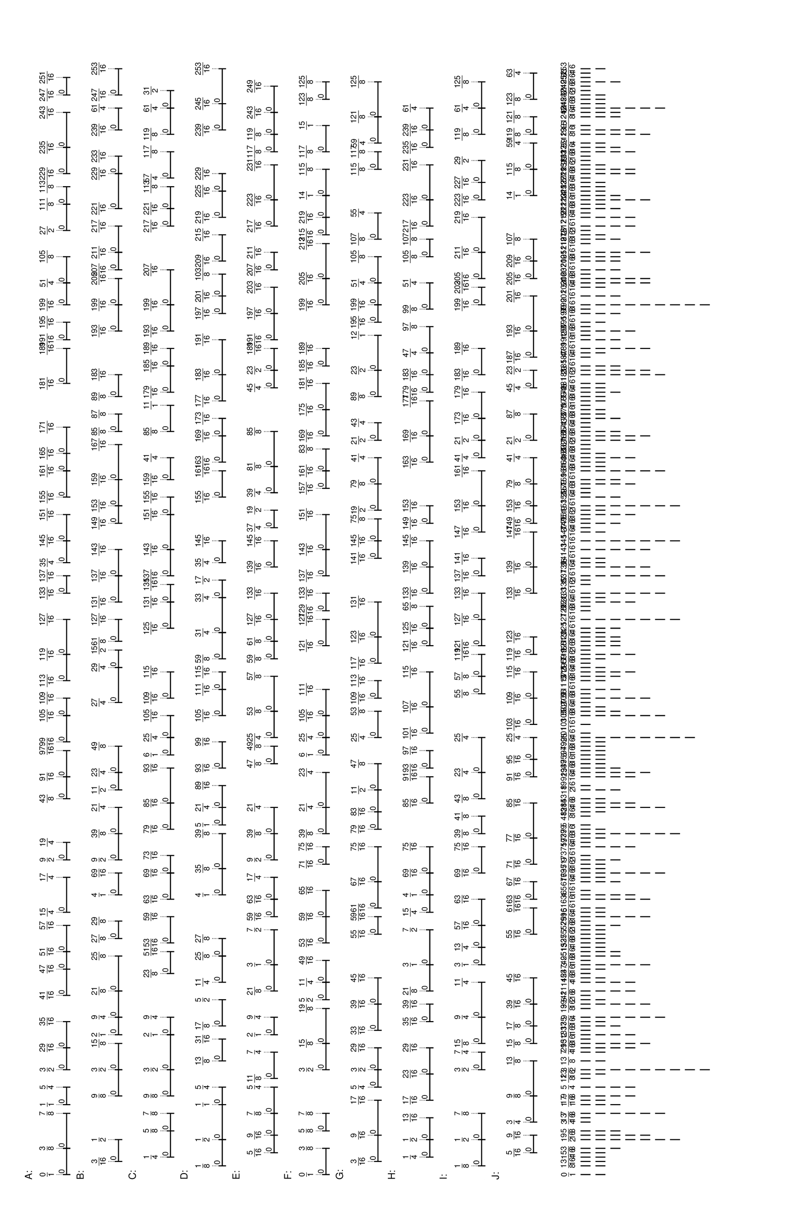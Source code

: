 % 2016-05-30 16:58

\version "2.19.41"
\language "english"

#(set-default-paper-size "tabloid" 'landscape)

\header {
    tagline = ##f
}

\layout {}

\paper {}

\markup {
    \left-column
        {
            \fontsize
                #-1
                \sans
                    \line
                        {
                            A:
                        }
            \vspace
                #0.5
            \column
                {
                    \overlay
                        {
                            \translate
                                #'(1.0 . 1)
                                \sans
                                    \fontsize
                                        #-3
                                        \center-align
                                            \fraction
                                                0
                                                1
                            \translate
                                #'(6.2734375 . 1)
                                \sans
                                    \fontsize
                                        #-3
                                        \center-align
                                            \fraction
                                                3
                                                8
                            \translate
                                #'(13.3046875 . 1)
                                \sans
                                    \fontsize
                                        #-3
                                        \center-align
                                            \fraction
                                                7
                                                8
                            \translate
                                #'(15.0625 . 1)
                                \sans
                                    \fontsize
                                        #-3
                                        \center-align
                                            \fraction
                                                1
                                                1
                            \translate
                                #'(18.578125 . 1)
                                \sans
                                    \fontsize
                                        #-3
                                        \center-align
                                            \fraction
                                                5
                                                4
                            \translate
                                #'(22.09375 . 1)
                                \sans
                                    \fontsize
                                        #-3
                                        \center-align
                                            \fraction
                                                3
                                                2
                            \translate
                                #'(26.48828125 . 1)
                                \sans
                                    \fontsize
                                        #-3
                                        \center-align
                                            \fraction
                                                29
                                                16
                            \translate
                                #'(31.76171875 . 1)
                                \sans
                                    \fontsize
                                        #-3
                                        \center-align
                                            \fraction
                                                35
                                                16
                            \translate
                                #'(37.03515625 . 1)
                                \sans
                                    \fontsize
                                        #-3
                                        \center-align
                                            \fraction
                                                41
                                                16
                            \translate
                                #'(42.30859375 . 1)
                                \sans
                                    \fontsize
                                        #-3
                                        \center-align
                                            \fraction
                                                47
                                                16
                            \translate
                                #'(45.82421875 . 1)
                                \sans
                                    \fontsize
                                        #-3
                                        \center-align
                                            \fraction
                                                51
                                                16
                            \translate
                                #'(51.09765625 . 1)
                                \sans
                                    \fontsize
                                        #-3
                                        \center-align
                                            \fraction
                                                57
                                                16
                            \translate
                                #'(53.734375 . 1)
                                \sans
                                    \fontsize
                                        #-3
                                        \center-align
                                            \fraction
                                                15
                                                4
                            \translate
                                #'(60.765625 . 1)
                                \sans
                                    \fontsize
                                        #-3
                                        \center-align
                                            \fraction
                                                17
                                                4
                            \translate
                                #'(64.28125 . 1)
                                \sans
                                    \fontsize
                                        #-3
                                        \center-align
                                            \fraction
                                                9
                                                2
                            \translate
                                #'(67.796875 . 1)
                                \sans
                                    \fontsize
                                        #-3
                                        \center-align
                                            \fraction
                                                19
                                                4
                            \translate
                                #'(76.5859375 . 1)
                                \sans
                                    \fontsize
                                        #-3
                                        \center-align
                                            \fraction
                                                43
                                                8
                            \translate
                                #'(80.98046875 . 1)
                                \sans
                                    \fontsize
                                        #-3
                                        \center-align
                                            \fraction
                                                91
                                                16
                            \translate
                                #'(86.25390625 . 1)
                                \sans
                                    \fontsize
                                        #-3
                                        \center-align
                                            \fraction
                                                97
                                                16
                            \translate
                                #'(88.01171875 . 1)
                                \sans
                                    \fontsize
                                        #-3
                                        \center-align
                                            \fraction
                                                99
                                                16
                            \translate
                                #'(93.28515625 . 1)
                                \sans
                                    \fontsize
                                        #-3
                                        \center-align
                                            \fraction
                                                105
                                                16
                            \translate
                                #'(96.80078125 . 1)
                                \sans
                                    \fontsize
                                        #-3
                                        \center-align
                                            \fraction
                                                109
                                                16
                            \translate
                                #'(100.31640625 . 1)
                                \sans
                                    \fontsize
                                        #-3
                                        \center-align
                                            \fraction
                                                113
                                                16
                            \translate
                                #'(105.58984375 . 1)
                                \sans
                                    \fontsize
                                        #-3
                                        \center-align
                                            \fraction
                                                119
                                                16
                            \translate
                                #'(112.62109375 . 1)
                                \sans
                                    \fontsize
                                        #-3
                                        \center-align
                                            \fraction
                                                127
                                                16
                            \translate
                                #'(117.89453125 . 1)
                                \sans
                                    \fontsize
                                        #-3
                                        \center-align
                                            \fraction
                                                133
                                                16
                            \translate
                                #'(121.41015625 . 1)
                                \sans
                                    \fontsize
                                        #-3
                                        \center-align
                                            \fraction
                                                137
                                                16
                            \translate
                                #'(124.046875 . 1)
                                \sans
                                    \fontsize
                                        #-3
                                        \center-align
                                            \fraction
                                                35
                                                4
                            \translate
                                #'(128.44140625 . 1)
                                \sans
                                    \fontsize
                                        #-3
                                        \center-align
                                            \fraction
                                                145
                                                16
                            \translate
                                #'(133.71484375 . 1)
                                \sans
                                    \fontsize
                                        #-3
                                        \center-align
                                            \fraction
                                                151
                                                16
                            \translate
                                #'(137.23046875 . 1)
                                \sans
                                    \fontsize
                                        #-3
                                        \center-align
                                            \fraction
                                                155
                                                16
                            \translate
                                #'(142.50390625 . 1)
                                \sans
                                    \fontsize
                                        #-3
                                        \center-align
                                            \fraction
                                                161
                                                16
                            \translate
                                #'(146.01953125 . 1)
                                \sans
                                    \fontsize
                                        #-3
                                        \center-align
                                            \fraction
                                                165
                                                16
                            \translate
                                #'(151.29296875 . 1)
                                \sans
                                    \fontsize
                                        #-3
                                        \center-align
                                            \fraction
                                                171
                                                16
                            \translate
                                #'(160.08203125 . 1)
                                \sans
                                    \fontsize
                                        #-3
                                        \center-align
                                            \fraction
                                                181
                                                16
                            \translate
                                #'(167.11328125 . 1)
                                \sans
                                    \fontsize
                                        #-3
                                        \center-align
                                            \fraction
                                                189
                                                16
                            \translate
                                #'(168.87109375 . 1)
                                \sans
                                    \fontsize
                                        #-3
                                        \center-align
                                            \fraction
                                                191
                                                16
                            \translate
                                #'(172.38671875 . 1)
                                \sans
                                    \fontsize
                                        #-3
                                        \center-align
                                            \fraction
                                                195
                                                16
                            \translate
                                #'(175.90234375 . 1)
                                \sans
                                    \fontsize
                                        #-3
                                        \center-align
                                            \fraction
                                                199
                                                16
                            \translate
                                #'(180.296875 . 1)
                                \sans
                                    \fontsize
                                        #-3
                                        \center-align
                                            \fraction
                                                51
                                                4
                            \translate
                                #'(185.5703125 . 1)
                                \sans
                                    \fontsize
                                        #-3
                                        \center-align
                                            \fraction
                                                105
                                                8
                            \translate
                                #'(190.84375 . 1)
                                \sans
                                    \fontsize
                                        #-3
                                        \center-align
                                            \fraction
                                                27
                                                2
                            \translate
                                #'(196.1171875 . 1)
                                \sans
                                    \fontsize
                                        #-3
                                        \center-align
                                            \fraction
                                                111
                                                8
                            \translate
                                #'(199.6328125 . 1)
                                \sans
                                    \fontsize
                                        #-3
                                        \center-align
                                            \fraction
                                                113
                                                8
                            \translate
                                #'(202.26953125 . 1)
                                \sans
                                    \fontsize
                                        #-3
                                        \center-align
                                            \fraction
                                                229
                                                16
                            \translate
                                #'(207.54296875 . 1)
                                \sans
                                    \fontsize
                                        #-3
                                        \center-align
                                            \fraction
                                                235
                                                16
                            \translate
                                #'(214.57421875 . 1)
                                \sans
                                    \fontsize
                                        #-3
                                        \center-align
                                            \fraction
                                                243
                                                16
                            \translate
                                #'(218.08984375 . 1)
                                \sans
                                    \fontsize
                                        #-3
                                        \center-align
                                            \fraction
                                                247
                                                16
                            \translate
                                #'(221.60546875 . 1)
                                \sans
                                    \fontsize
                                        #-3
                                        \center-align
                                            \fraction
                                                251
                                                16
                        }
                    \pad-to-box
                        #'(0 . 219.60546875)
                        #'(0 . 2.5)
                        \postscript
                            #"
                            0.2 setlinewidth
                            1 0.5 moveto
                            6.2734375 0.5 lineto
                            stroke
                            1 1.25 moveto
                            1 -0.25 lineto
                            stroke
                            6.2734375 1.25 moveto
                            6.2734375 -0.25 lineto
                            stroke
                            1 0.5 moveto
                            0.25 0.5 rmoveto
                            (0) show
                            6.2734375 0.5 moveto
                            13.3046875 0.5 lineto
                            stroke
                            6.2734375 1.25 moveto
                            6.2734375 -0.25 lineto
                            stroke
                            13.3046875 1.25 moveto
                            13.3046875 -0.25 lineto
                            stroke
                            6.2734375 0.5 moveto
                            0.25 0.5 rmoveto
                            (0) show
                            15.0625 0.5 moveto
                            18.578125 0.5 lineto
                            stroke
                            15.0625 1.25 moveto
                            15.0625 -0.25 lineto
                            stroke
                            18.578125 1.25 moveto
                            18.578125 -0.25 lineto
                            stroke
                            15.0625 0.5 moveto
                            0.25 0.5 rmoveto
                            (0) show
                            22.09375 0.5 moveto
                            26.48828125 0.5 lineto
                            stroke
                            22.09375 1.25 moveto
                            22.09375 -0.25 lineto
                            stroke
                            26.48828125 1.25 moveto
                            26.48828125 -0.25 lineto
                            stroke
                            22.09375 0.5 moveto
                            0.25 0.5 rmoveto
                            (0) show
                            26.48828125 0.5 moveto
                            31.76171875 0.5 lineto
                            stroke
                            26.48828125 1.25 moveto
                            26.48828125 -0.25 lineto
                            stroke
                            31.76171875 1.25 moveto
                            31.76171875 -0.25 lineto
                            stroke
                            26.48828125 0.5 moveto
                            0.25 0.5 rmoveto
                            (0) show
                            37.03515625 0.5 moveto
                            42.30859375 0.5 lineto
                            stroke
                            37.03515625 1.25 moveto
                            37.03515625 -0.25 lineto
                            stroke
                            42.30859375 1.25 moveto
                            42.30859375 -0.25 lineto
                            stroke
                            37.03515625 0.5 moveto
                            0.25 0.5 rmoveto
                            (0) show
                            42.30859375 0.5 moveto
                            45.82421875 0.5 lineto
                            stroke
                            42.30859375 1.25 moveto
                            42.30859375 -0.25 lineto
                            stroke
                            45.82421875 1.25 moveto
                            45.82421875 -0.25 lineto
                            stroke
                            42.30859375 0.5 moveto
                            0.25 0.5 rmoveto
                            (0) show
                            45.82421875 0.5 moveto
                            51.09765625 0.5 lineto
                            stroke
                            45.82421875 1.25 moveto
                            45.82421875 -0.25 lineto
                            stroke
                            51.09765625 1.25 moveto
                            51.09765625 -0.25 lineto
                            stroke
                            45.82421875 0.5 moveto
                            0.25 0.5 rmoveto
                            (0) show
                            53.734375 0.5 moveto
                            60.765625 0.5 lineto
                            stroke
                            53.734375 1.25 moveto
                            53.734375 -0.25 lineto
                            stroke
                            60.765625 1.25 moveto
                            60.765625 -0.25 lineto
                            stroke
                            53.734375 0.5 moveto
                            0.25 0.5 rmoveto
                            (0) show
                            64.28125 0.5 moveto
                            67.796875 0.5 lineto
                            stroke
                            64.28125 1.25 moveto
                            64.28125 -0.25 lineto
                            stroke
                            67.796875 1.25 moveto
                            67.796875 -0.25 lineto
                            stroke
                            64.28125 0.5 moveto
                            0.25 0.5 rmoveto
                            (0) show
                            76.5859375 0.5 moveto
                            80.98046875 0.5 lineto
                            stroke
                            76.5859375 1.25 moveto
                            76.5859375 -0.25 lineto
                            stroke
                            80.98046875 1.25 moveto
                            80.98046875 -0.25 lineto
                            stroke
                            76.5859375 0.5 moveto
                            0.25 0.5 rmoveto
                            (0) show
                            80.98046875 0.5 moveto
                            86.25390625 0.5 lineto
                            stroke
                            80.98046875 1.25 moveto
                            80.98046875 -0.25 lineto
                            stroke
                            86.25390625 1.25 moveto
                            86.25390625 -0.25 lineto
                            stroke
                            80.98046875 0.5 moveto
                            0.25 0.5 rmoveto
                            (0) show
                            88.01171875 0.5 moveto
                            93.28515625 0.5 lineto
                            stroke
                            88.01171875 1.25 moveto
                            88.01171875 -0.25 lineto
                            stroke
                            93.28515625 1.25 moveto
                            93.28515625 -0.25 lineto
                            stroke
                            88.01171875 0.5 moveto
                            0.25 0.5 rmoveto
                            (0) show
                            93.28515625 0.5 moveto
                            96.80078125 0.5 lineto
                            stroke
                            93.28515625 1.25 moveto
                            93.28515625 -0.25 lineto
                            stroke
                            96.80078125 1.25 moveto
                            96.80078125 -0.25 lineto
                            stroke
                            93.28515625 0.5 moveto
                            0.25 0.5 rmoveto
                            (0) show
                            100.31640625 0.5 moveto
                            105.58984375 0.5 lineto
                            stroke
                            100.31640625 1.25 moveto
                            100.31640625 -0.25 lineto
                            stroke
                            105.58984375 1.25 moveto
                            105.58984375 -0.25 lineto
                            stroke
                            100.31640625 0.5 moveto
                            0.25 0.5 rmoveto
                            (0) show
                            105.58984375 0.5 moveto
                            112.62109375 0.5 lineto
                            stroke
                            105.58984375 1.25 moveto
                            105.58984375 -0.25 lineto
                            stroke
                            112.62109375 1.25 moveto
                            112.62109375 -0.25 lineto
                            stroke
                            105.58984375 0.5 moveto
                            0.25 0.5 rmoveto
                            (0) show
                            117.89453125 0.5 moveto
                            121.41015625 0.5 lineto
                            stroke
                            117.89453125 1.25 moveto
                            117.89453125 -0.25 lineto
                            stroke
                            121.41015625 1.25 moveto
                            121.41015625 -0.25 lineto
                            stroke
                            117.89453125 0.5 moveto
                            0.25 0.5 rmoveto
                            (0) show
                            124.046875 0.5 moveto
                            128.44140625 0.5 lineto
                            stroke
                            124.046875 1.25 moveto
                            124.046875 -0.25 lineto
                            stroke
                            128.44140625 1.25 moveto
                            128.44140625 -0.25 lineto
                            stroke
                            124.046875 0.5 moveto
                            0.25 0.5 rmoveto
                            (0) show
                            128.44140625 0.5 moveto
                            133.71484375 0.5 lineto
                            stroke
                            128.44140625 1.25 moveto
                            128.44140625 -0.25 lineto
                            stroke
                            133.71484375 1.25 moveto
                            133.71484375 -0.25 lineto
                            stroke
                            128.44140625 0.5 moveto
                            0.25 0.5 rmoveto
                            (0) show
                            137.23046875 0.5 moveto
                            142.50390625 0.5 lineto
                            stroke
                            137.23046875 1.25 moveto
                            137.23046875 -0.25 lineto
                            stroke
                            142.50390625 1.25 moveto
                            142.50390625 -0.25 lineto
                            stroke
                            137.23046875 0.5 moveto
                            0.25 0.5 rmoveto
                            (0) show
                            142.50390625 0.5 moveto
                            146.01953125 0.5 lineto
                            stroke
                            142.50390625 1.25 moveto
                            142.50390625 -0.25 lineto
                            stroke
                            146.01953125 1.25 moveto
                            146.01953125 -0.25 lineto
                            stroke
                            142.50390625 0.5 moveto
                            0.25 0.5 rmoveto
                            (0) show
                            146.01953125 0.5 moveto
                            151.29296875 0.5 lineto
                            stroke
                            146.01953125 1.25 moveto
                            146.01953125 -0.25 lineto
                            stroke
                            151.29296875 1.25 moveto
                            151.29296875 -0.25 lineto
                            stroke
                            146.01953125 0.5 moveto
                            0.25 0.5 rmoveto
                            (0) show
                            160.08203125 0.5 moveto
                            167.11328125 0.5 lineto
                            stroke
                            160.08203125 1.25 moveto
                            160.08203125 -0.25 lineto
                            stroke
                            167.11328125 1.25 moveto
                            167.11328125 -0.25 lineto
                            stroke
                            160.08203125 0.5 moveto
                            0.25 0.5 rmoveto
                            (0) show
                            168.87109375 0.5 moveto
                            172.38671875 0.5 lineto
                            stroke
                            168.87109375 1.25 moveto
                            168.87109375 -0.25 lineto
                            stroke
                            172.38671875 1.25 moveto
                            172.38671875 -0.25 lineto
                            stroke
                            168.87109375 0.5 moveto
                            0.25 0.5 rmoveto
                            (0) show
                            175.90234375 0.5 moveto
                            180.296875 0.5 lineto
                            stroke
                            175.90234375 1.25 moveto
                            175.90234375 -0.25 lineto
                            stroke
                            180.296875 1.25 moveto
                            180.296875 -0.25 lineto
                            stroke
                            175.90234375 0.5 moveto
                            0.25 0.5 rmoveto
                            (0) show
                            180.296875 0.5 moveto
                            185.5703125 0.5 lineto
                            stroke
                            180.296875 1.25 moveto
                            180.296875 -0.25 lineto
                            stroke
                            185.5703125 1.25 moveto
                            185.5703125 -0.25 lineto
                            stroke
                            180.296875 0.5 moveto
                            0.25 0.5 rmoveto
                            (0) show
                            190.84375 0.5 moveto
                            196.1171875 0.5 lineto
                            stroke
                            190.84375 1.25 moveto
                            190.84375 -0.25 lineto
                            stroke
                            196.1171875 1.25 moveto
                            196.1171875 -0.25 lineto
                            stroke
                            190.84375 0.5 moveto
                            0.25 0.5 rmoveto
                            (0) show
                            196.1171875 0.5 moveto
                            199.6328125 0.5 lineto
                            stroke
                            196.1171875 1.25 moveto
                            196.1171875 -0.25 lineto
                            stroke
                            199.6328125 1.25 moveto
                            199.6328125 -0.25 lineto
                            stroke
                            196.1171875 0.5 moveto
                            0.25 0.5 rmoveto
                            (0) show
                            202.26953125 0.5 moveto
                            207.54296875 0.5 lineto
                            stroke
                            202.26953125 1.25 moveto
                            202.26953125 -0.25 lineto
                            stroke
                            207.54296875 1.25 moveto
                            207.54296875 -0.25 lineto
                            stroke
                            202.26953125 0.5 moveto
                            0.25 0.5 rmoveto
                            (0) show
                            207.54296875 0.5 moveto
                            214.57421875 0.5 lineto
                            stroke
                            207.54296875 1.25 moveto
                            207.54296875 -0.25 lineto
                            stroke
                            214.57421875 1.25 moveto
                            214.57421875 -0.25 lineto
                            stroke
                            207.54296875 0.5 moveto
                            0.25 0.5 rmoveto
                            (0) show
                            218.08984375 0.5 moveto
                            221.60546875 0.5 lineto
                            stroke
                            218.08984375 1.25 moveto
                            218.08984375 -0.25 lineto
                            stroke
                            221.60546875 1.25 moveto
                            221.60546875 -0.25 lineto
                            stroke
                            218.08984375 0.5 moveto
                            0.25 0.5 rmoveto
                            (0) show
                            0.1 setlinewidth
                            [ 0.1 0.2 ] 0 setdash
                            1 2.5 moveto
                            1 1 lineto
                            stroke
                            6.2734375 2.5 moveto
                            6.2734375 1 lineto
                            stroke
                            13.3046875 2.5 moveto
                            13.3046875 1 lineto
                            stroke
                            15.0625 2.5 moveto
                            15.0625 1 lineto
                            stroke
                            18.578125 2.5 moveto
                            18.578125 1 lineto
                            stroke
                            22.09375 2.5 moveto
                            22.09375 1 lineto
                            stroke
                            26.48828125 2.5 moveto
                            26.48828125 1 lineto
                            stroke
                            31.76171875 2.5 moveto
                            31.76171875 1 lineto
                            stroke
                            37.03515625 2.5 moveto
                            37.03515625 1 lineto
                            stroke
                            42.30859375 2.5 moveto
                            42.30859375 1 lineto
                            stroke
                            45.82421875 2.5 moveto
                            45.82421875 1 lineto
                            stroke
                            51.09765625 2.5 moveto
                            51.09765625 1 lineto
                            stroke
                            53.734375 2.5 moveto
                            53.734375 1 lineto
                            stroke
                            60.765625 2.5 moveto
                            60.765625 1 lineto
                            stroke
                            64.28125 2.5 moveto
                            64.28125 1 lineto
                            stroke
                            67.796875 2.5 moveto
                            67.796875 1 lineto
                            stroke
                            76.5859375 2.5 moveto
                            76.5859375 1 lineto
                            stroke
                            80.98046875 2.5 moveto
                            80.98046875 1 lineto
                            stroke
                            86.25390625 2.5 moveto
                            86.25390625 1 lineto
                            stroke
                            88.01171875 2.5 moveto
                            88.01171875 1 lineto
                            stroke
                            93.28515625 2.5 moveto
                            93.28515625 1 lineto
                            stroke
                            96.80078125 2.5 moveto
                            96.80078125 1 lineto
                            stroke
                            100.31640625 2.5 moveto
                            100.31640625 1 lineto
                            stroke
                            105.58984375 2.5 moveto
                            105.58984375 1 lineto
                            stroke
                            112.62109375 2.5 moveto
                            112.62109375 1 lineto
                            stroke
                            117.89453125 2.5 moveto
                            117.89453125 1 lineto
                            stroke
                            121.41015625 2.5 moveto
                            121.41015625 1 lineto
                            stroke
                            124.046875 2.5 moveto
                            124.046875 1 lineto
                            stroke
                            128.44140625 2.5 moveto
                            128.44140625 1 lineto
                            stroke
                            133.71484375 2.5 moveto
                            133.71484375 1 lineto
                            stroke
                            137.23046875 2.5 moveto
                            137.23046875 1 lineto
                            stroke
                            142.50390625 2.5 moveto
                            142.50390625 1 lineto
                            stroke
                            146.01953125 2.5 moveto
                            146.01953125 1 lineto
                            stroke
                            151.29296875 2.5 moveto
                            151.29296875 1 lineto
                            stroke
                            160.08203125 2.5 moveto
                            160.08203125 1 lineto
                            stroke
                            167.11328125 2.5 moveto
                            167.11328125 1 lineto
                            stroke
                            168.87109375 2.5 moveto
                            168.87109375 1 lineto
                            stroke
                            172.38671875 2.5 moveto
                            172.38671875 1 lineto
                            stroke
                            175.90234375 2.5 moveto
                            175.90234375 1 lineto
                            stroke
                            180.296875 2.5 moveto
                            180.296875 1 lineto
                            stroke
                            185.5703125 2.5 moveto
                            185.5703125 1 lineto
                            stroke
                            190.84375 2.5 moveto
                            190.84375 1 lineto
                            stroke
                            196.1171875 2.5 moveto
                            196.1171875 1 lineto
                            stroke
                            199.6328125 2.5 moveto
                            199.6328125 1 lineto
                            stroke
                            202.26953125 2.5 moveto
                            202.26953125 1 lineto
                            stroke
                            207.54296875 2.5 moveto
                            207.54296875 1 lineto
                            stroke
                            214.57421875 2.5 moveto
                            214.57421875 1 lineto
                            stroke
                            218.08984375 2.5 moveto
                            218.08984375 1 lineto
                            stroke
                            221.60546875 2.5 moveto
                            221.60546875 1 lineto
                            stroke
                            0 0 moveto
                            0.99 setgray
                            0 0.01 rlineto
                            stroke
                            "
                }
            \vspace
                #0.5
            \fontsize
                #-1
                \sans
                    \line
                        {
                            B:
                        }
            \vspace
                #0.5
            \column
                {
                    \overlay
                        {
                            \translate
                                #'(3.63671875 . 1)
                                \sans
                                    \fontsize
                                        #-3
                                        \center-align
                                            \fraction
                                                3
                                                16
                            \translate
                                #'(8.03125 . 1)
                                \sans
                                    \fontsize
                                        #-3
                                        \center-align
                                            \fraction
                                                1
                                                2
                            \translate
                                #'(16.8203125 . 1)
                                \sans
                                    \fontsize
                                        #-3
                                        \center-align
                                            \fraction
                                                9
                                                8
                            \translate
                                #'(22.09375 . 1)
                                \sans
                                    \fontsize
                                        #-3
                                        \center-align
                                            \fraction
                                                3
                                                2
                            \translate
                                #'(27.3671875 . 1)
                                \sans
                                    \fontsize
                                        #-3
                                        \center-align
                                            \fraction
                                                15
                                                8
                            \translate
                                #'(29.125 . 1)
                                \sans
                                    \fontsize
                                        #-3
                                        \center-align
                                            \fraction
                                                2
                                                1
                            \translate
                                #'(32.640625 . 1)
                                \sans
                                    \fontsize
                                        #-3
                                        \center-align
                                            \fraction
                                                9
                                                4
                            \translate
                                #'(37.9140625 . 1)
                                \sans
                                    \fontsize
                                        #-3
                                        \center-align
                                            \fraction
                                                21
                                                8
                            \translate
                                #'(44.9453125 . 1)
                                \sans
                                    \fontsize
                                        #-3
                                        \center-align
                                            \fraction
                                                25
                                                8
                            \translate
                                #'(48.4609375 . 1)
                                \sans
                                    \fontsize
                                        #-3
                                        \center-align
                                            \fraction
                                                27
                                                8
                            \translate
                                #'(51.9765625 . 1)
                                \sans
                                    \fontsize
                                        #-3
                                        \center-align
                                            \fraction
                                                29
                                                8
                            \translate
                                #'(57.25 . 1)
                                \sans
                                    \fontsize
                                        #-3
                                        \center-align
                                            \fraction
                                                4
                                                1
                            \translate
                                #'(61.64453125 . 1)
                                \sans
                                    \fontsize
                                        #-3
                                        \center-align
                                            \fraction
                                                69
                                                16
                            \translate
                                #'(64.28125 . 1)
                                \sans
                                    \fontsize
                                        #-3
                                        \center-align
                                            \fraction
                                                9
                                                2
                            \translate
                                #'(69.5546875 . 1)
                                \sans
                                    \fontsize
                                        #-3
                                        \center-align
                                            \fraction
                                                39
                                                8
                            \translate
                                #'(74.828125 . 1)
                                \sans
                                    \fontsize
                                        #-3
                                        \center-align
                                            \fraction
                                                21
                                                4
                            \translate
                                #'(78.34375 . 1)
                                \sans
                                    \fontsize
                                        #-3
                                        \center-align
                                            \fraction
                                                11
                                                2
                            \translate
                                #'(81.859375 . 1)
                                \sans
                                    \fontsize
                                        #-3
                                        \center-align
                                            \fraction
                                                23
                                                4
                            \translate
                                #'(87.1328125 . 1)
                                \sans
                                    \fontsize
                                        #-3
                                        \center-align
                                            \fraction
                                                49
                                                8
                            \translate
                                #'(95.921875 . 1)
                                \sans
                                    \fontsize
                                        #-3
                                        \center-align
                                            \fraction
                                                27
                                                4
                            \translate
                                #'(102.953125 . 1)
                                \sans
                                    \fontsize
                                        #-3
                                        \center-align
                                            \fraction
                                                29
                                                4
                            \translate
                                #'(106.46875 . 1)
                                \sans
                                    \fontsize
                                        #-3
                                        \center-align
                                            \fraction
                                                15
                                                2
                            \translate
                                #'(108.2265625 . 1)
                                \sans
                                    \fontsize
                                        #-3
                                        \center-align
                                            \fraction
                                                61
                                                8
                            \translate
                                #'(112.62109375 . 1)
                                \sans
                                    \fontsize
                                        #-3
                                        \center-align
                                            \fraction
                                                127
                                                16
                            \translate
                                #'(116.13671875 . 1)
                                \sans
                                    \fontsize
                                        #-3
                                        \center-align
                                            \fraction
                                                131
                                                16
                            \translate
                                #'(121.41015625 . 1)
                                \sans
                                    \fontsize
                                        #-3
                                        \center-align
                                            \fraction
                                                137
                                                16
                            \translate
                                #'(126.68359375 . 1)
                                \sans
                                    \fontsize
                                        #-3
                                        \center-align
                                            \fraction
                                                143
                                                16
                            \translate
                                #'(131.95703125 . 1)
                                \sans
                                    \fontsize
                                        #-3
                                        \center-align
                                            \fraction
                                                149
                                                16
                            \translate
                                #'(135.47265625 . 1)
                                \sans
                                    \fontsize
                                        #-3
                                        \center-align
                                            \fraction
                                                153
                                                16
                            \translate
                                #'(140.74609375 . 1)
                                \sans
                                    \fontsize
                                        #-3
                                        \center-align
                                            \fraction
                                                159
                                                16
                            \translate
                                #'(147.77734375 . 1)
                                \sans
                                    \fontsize
                                        #-3
                                        \center-align
                                            \fraction
                                                167
                                                16
                            \translate
                                #'(150.4140625 . 1)
                                \sans
                                    \fontsize
                                        #-3
                                        \center-align
                                            \fraction
                                                85
                                                8
                            \translate
                                #'(153.9296875 . 1)
                                \sans
                                    \fontsize
                                        #-3
                                        \center-align
                                            \fraction
                                                87
                                                8
                            \translate
                                #'(157.4453125 . 1)
                                \sans
                                    \fontsize
                                        #-3
                                        \center-align
                                            \fraction
                                                89
                                                8
                            \translate
                                #'(161.83984375 . 1)
                                \sans
                                    \fontsize
                                        #-3
                                        \center-align
                                            \fraction
                                                183
                                                16
                            \translate
                                #'(170.62890625 . 1)
                                \sans
                                    \fontsize
                                        #-3
                                        \center-align
                                            \fraction
                                                193
                                                16
                            \translate
                                #'(175.90234375 . 1)
                                \sans
                                    \fontsize
                                        #-3
                                        \center-align
                                            \fraction
                                                199
                                                16
                            \translate
                                #'(181.17578125 . 1)
                                \sans
                                    \fontsize
                                        #-3
                                        \center-align
                                            \fraction
                                                205
                                                16
                            \translate
                                #'(182.93359375 . 1)
                                \sans
                                    \fontsize
                                        #-3
                                        \center-align
                                            \fraction
                                                207
                                                16
                            \translate
                                #'(186.44921875 . 1)
                                \sans
                                    \fontsize
                                        #-3
                                        \center-align
                                            \fraction
                                                211
                                                16
                            \translate
                                #'(191.72265625 . 1)
                                \sans
                                    \fontsize
                                        #-3
                                        \center-align
                                            \fraction
                                                217
                                                16
                            \translate
                                #'(195.23828125 . 1)
                                \sans
                                    \fontsize
                                        #-3
                                        \center-align
                                            \fraction
                                                221
                                                16
                            \translate
                                #'(202.26953125 . 1)
                                \sans
                                    \fontsize
                                        #-3
                                        \center-align
                                            \fraction
                                                229
                                                16
                            \translate
                                #'(205.78515625 . 1)
                                \sans
                                    \fontsize
                                        #-3
                                        \center-align
                                            \fraction
                                                233
                                                16
                            \translate
                                #'(211.05859375 . 1)
                                \sans
                                    \fontsize
                                        #-3
                                        \center-align
                                            \fraction
                                                239
                                                16
                            \translate
                                #'(215.453125 . 1)
                                \sans
                                    \fontsize
                                        #-3
                                        \center-align
                                            \fraction
                                                61
                                                4
                            \translate
                                #'(218.08984375 . 1)
                                \sans
                                    \fontsize
                                        #-3
                                        \center-align
                                            \fraction
                                                247
                                                16
                            \translate
                                #'(223.36328125 . 1)
                                \sans
                                    \fontsize
                                        #-3
                                        \center-align
                                            \fraction
                                                253
                                                16
                        }
                    \pad-to-box
                        #'(0 . 221.36328125)
                        #'(0 . 2.5)
                        \postscript
                            #"
                            0.2 setlinewidth
                            3.63671875 0.5 moveto
                            8.03125 0.5 lineto
                            stroke
                            3.63671875 1.25 moveto
                            3.63671875 -0.25 lineto
                            stroke
                            8.03125 1.25 moveto
                            8.03125 -0.25 lineto
                            stroke
                            3.63671875 0.5 moveto
                            0.25 0.5 rmoveto
                            (0) show
                            16.8203125 0.5 moveto
                            22.09375 0.5 lineto
                            stroke
                            16.8203125 1.25 moveto
                            16.8203125 -0.25 lineto
                            stroke
                            22.09375 1.25 moveto
                            22.09375 -0.25 lineto
                            stroke
                            16.8203125 0.5 moveto
                            0.25 0.5 rmoveto
                            (0) show
                            22.09375 0.5 moveto
                            27.3671875 0.5 lineto
                            stroke
                            22.09375 1.25 moveto
                            22.09375 -0.25 lineto
                            stroke
                            27.3671875 1.25 moveto
                            27.3671875 -0.25 lineto
                            stroke
                            22.09375 0.5 moveto
                            0.25 0.5 rmoveto
                            (0) show
                            29.125 0.5 moveto
                            32.640625 0.5 lineto
                            stroke
                            29.125 1.25 moveto
                            29.125 -0.25 lineto
                            stroke
                            32.640625 1.25 moveto
                            32.640625 -0.25 lineto
                            stroke
                            29.125 0.5 moveto
                            0.25 0.5 rmoveto
                            (0) show
                            32.640625 0.5 moveto
                            37.9140625 0.5 lineto
                            stroke
                            32.640625 1.25 moveto
                            32.640625 -0.25 lineto
                            stroke
                            37.9140625 1.25 moveto
                            37.9140625 -0.25 lineto
                            stroke
                            32.640625 0.5 moveto
                            0.25 0.5 rmoveto
                            (0) show
                            37.9140625 0.5 moveto
                            44.9453125 0.5 lineto
                            stroke
                            37.9140625 1.25 moveto
                            37.9140625 -0.25 lineto
                            stroke
                            44.9453125 1.25 moveto
                            44.9453125 -0.25 lineto
                            stroke
                            37.9140625 0.5 moveto
                            0.25 0.5 rmoveto
                            (0) show
                            48.4609375 0.5 moveto
                            51.9765625 0.5 lineto
                            stroke
                            48.4609375 1.25 moveto
                            48.4609375 -0.25 lineto
                            stroke
                            51.9765625 1.25 moveto
                            51.9765625 -0.25 lineto
                            stroke
                            48.4609375 0.5 moveto
                            0.25 0.5 rmoveto
                            (0) show
                            57.25 0.5 moveto
                            61.64453125 0.5 lineto
                            stroke
                            57.25 1.25 moveto
                            57.25 -0.25 lineto
                            stroke
                            61.64453125 1.25 moveto
                            61.64453125 -0.25 lineto
                            stroke
                            57.25 0.5 moveto
                            0.25 0.5 rmoveto
                            (0) show
                            64.28125 0.5 moveto
                            69.5546875 0.5 lineto
                            stroke
                            64.28125 1.25 moveto
                            64.28125 -0.25 lineto
                            stroke
                            69.5546875 1.25 moveto
                            69.5546875 -0.25 lineto
                            stroke
                            64.28125 0.5 moveto
                            0.25 0.5 rmoveto
                            (0) show
                            69.5546875 0.5 moveto
                            74.828125 0.5 lineto
                            stroke
                            69.5546875 1.25 moveto
                            69.5546875 -0.25 lineto
                            stroke
                            74.828125 1.25 moveto
                            74.828125 -0.25 lineto
                            stroke
                            69.5546875 0.5 moveto
                            0.25 0.5 rmoveto
                            (0) show
                            78.34375 0.5 moveto
                            81.859375 0.5 lineto
                            stroke
                            78.34375 1.25 moveto
                            78.34375 -0.25 lineto
                            stroke
                            81.859375 1.25 moveto
                            81.859375 -0.25 lineto
                            stroke
                            78.34375 0.5 moveto
                            0.25 0.5 rmoveto
                            (0) show
                            81.859375 0.5 moveto
                            87.1328125 0.5 lineto
                            stroke
                            81.859375 1.25 moveto
                            81.859375 -0.25 lineto
                            stroke
                            87.1328125 1.25 moveto
                            87.1328125 -0.25 lineto
                            stroke
                            81.859375 0.5 moveto
                            0.25 0.5 rmoveto
                            (0) show
                            95.921875 0.5 moveto
                            102.953125 0.5 lineto
                            stroke
                            95.921875 1.25 moveto
                            95.921875 -0.25 lineto
                            stroke
                            102.953125 1.25 moveto
                            102.953125 -0.25 lineto
                            stroke
                            95.921875 0.5 moveto
                            0.25 0.5 rmoveto
                            (0) show
                            102.953125 0.5 moveto
                            106.46875 0.5 lineto
                            stroke
                            102.953125 1.25 moveto
                            102.953125 -0.25 lineto
                            stroke
                            106.46875 1.25 moveto
                            106.46875 -0.25 lineto
                            stroke
                            102.953125 0.5 moveto
                            0.25 0.5 rmoveto
                            (0) show
                            108.2265625 0.5 moveto
                            112.62109375 0.5 lineto
                            stroke
                            108.2265625 1.25 moveto
                            108.2265625 -0.25 lineto
                            stroke
                            112.62109375 1.25 moveto
                            112.62109375 -0.25 lineto
                            stroke
                            108.2265625 0.5 moveto
                            0.25 0.5 rmoveto
                            (0) show
                            116.13671875 0.5 moveto
                            121.41015625 0.5 lineto
                            stroke
                            116.13671875 1.25 moveto
                            116.13671875 -0.25 lineto
                            stroke
                            121.41015625 1.25 moveto
                            121.41015625 -0.25 lineto
                            stroke
                            116.13671875 0.5 moveto
                            0.25 0.5 rmoveto
                            (0) show
                            121.41015625 0.5 moveto
                            126.68359375 0.5 lineto
                            stroke
                            121.41015625 1.25 moveto
                            121.41015625 -0.25 lineto
                            stroke
                            126.68359375 1.25 moveto
                            126.68359375 -0.25 lineto
                            stroke
                            121.41015625 0.5 moveto
                            0.25 0.5 rmoveto
                            (0) show
                            131.95703125 0.5 moveto
                            135.47265625 0.5 lineto
                            stroke
                            131.95703125 1.25 moveto
                            131.95703125 -0.25 lineto
                            stroke
                            135.47265625 1.25 moveto
                            135.47265625 -0.25 lineto
                            stroke
                            131.95703125 0.5 moveto
                            0.25 0.5 rmoveto
                            (0) show
                            135.47265625 0.5 moveto
                            140.74609375 0.5 lineto
                            stroke
                            135.47265625 1.25 moveto
                            135.47265625 -0.25 lineto
                            stroke
                            140.74609375 1.25 moveto
                            140.74609375 -0.25 lineto
                            stroke
                            135.47265625 0.5 moveto
                            0.25 0.5 rmoveto
                            (0) show
                            140.74609375 0.5 moveto
                            147.77734375 0.5 lineto
                            stroke
                            140.74609375 1.25 moveto
                            140.74609375 -0.25 lineto
                            stroke
                            147.77734375 1.25 moveto
                            147.77734375 -0.25 lineto
                            stroke
                            140.74609375 0.5 moveto
                            0.25 0.5 rmoveto
                            (0) show
                            150.4140625 0.5 moveto
                            153.9296875 0.5 lineto
                            stroke
                            150.4140625 1.25 moveto
                            150.4140625 -0.25 lineto
                            stroke
                            153.9296875 1.25 moveto
                            153.9296875 -0.25 lineto
                            stroke
                            150.4140625 0.5 moveto
                            0.25 0.5 rmoveto
                            (0) show
                            157.4453125 0.5 moveto
                            161.83984375 0.5 lineto
                            stroke
                            157.4453125 1.25 moveto
                            157.4453125 -0.25 lineto
                            stroke
                            161.83984375 1.25 moveto
                            161.83984375 -0.25 lineto
                            stroke
                            157.4453125 0.5 moveto
                            0.25 0.5 rmoveto
                            (0) show
                            170.62890625 0.5 moveto
                            175.90234375 0.5 lineto
                            stroke
                            170.62890625 1.25 moveto
                            170.62890625 -0.25 lineto
                            stroke
                            175.90234375 1.25 moveto
                            175.90234375 -0.25 lineto
                            stroke
                            170.62890625 0.5 moveto
                            0.25 0.5 rmoveto
                            (0) show
                            175.90234375 0.5 moveto
                            181.17578125 0.5 lineto
                            stroke
                            175.90234375 1.25 moveto
                            175.90234375 -0.25 lineto
                            stroke
                            181.17578125 1.25 moveto
                            181.17578125 -0.25 lineto
                            stroke
                            175.90234375 0.5 moveto
                            0.25 0.5 rmoveto
                            (0) show
                            182.93359375 0.5 moveto
                            186.44921875 0.5 lineto
                            stroke
                            182.93359375 1.25 moveto
                            182.93359375 -0.25 lineto
                            stroke
                            186.44921875 1.25 moveto
                            186.44921875 -0.25 lineto
                            stroke
                            182.93359375 0.5 moveto
                            0.25 0.5 rmoveto
                            (0) show
                            186.44921875 0.5 moveto
                            191.72265625 0.5 lineto
                            stroke
                            186.44921875 1.25 moveto
                            186.44921875 -0.25 lineto
                            stroke
                            191.72265625 1.25 moveto
                            191.72265625 -0.25 lineto
                            stroke
                            186.44921875 0.5 moveto
                            0.25 0.5 rmoveto
                            (0) show
                            195.23828125 0.5 moveto
                            202.26953125 0.5 lineto
                            stroke
                            195.23828125 1.25 moveto
                            195.23828125 -0.25 lineto
                            stroke
                            202.26953125 1.25 moveto
                            202.26953125 -0.25 lineto
                            stroke
                            195.23828125 0.5 moveto
                            0.25 0.5 rmoveto
                            (0) show
                            202.26953125 0.5 moveto
                            205.78515625 0.5 lineto
                            stroke
                            202.26953125 1.25 moveto
                            202.26953125 -0.25 lineto
                            stroke
                            205.78515625 1.25 moveto
                            205.78515625 -0.25 lineto
                            stroke
                            202.26953125 0.5 moveto
                            0.25 0.5 rmoveto
                            (0) show
                            211.05859375 0.5 moveto
                            215.453125 0.5 lineto
                            stroke
                            211.05859375 1.25 moveto
                            211.05859375 -0.25 lineto
                            stroke
                            215.453125 1.25 moveto
                            215.453125 -0.25 lineto
                            stroke
                            211.05859375 0.5 moveto
                            0.25 0.5 rmoveto
                            (0) show
                            218.08984375 0.5 moveto
                            223.36328125 0.5 lineto
                            stroke
                            218.08984375 1.25 moveto
                            218.08984375 -0.25 lineto
                            stroke
                            223.36328125 1.25 moveto
                            223.36328125 -0.25 lineto
                            stroke
                            218.08984375 0.5 moveto
                            0.25 0.5 rmoveto
                            (0) show
                            0.1 setlinewidth
                            [ 0.1 0.2 ] 0 setdash
                            3.63671875 2.5 moveto
                            3.63671875 1 lineto
                            stroke
                            8.03125 2.5 moveto
                            8.03125 1 lineto
                            stroke
                            16.8203125 2.5 moveto
                            16.8203125 1 lineto
                            stroke
                            22.09375 2.5 moveto
                            22.09375 1 lineto
                            stroke
                            27.3671875 2.5 moveto
                            27.3671875 1 lineto
                            stroke
                            29.125 2.5 moveto
                            29.125 1 lineto
                            stroke
                            32.640625 2.5 moveto
                            32.640625 1 lineto
                            stroke
                            37.9140625 2.5 moveto
                            37.9140625 1 lineto
                            stroke
                            44.9453125 2.5 moveto
                            44.9453125 1 lineto
                            stroke
                            48.4609375 2.5 moveto
                            48.4609375 1 lineto
                            stroke
                            51.9765625 2.5 moveto
                            51.9765625 1 lineto
                            stroke
                            57.25 2.5 moveto
                            57.25 1 lineto
                            stroke
                            61.64453125 2.5 moveto
                            61.64453125 1 lineto
                            stroke
                            64.28125 2.5 moveto
                            64.28125 1 lineto
                            stroke
                            69.5546875 2.5 moveto
                            69.5546875 1 lineto
                            stroke
                            74.828125 2.5 moveto
                            74.828125 1 lineto
                            stroke
                            78.34375 2.5 moveto
                            78.34375 1 lineto
                            stroke
                            81.859375 2.5 moveto
                            81.859375 1 lineto
                            stroke
                            87.1328125 2.5 moveto
                            87.1328125 1 lineto
                            stroke
                            95.921875 2.5 moveto
                            95.921875 1 lineto
                            stroke
                            102.953125 2.5 moveto
                            102.953125 1 lineto
                            stroke
                            106.46875 2.5 moveto
                            106.46875 1 lineto
                            stroke
                            108.2265625 2.5 moveto
                            108.2265625 1 lineto
                            stroke
                            112.62109375 2.5 moveto
                            112.62109375 1 lineto
                            stroke
                            116.13671875 2.5 moveto
                            116.13671875 1 lineto
                            stroke
                            121.41015625 2.5 moveto
                            121.41015625 1 lineto
                            stroke
                            126.68359375 2.5 moveto
                            126.68359375 1 lineto
                            stroke
                            131.95703125 2.5 moveto
                            131.95703125 1 lineto
                            stroke
                            135.47265625 2.5 moveto
                            135.47265625 1 lineto
                            stroke
                            140.74609375 2.5 moveto
                            140.74609375 1 lineto
                            stroke
                            147.77734375 2.5 moveto
                            147.77734375 1 lineto
                            stroke
                            150.4140625 2.5 moveto
                            150.4140625 1 lineto
                            stroke
                            153.9296875 2.5 moveto
                            153.9296875 1 lineto
                            stroke
                            157.4453125 2.5 moveto
                            157.4453125 1 lineto
                            stroke
                            161.83984375 2.5 moveto
                            161.83984375 1 lineto
                            stroke
                            170.62890625 2.5 moveto
                            170.62890625 1 lineto
                            stroke
                            175.90234375 2.5 moveto
                            175.90234375 1 lineto
                            stroke
                            181.17578125 2.5 moveto
                            181.17578125 1 lineto
                            stroke
                            182.93359375 2.5 moveto
                            182.93359375 1 lineto
                            stroke
                            186.44921875 2.5 moveto
                            186.44921875 1 lineto
                            stroke
                            191.72265625 2.5 moveto
                            191.72265625 1 lineto
                            stroke
                            195.23828125 2.5 moveto
                            195.23828125 1 lineto
                            stroke
                            202.26953125 2.5 moveto
                            202.26953125 1 lineto
                            stroke
                            205.78515625 2.5 moveto
                            205.78515625 1 lineto
                            stroke
                            211.05859375 2.5 moveto
                            211.05859375 1 lineto
                            stroke
                            215.453125 2.5 moveto
                            215.453125 1 lineto
                            stroke
                            218.08984375 2.5 moveto
                            218.08984375 1 lineto
                            stroke
                            223.36328125 2.5 moveto
                            223.36328125 1 lineto
                            stroke
                            0 0 moveto
                            0.99 setgray
                            0 0.01 rlineto
                            stroke
                            "
                }
            \vspace
                #0.5
            \fontsize
                #-1
                \sans
                    \line
                        {
                            C:
                        }
            \vspace
                #0.5
            \column
                {
                    \overlay
                        {
                            \translate
                                #'(4.515625 . 1)
                                \sans
                                    \fontsize
                                        #-3
                                        \center-align
                                            \fraction
                                                1
                                                4
                            \translate
                                #'(9.7890625 . 1)
                                \sans
                                    \fontsize
                                        #-3
                                        \center-align
                                            \fraction
                                                5
                                                8
                            \translate
                                #'(13.3046875 . 1)
                                \sans
                                    \fontsize
                                        #-3
                                        \center-align
                                            \fraction
                                                7
                                                8
                            \translate
                                #'(16.8203125 . 1)
                                \sans
                                    \fontsize
                                        #-3
                                        \center-align
                                            \fraction
                                                9
                                                8
                            \translate
                                #'(22.09375 . 1)
                                \sans
                                    \fontsize
                                        #-3
                                        \center-align
                                            \fraction
                                                3
                                                2
                            \translate
                                #'(29.125 . 1)
                                \sans
                                    \fontsize
                                        #-3
                                        \center-align
                                            \fraction
                                                2
                                                1
                            \translate
                                #'(32.640625 . 1)
                                \sans
                                    \fontsize
                                        #-3
                                        \center-align
                                            \fraction
                                                9
                                                4
                            \translate
                                #'(41.4296875 . 1)
                                \sans
                                    \fontsize
                                        #-3
                                        \center-align
                                            \fraction
                                                23
                                                8
                            \translate
                                #'(45.82421875 . 1)
                                \sans
                                    \fontsize
                                        #-3
                                        \center-align
                                            \fraction
                                                51
                                                16
                            \translate
                                #'(47.58203125 . 1)
                                \sans
                                    \fontsize
                                        #-3
                                        \center-align
                                            \fraction
                                                53
                                                16
                            \translate
                                #'(52.85546875 . 1)
                                \sans
                                    \fontsize
                                        #-3
                                        \center-align
                                            \fraction
                                                59
                                                16
                            \translate
                                #'(56.37109375 . 1)
                                \sans
                                    \fontsize
                                        #-3
                                        \center-align
                                            \fraction
                                                63
                                                16
                            \translate
                                #'(61.64453125 . 1)
                                \sans
                                    \fontsize
                                        #-3
                                        \center-align
                                            \fraction
                                                69
                                                16
                            \translate
                                #'(65.16015625 . 1)
                                \sans
                                    \fontsize
                                        #-3
                                        \center-align
                                            \fraction
                                                73
                                                16
                            \translate
                                #'(70.43359375 . 1)
                                \sans
                                    \fontsize
                                        #-3
                                        \center-align
                                            \fraction
                                                79
                                                16
                            \translate
                                #'(75.70703125 . 1)
                                \sans
                                    \fontsize
                                        #-3
                                        \center-align
                                            \fraction
                                                85
                                                16
                            \translate
                                #'(82.73828125 . 1)
                                \sans
                                    \fontsize
                                        #-3
                                        \center-align
                                            \fraction
                                                93
                                                16
                            \translate
                                #'(85.375 . 1)
                                \sans
                                    \fontsize
                                        #-3
                                        \center-align
                                            \fraction
                                                6
                                                1
                            \translate
                                #'(88.890625 . 1)
                                \sans
                                    \fontsize
                                        #-3
                                        \center-align
                                            \fraction
                                                25
                                                4
                            \translate
                                #'(93.28515625 . 1)
                                \sans
                                    \fontsize
                                        #-3
                                        \center-align
                                            \fraction
                                                105
                                                16
                            \translate
                                #'(96.80078125 . 1)
                                \sans
                                    \fontsize
                                        #-3
                                        \center-align
                                            \fraction
                                                109
                                                16
                            \translate
                                #'(102.07421875 . 1)
                                \sans
                                    \fontsize
                                        #-3
                                        \center-align
                                            \fraction
                                                115
                                                16
                            \translate
                                #'(110.86328125 . 1)
                                \sans
                                    \fontsize
                                        #-3
                                        \center-align
                                            \fraction
                                                125
                                                16
                            \translate
                                #'(116.13671875 . 1)
                                \sans
                                    \fontsize
                                        #-3
                                        \center-align
                                            \fraction
                                                131
                                                16
                            \translate
                                #'(119.65234375 . 1)
                                \sans
                                    \fontsize
                                        #-3
                                        \center-align
                                            \fraction
                                                135
                                                16
                            \translate
                                #'(121.41015625 . 1)
                                \sans
                                    \fontsize
                                        #-3
                                        \center-align
                                            \fraction
                                                137
                                                16
                            \translate
                                #'(126.68359375 . 1)
                                \sans
                                    \fontsize
                                        #-3
                                        \center-align
                                            \fraction
                                                143
                                                16
                            \translate
                                #'(133.71484375 . 1)
                                \sans
                                    \fontsize
                                        #-3
                                        \center-align
                                            \fraction
                                                151
                                                16
                            \translate
                                #'(137.23046875 . 1)
                                \sans
                                    \fontsize
                                        #-3
                                        \center-align
                                            \fraction
                                                155
                                                16
                            \translate
                                #'(140.74609375 . 1)
                                \sans
                                    \fontsize
                                        #-3
                                        \center-align
                                            \fraction
                                                159
                                                16
                            \translate
                                #'(145.140625 . 1)
                                \sans
                                    \fontsize
                                        #-3
                                        \center-align
                                            \fraction
                                                41
                                                4
                            \translate
                                #'(150.4140625 . 1)
                                \sans
                                    \fontsize
                                        #-3
                                        \center-align
                                            \fraction
                                                85
                                                8
                            \translate
                                #'(155.6875 . 1)
                                \sans
                                    \fontsize
                                        #-3
                                        \center-align
                                            \fraction
                                                11
                                                1
                            \translate
                                #'(158.32421875 . 1)
                                \sans
                                    \fontsize
                                        #-3
                                        \center-align
                                            \fraction
                                                179
                                                16
                            \translate
                                #'(163.59765625 . 1)
                                \sans
                                    \fontsize
                                        #-3
                                        \center-align
                                            \fraction
                                                185
                                                16
                            \translate
                                #'(167.11328125 . 1)
                                \sans
                                    \fontsize
                                        #-3
                                        \center-align
                                            \fraction
                                                189
                                                16
                            \translate
                                #'(170.62890625 . 1)
                                \sans
                                    \fontsize
                                        #-3
                                        \center-align
                                            \fraction
                                                193
                                                16
                            \translate
                                #'(175.90234375 . 1)
                                \sans
                                    \fontsize
                                        #-3
                                        \center-align
                                            \fraction
                                                199
                                                16
                            \translate
                                #'(182.93359375 . 1)
                                \sans
                                    \fontsize
                                        #-3
                                        \center-align
                                            \fraction
                                                207
                                                16
                            \translate
                                #'(191.72265625 . 1)
                                \sans
                                    \fontsize
                                        #-3
                                        \center-align
                                            \fraction
                                                217
                                                16
                            \translate
                                #'(195.23828125 . 1)
                                \sans
                                    \fontsize
                                        #-3
                                        \center-align
                                            \fraction
                                                221
                                                16
                            \translate
                                #'(199.6328125 . 1)
                                \sans
                                    \fontsize
                                        #-3
                                        \center-align
                                            \fraction
                                                113
                                                8
                            \translate
                                #'(201.390625 . 1)
                                \sans
                                    \fontsize
                                        #-3
                                        \center-align
                                            \fraction
                                                57
                                                4
                            \translate
                                #'(206.6640625 . 1)
                                \sans
                                    \fontsize
                                        #-3
                                        \center-align
                                            \fraction
                                                117
                                                8
                            \translate
                                #'(210.1796875 . 1)
                                \sans
                                    \fontsize
                                        #-3
                                        \center-align
                                            \fraction
                                                119
                                                8
                            \translate
                                #'(215.453125 . 1)
                                \sans
                                    \fontsize
                                        #-3
                                        \center-align
                                            \fraction
                                                61
                                                4
                            \translate
                                #'(218.96875 . 1)
                                \sans
                                    \fontsize
                                        #-3
                                        \center-align
                                            \fraction
                                                31
                                                2
                        }
                    \pad-to-box
                        #'(0 . 216.96875)
                        #'(0 . 2.5)
                        \postscript
                            #"
                            0.2 setlinewidth
                            4.515625 0.5 moveto
                            9.7890625 0.5 lineto
                            stroke
                            4.515625 1.25 moveto
                            4.515625 -0.25 lineto
                            stroke
                            9.7890625 1.25 moveto
                            9.7890625 -0.25 lineto
                            stroke
                            4.515625 0.5 moveto
                            0.25 0.5 rmoveto
                            (0) show
                            9.7890625 0.5 moveto
                            13.3046875 0.5 lineto
                            stroke
                            9.7890625 1.25 moveto
                            9.7890625 -0.25 lineto
                            stroke
                            13.3046875 1.25 moveto
                            13.3046875 -0.25 lineto
                            stroke
                            9.7890625 0.5 moveto
                            0.25 0.5 rmoveto
                            (0) show
                            16.8203125 0.5 moveto
                            22.09375 0.5 lineto
                            stroke
                            16.8203125 1.25 moveto
                            16.8203125 -0.25 lineto
                            stroke
                            22.09375 1.25 moveto
                            22.09375 -0.25 lineto
                            stroke
                            16.8203125 0.5 moveto
                            0.25 0.5 rmoveto
                            (0) show
                            22.09375 0.5 moveto
                            29.125 0.5 lineto
                            stroke
                            22.09375 1.25 moveto
                            22.09375 -0.25 lineto
                            stroke
                            29.125 1.25 moveto
                            29.125 -0.25 lineto
                            stroke
                            22.09375 0.5 moveto
                            0.25 0.5 rmoveto
                            (0) show
                            29.125 0.5 moveto
                            32.640625 0.5 lineto
                            stroke
                            29.125 1.25 moveto
                            29.125 -0.25 lineto
                            stroke
                            32.640625 1.25 moveto
                            32.640625 -0.25 lineto
                            stroke
                            29.125 0.5 moveto
                            0.25 0.5 rmoveto
                            (0) show
                            41.4296875 0.5 moveto
                            45.82421875 0.5 lineto
                            stroke
                            41.4296875 1.25 moveto
                            41.4296875 -0.25 lineto
                            stroke
                            45.82421875 1.25 moveto
                            45.82421875 -0.25 lineto
                            stroke
                            41.4296875 0.5 moveto
                            0.25 0.5 rmoveto
                            (0) show
                            47.58203125 0.5 moveto
                            52.85546875 0.5 lineto
                            stroke
                            47.58203125 1.25 moveto
                            47.58203125 -0.25 lineto
                            stroke
                            52.85546875 1.25 moveto
                            52.85546875 -0.25 lineto
                            stroke
                            47.58203125 0.5 moveto
                            0.25 0.5 rmoveto
                            (0) show
                            56.37109375 0.5 moveto
                            61.64453125 0.5 lineto
                            stroke
                            56.37109375 1.25 moveto
                            56.37109375 -0.25 lineto
                            stroke
                            61.64453125 1.25 moveto
                            61.64453125 -0.25 lineto
                            stroke
                            56.37109375 0.5 moveto
                            0.25 0.5 rmoveto
                            (0) show
                            61.64453125 0.5 moveto
                            65.16015625 0.5 lineto
                            stroke
                            61.64453125 1.25 moveto
                            61.64453125 -0.25 lineto
                            stroke
                            65.16015625 1.25 moveto
                            65.16015625 -0.25 lineto
                            stroke
                            61.64453125 0.5 moveto
                            0.25 0.5 rmoveto
                            (0) show
                            70.43359375 0.5 moveto
                            75.70703125 0.5 lineto
                            stroke
                            70.43359375 1.25 moveto
                            70.43359375 -0.25 lineto
                            stroke
                            75.70703125 1.25 moveto
                            75.70703125 -0.25 lineto
                            stroke
                            70.43359375 0.5 moveto
                            0.25 0.5 rmoveto
                            (0) show
                            75.70703125 0.5 moveto
                            82.73828125 0.5 lineto
                            stroke
                            75.70703125 1.25 moveto
                            75.70703125 -0.25 lineto
                            stroke
                            82.73828125 1.25 moveto
                            82.73828125 -0.25 lineto
                            stroke
                            75.70703125 0.5 moveto
                            0.25 0.5 rmoveto
                            (0) show
                            85.375 0.5 moveto
                            88.890625 0.5 lineto
                            stroke
                            85.375 1.25 moveto
                            85.375 -0.25 lineto
                            stroke
                            88.890625 1.25 moveto
                            88.890625 -0.25 lineto
                            stroke
                            85.375 0.5 moveto
                            0.25 0.5 rmoveto
                            (0) show
                            88.890625 0.5 moveto
                            93.28515625 0.5 lineto
                            stroke
                            88.890625 1.25 moveto
                            88.890625 -0.25 lineto
                            stroke
                            93.28515625 1.25 moveto
                            93.28515625 -0.25 lineto
                            stroke
                            88.890625 0.5 moveto
                            0.25 0.5 rmoveto
                            (0) show
                            96.80078125 0.5 moveto
                            102.07421875 0.5 lineto
                            stroke
                            96.80078125 1.25 moveto
                            96.80078125 -0.25 lineto
                            stroke
                            102.07421875 1.25 moveto
                            102.07421875 -0.25 lineto
                            stroke
                            96.80078125 0.5 moveto
                            0.25 0.5 rmoveto
                            (0) show
                            110.86328125 0.5 moveto
                            116.13671875 0.5 lineto
                            stroke
                            110.86328125 1.25 moveto
                            110.86328125 -0.25 lineto
                            stroke
                            116.13671875 1.25 moveto
                            116.13671875 -0.25 lineto
                            stroke
                            110.86328125 0.5 moveto
                            0.25 0.5 rmoveto
                            (0) show
                            116.13671875 0.5 moveto
                            119.65234375 0.5 lineto
                            stroke
                            116.13671875 1.25 moveto
                            116.13671875 -0.25 lineto
                            stroke
                            119.65234375 1.25 moveto
                            119.65234375 -0.25 lineto
                            stroke
                            116.13671875 0.5 moveto
                            0.25 0.5 rmoveto
                            (0) show
                            121.41015625 0.5 moveto
                            126.68359375 0.5 lineto
                            stroke
                            121.41015625 1.25 moveto
                            121.41015625 -0.25 lineto
                            stroke
                            126.68359375 1.25 moveto
                            126.68359375 -0.25 lineto
                            stroke
                            121.41015625 0.5 moveto
                            0.25 0.5 rmoveto
                            (0) show
                            126.68359375 0.5 moveto
                            133.71484375 0.5 lineto
                            stroke
                            126.68359375 1.25 moveto
                            126.68359375 -0.25 lineto
                            stroke
                            133.71484375 1.25 moveto
                            133.71484375 -0.25 lineto
                            stroke
                            126.68359375 0.5 moveto
                            0.25 0.5 rmoveto
                            (0) show
                            133.71484375 0.5 moveto
                            137.23046875 0.5 lineto
                            stroke
                            133.71484375 1.25 moveto
                            133.71484375 -0.25 lineto
                            stroke
                            137.23046875 1.25 moveto
                            137.23046875 -0.25 lineto
                            stroke
                            133.71484375 0.5 moveto
                            0.25 0.5 rmoveto
                            (0) show
                            140.74609375 0.5 moveto
                            145.140625 0.5 lineto
                            stroke
                            140.74609375 1.25 moveto
                            140.74609375 -0.25 lineto
                            stroke
                            145.140625 1.25 moveto
                            145.140625 -0.25 lineto
                            stroke
                            140.74609375 0.5 moveto
                            0.25 0.5 rmoveto
                            (0) show
                            150.4140625 0.5 moveto
                            155.6875 0.5 lineto
                            stroke
                            150.4140625 1.25 moveto
                            150.4140625 -0.25 lineto
                            stroke
                            155.6875 1.25 moveto
                            155.6875 -0.25 lineto
                            stroke
                            150.4140625 0.5 moveto
                            0.25 0.5 rmoveto
                            (0) show
                            158.32421875 0.5 moveto
                            163.59765625 0.5 lineto
                            stroke
                            158.32421875 1.25 moveto
                            158.32421875 -0.25 lineto
                            stroke
                            163.59765625 1.25 moveto
                            163.59765625 -0.25 lineto
                            stroke
                            158.32421875 0.5 moveto
                            0.25 0.5 rmoveto
                            (0) show
                            163.59765625 0.5 moveto
                            167.11328125 0.5 lineto
                            stroke
                            163.59765625 1.25 moveto
                            163.59765625 -0.25 lineto
                            stroke
                            167.11328125 1.25 moveto
                            167.11328125 -0.25 lineto
                            stroke
                            163.59765625 0.5 moveto
                            0.25 0.5 rmoveto
                            (0) show
                            170.62890625 0.5 moveto
                            175.90234375 0.5 lineto
                            stroke
                            170.62890625 1.25 moveto
                            170.62890625 -0.25 lineto
                            stroke
                            175.90234375 1.25 moveto
                            175.90234375 -0.25 lineto
                            stroke
                            170.62890625 0.5 moveto
                            0.25 0.5 rmoveto
                            (0) show
                            175.90234375 0.5 moveto
                            182.93359375 0.5 lineto
                            stroke
                            175.90234375 1.25 moveto
                            175.90234375 -0.25 lineto
                            stroke
                            182.93359375 1.25 moveto
                            182.93359375 -0.25 lineto
                            stroke
                            175.90234375 0.5 moveto
                            0.25 0.5 rmoveto
                            (0) show
                            191.72265625 0.5 moveto
                            195.23828125 0.5 lineto
                            stroke
                            191.72265625 1.25 moveto
                            191.72265625 -0.25 lineto
                            stroke
                            195.23828125 1.25 moveto
                            195.23828125 -0.25 lineto
                            stroke
                            191.72265625 0.5 moveto
                            0.25 0.5 rmoveto
                            (0) show
                            195.23828125 0.5 moveto
                            199.6328125 0.5 lineto
                            stroke
                            195.23828125 1.25 moveto
                            195.23828125 -0.25 lineto
                            stroke
                            199.6328125 1.25 moveto
                            199.6328125 -0.25 lineto
                            stroke
                            195.23828125 0.5 moveto
                            0.25 0.5 rmoveto
                            (0) show
                            201.390625 0.5 moveto
                            206.6640625 0.5 lineto
                            stroke
                            201.390625 1.25 moveto
                            201.390625 -0.25 lineto
                            stroke
                            206.6640625 1.25 moveto
                            206.6640625 -0.25 lineto
                            stroke
                            201.390625 0.5 moveto
                            0.25 0.5 rmoveto
                            (0) show
                            210.1796875 0.5 moveto
                            215.453125 0.5 lineto
                            stroke
                            210.1796875 1.25 moveto
                            210.1796875 -0.25 lineto
                            stroke
                            215.453125 1.25 moveto
                            215.453125 -0.25 lineto
                            stroke
                            210.1796875 0.5 moveto
                            0.25 0.5 rmoveto
                            (0) show
                            215.453125 0.5 moveto
                            218.96875 0.5 lineto
                            stroke
                            215.453125 1.25 moveto
                            215.453125 -0.25 lineto
                            stroke
                            218.96875 1.25 moveto
                            218.96875 -0.25 lineto
                            stroke
                            215.453125 0.5 moveto
                            0.25 0.5 rmoveto
                            (0) show
                            0.1 setlinewidth
                            [ 0.1 0.2 ] 0 setdash
                            4.515625 2.5 moveto
                            4.515625 1 lineto
                            stroke
                            9.7890625 2.5 moveto
                            9.7890625 1 lineto
                            stroke
                            13.3046875 2.5 moveto
                            13.3046875 1 lineto
                            stroke
                            16.8203125 2.5 moveto
                            16.8203125 1 lineto
                            stroke
                            22.09375 2.5 moveto
                            22.09375 1 lineto
                            stroke
                            29.125 2.5 moveto
                            29.125 1 lineto
                            stroke
                            32.640625 2.5 moveto
                            32.640625 1 lineto
                            stroke
                            41.4296875 2.5 moveto
                            41.4296875 1 lineto
                            stroke
                            45.82421875 2.5 moveto
                            45.82421875 1 lineto
                            stroke
                            47.58203125 2.5 moveto
                            47.58203125 1 lineto
                            stroke
                            52.85546875 2.5 moveto
                            52.85546875 1 lineto
                            stroke
                            56.37109375 2.5 moveto
                            56.37109375 1 lineto
                            stroke
                            61.64453125 2.5 moveto
                            61.64453125 1 lineto
                            stroke
                            65.16015625 2.5 moveto
                            65.16015625 1 lineto
                            stroke
                            70.43359375 2.5 moveto
                            70.43359375 1 lineto
                            stroke
                            75.70703125 2.5 moveto
                            75.70703125 1 lineto
                            stroke
                            82.73828125 2.5 moveto
                            82.73828125 1 lineto
                            stroke
                            85.375 2.5 moveto
                            85.375 1 lineto
                            stroke
                            88.890625 2.5 moveto
                            88.890625 1 lineto
                            stroke
                            93.28515625 2.5 moveto
                            93.28515625 1 lineto
                            stroke
                            96.80078125 2.5 moveto
                            96.80078125 1 lineto
                            stroke
                            102.07421875 2.5 moveto
                            102.07421875 1 lineto
                            stroke
                            110.86328125 2.5 moveto
                            110.86328125 1 lineto
                            stroke
                            116.13671875 2.5 moveto
                            116.13671875 1 lineto
                            stroke
                            119.65234375 2.5 moveto
                            119.65234375 1 lineto
                            stroke
                            121.41015625 2.5 moveto
                            121.41015625 1 lineto
                            stroke
                            126.68359375 2.5 moveto
                            126.68359375 1 lineto
                            stroke
                            133.71484375 2.5 moveto
                            133.71484375 1 lineto
                            stroke
                            137.23046875 2.5 moveto
                            137.23046875 1 lineto
                            stroke
                            140.74609375 2.5 moveto
                            140.74609375 1 lineto
                            stroke
                            145.140625 2.5 moveto
                            145.140625 1 lineto
                            stroke
                            150.4140625 2.5 moveto
                            150.4140625 1 lineto
                            stroke
                            155.6875 2.5 moveto
                            155.6875 1 lineto
                            stroke
                            158.32421875 2.5 moveto
                            158.32421875 1 lineto
                            stroke
                            163.59765625 2.5 moveto
                            163.59765625 1 lineto
                            stroke
                            167.11328125 2.5 moveto
                            167.11328125 1 lineto
                            stroke
                            170.62890625 2.5 moveto
                            170.62890625 1 lineto
                            stroke
                            175.90234375 2.5 moveto
                            175.90234375 1 lineto
                            stroke
                            182.93359375 2.5 moveto
                            182.93359375 1 lineto
                            stroke
                            191.72265625 2.5 moveto
                            191.72265625 1 lineto
                            stroke
                            195.23828125 2.5 moveto
                            195.23828125 1 lineto
                            stroke
                            199.6328125 2.5 moveto
                            199.6328125 1 lineto
                            stroke
                            201.390625 2.5 moveto
                            201.390625 1 lineto
                            stroke
                            206.6640625 2.5 moveto
                            206.6640625 1 lineto
                            stroke
                            210.1796875 2.5 moveto
                            210.1796875 1 lineto
                            stroke
                            215.453125 2.5 moveto
                            215.453125 1 lineto
                            stroke
                            218.96875 2.5 moveto
                            218.96875 1 lineto
                            stroke
                            0 0 moveto
                            0.99 setgray
                            0 0.01 rlineto
                            stroke
                            "
                }
            \vspace
                #0.5
            \fontsize
                #-1
                \sans
                    \line
                        {
                            D:
                        }
            \vspace
                #0.5
            \column
                {
                    \overlay
                        {
                            \translate
                                #'(2.7578125 . 1)
                                \sans
                                    \fontsize
                                        #-3
                                        \center-align
                                            \fraction
                                                1
                                                8
                            \translate
                                #'(8.03125 . 1)
                                \sans
                                    \fontsize
                                        #-3
                                        \center-align
                                            \fraction
                                                1
                                                2
                            \translate
                                #'(15.0625 . 1)
                                \sans
                                    \fontsize
                                        #-3
                                        \center-align
                                            \fraction
                                                1
                                                1
                            \translate
                                #'(18.578125 . 1)
                                \sans
                                    \fontsize
                                        #-3
                                        \center-align
                                            \fraction
                                                5
                                                4
                            \translate
                                #'(23.8515625 . 1)
                                \sans
                                    \fontsize
                                        #-3
                                        \center-align
                                            \fraction
                                                13
                                                8
                            \translate
                                #'(28.24609375 . 1)
                                \sans
                                    \fontsize
                                        #-3
                                        \center-align
                                            \fraction
                                                31
                                                16
                            \translate
                                #'(30.8828125 . 1)
                                \sans
                                    \fontsize
                                        #-3
                                        \center-align
                                            \fraction
                                                17
                                                8
                            \translate
                                #'(36.15625 . 1)
                                \sans
                                    \fontsize
                                        #-3
                                        \center-align
                                            \fraction
                                                5
                                                2
                            \translate
                                #'(39.671875 . 1)
                                \sans
                                    \fontsize
                                        #-3
                                        \center-align
                                            \fraction
                                                11
                                                4
                            \translate
                                #'(44.9453125 . 1)
                                \sans
                                    \fontsize
                                        #-3
                                        \center-align
                                            \fraction
                                                25
                                                8
                            \translate
                                #'(48.4609375 . 1)
                                \sans
                                    \fontsize
                                        #-3
                                        \center-align
                                            \fraction
                                                27
                                                8
                            \translate
                                #'(57.25 . 1)
                                \sans
                                    \fontsize
                                        #-3
                                        \center-align
                                            \fraction
                                                4
                                                1
                            \translate
                                #'(62.5234375 . 1)
                                \sans
                                    \fontsize
                                        #-3
                                        \center-align
                                            \fraction
                                                35
                                                8
                            \translate
                                #'(69.5546875 . 1)
                                \sans
                                    \fontsize
                                        #-3
                                        \center-align
                                            \fraction
                                                39
                                                8
                            \translate
                                #'(71.3125 . 1)
                                \sans
                                    \fontsize
                                        #-3
                                        \center-align
                                            \fraction
                                                5
                                                1
                            \translate
                                #'(74.828125 . 1)
                                \sans
                                    \fontsize
                                        #-3
                                        \center-align
                                            \fraction
                                                21
                                                4
                            \translate
                                #'(79.22265625 . 1)
                                \sans
                                    \fontsize
                                        #-3
                                        \center-align
                                            \fraction
                                                89
                                                16
                            \translate
                                #'(82.73828125 . 1)
                                \sans
                                    \fontsize
                                        #-3
                                        \center-align
                                            \fraction
                                                93
                                                16
                            \translate
                                #'(88.01171875 . 1)
                                \sans
                                    \fontsize
                                        #-3
                                        \center-align
                                            \fraction
                                                99
                                                16
                            \translate
                                #'(93.28515625 . 1)
                                \sans
                                    \fontsize
                                        #-3
                                        \center-align
                                            \fraction
                                                105
                                                16
                            \translate
                                #'(98.55859375 . 1)
                                \sans
                                    \fontsize
                                        #-3
                                        \center-align
                                            \fraction
                                                111
                                                16
                            \translate
                                #'(102.07421875 . 1)
                                \sans
                                    \fontsize
                                        #-3
                                        \center-align
                                            \fraction
                                                115
                                                16
                            \translate
                                #'(104.7109375 . 1)
                                \sans
                                    \fontsize
                                        #-3
                                        \center-align
                                            \fraction
                                                59
                                                8
                            \translate
                                #'(109.984375 . 1)
                                \sans
                                    \fontsize
                                        #-3
                                        \center-align
                                            \fraction
                                                31
                                                4
                            \translate
                                #'(117.015625 . 1)
                                \sans
                                    \fontsize
                                        #-3
                                        \center-align
                                            \fraction
                                                33
                                                4
                            \translate
                                #'(120.53125 . 1)
                                \sans
                                    \fontsize
                                        #-3
                                        \center-align
                                            \fraction
                                                17
                                                2
                            \translate
                                #'(124.046875 . 1)
                                \sans
                                    \fontsize
                                        #-3
                                        \center-align
                                            \fraction
                                                35
                                                4
                            \translate
                                #'(128.44140625 . 1)
                                \sans
                                    \fontsize
                                        #-3
                                        \center-align
                                            \fraction
                                                145
                                                16
                            \translate
                                #'(137.23046875 . 1)
                                \sans
                                    \fontsize
                                        #-3
                                        \center-align
                                            \fraction
                                                155
                                                16
                            \translate
                                #'(142.50390625 . 1)
                                \sans
                                    \fontsize
                                        #-3
                                        \center-align
                                            \fraction
                                                161
                                                16
                            \translate
                                #'(144.26171875 . 1)
                                \sans
                                    \fontsize
                                        #-3
                                        \center-align
                                            \fraction
                                                163
                                                16
                            \translate
                                #'(149.53515625 . 1)
                                \sans
                                    \fontsize
                                        #-3
                                        \center-align
                                            \fraction
                                                169
                                                16
                            \translate
                                #'(153.05078125 . 1)
                                \sans
                                    \fontsize
                                        #-3
                                        \center-align
                                            \fraction
                                                173
                                                16
                            \translate
                                #'(156.56640625 . 1)
                                \sans
                                    \fontsize
                                        #-3
                                        \center-align
                                            \fraction
                                                177
                                                16
                            \translate
                                #'(161.83984375 . 1)
                                \sans
                                    \fontsize
                                        #-3
                                        \center-align
                                            \fraction
                                                183
                                                16
                            \translate
                                #'(168.87109375 . 1)
                                \sans
                                    \fontsize
                                        #-3
                                        \center-align
                                            \fraction
                                                191
                                                16
                            \translate
                                #'(174.14453125 . 1)
                                \sans
                                    \fontsize
                                        #-3
                                        \center-align
                                            \fraction
                                                197
                                                16
                            \translate
                                #'(177.66015625 . 1)
                                \sans
                                    \fontsize
                                        #-3
                                        \center-align
                                            \fraction
                                                201
                                                16
                            \translate
                                #'(182.0546875 . 1)
                                \sans
                                    \fontsize
                                        #-3
                                        \center-align
                                            \fraction
                                                103
                                                8
                            \translate
                                #'(184.69140625 . 1)
                                \sans
                                    \fontsize
                                        #-3
                                        \center-align
                                            \fraction
                                                209
                                                16
                            \translate
                                #'(189.96484375 . 1)
                                \sans
                                    \fontsize
                                        #-3
                                        \center-align
                                            \fraction
                                                215
                                                16
                            \translate
                                #'(193.48046875 . 1)
                                \sans
                                    \fontsize
                                        #-3
                                        \center-align
                                            \fraction
                                                219
                                                16
                            \translate
                                #'(198.75390625 . 1)
                                \sans
                                    \fontsize
                                        #-3
                                        \center-align
                                            \fraction
                                                225
                                                16
                            \translate
                                #'(202.26953125 . 1)
                                \sans
                                    \fontsize
                                        #-3
                                        \center-align
                                            \fraction
                                                229
                                                16
                            \translate
                                #'(211.05859375 . 1)
                                \sans
                                    \fontsize
                                        #-3
                                        \center-align
                                            \fraction
                                                239
                                                16
                            \translate
                                #'(216.33203125 . 1)
                                \sans
                                    \fontsize
                                        #-3
                                        \center-align
                                            \fraction
                                                245
                                                16
                            \translate
                                #'(223.36328125 . 1)
                                \sans
                                    \fontsize
                                        #-3
                                        \center-align
                                            \fraction
                                                253
                                                16
                        }
                    \pad-to-box
                        #'(0 . 221.36328125)
                        #'(0 . 2.5)
                        \postscript
                            #"
                            0.2 setlinewidth
                            2.7578125 0.5 moveto
                            8.03125 0.5 lineto
                            stroke
                            2.7578125 1.25 moveto
                            2.7578125 -0.25 lineto
                            stroke
                            8.03125 1.25 moveto
                            8.03125 -0.25 lineto
                            stroke
                            2.7578125 0.5 moveto
                            0.25 0.5 rmoveto
                            (0) show
                            8.03125 0.5 moveto
                            15.0625 0.5 lineto
                            stroke
                            8.03125 1.25 moveto
                            8.03125 -0.25 lineto
                            stroke
                            15.0625 1.25 moveto
                            15.0625 -0.25 lineto
                            stroke
                            8.03125 0.5 moveto
                            0.25 0.5 rmoveto
                            (0) show
                            15.0625 0.5 moveto
                            18.578125 0.5 lineto
                            stroke
                            15.0625 1.25 moveto
                            15.0625 -0.25 lineto
                            stroke
                            18.578125 1.25 moveto
                            18.578125 -0.25 lineto
                            stroke
                            15.0625 0.5 moveto
                            0.25 0.5 rmoveto
                            (0) show
                            23.8515625 0.5 moveto
                            28.24609375 0.5 lineto
                            stroke
                            23.8515625 1.25 moveto
                            23.8515625 -0.25 lineto
                            stroke
                            28.24609375 1.25 moveto
                            28.24609375 -0.25 lineto
                            stroke
                            23.8515625 0.5 moveto
                            0.25 0.5 rmoveto
                            (0) show
                            30.8828125 0.5 moveto
                            36.15625 0.5 lineto
                            stroke
                            30.8828125 1.25 moveto
                            30.8828125 -0.25 lineto
                            stroke
                            36.15625 1.25 moveto
                            36.15625 -0.25 lineto
                            stroke
                            30.8828125 0.5 moveto
                            0.25 0.5 rmoveto
                            (0) show
                            39.671875 0.5 moveto
                            44.9453125 0.5 lineto
                            stroke
                            39.671875 1.25 moveto
                            39.671875 -0.25 lineto
                            stroke
                            44.9453125 1.25 moveto
                            44.9453125 -0.25 lineto
                            stroke
                            39.671875 0.5 moveto
                            0.25 0.5 rmoveto
                            (0) show
                            44.9453125 0.5 moveto
                            48.4609375 0.5 lineto
                            stroke
                            44.9453125 1.25 moveto
                            44.9453125 -0.25 lineto
                            stroke
                            48.4609375 1.25 moveto
                            48.4609375 -0.25 lineto
                            stroke
                            44.9453125 0.5 moveto
                            0.25 0.5 rmoveto
                            (0) show
                            57.25 0.5 moveto
                            62.5234375 0.5 lineto
                            stroke
                            57.25 1.25 moveto
                            57.25 -0.25 lineto
                            stroke
                            62.5234375 1.25 moveto
                            62.5234375 -0.25 lineto
                            stroke
                            57.25 0.5 moveto
                            0.25 0.5 rmoveto
                            (0) show
                            62.5234375 0.5 moveto
                            69.5546875 0.5 lineto
                            stroke
                            62.5234375 1.25 moveto
                            62.5234375 -0.25 lineto
                            stroke
                            69.5546875 1.25 moveto
                            69.5546875 -0.25 lineto
                            stroke
                            62.5234375 0.5 moveto
                            0.25 0.5 rmoveto
                            (0) show
                            71.3125 0.5 moveto
                            74.828125 0.5 lineto
                            stroke
                            71.3125 1.25 moveto
                            71.3125 -0.25 lineto
                            stroke
                            74.828125 1.25 moveto
                            74.828125 -0.25 lineto
                            stroke
                            71.3125 0.5 moveto
                            0.25 0.5 rmoveto
                            (0) show
                            74.828125 0.5 moveto
                            79.22265625 0.5 lineto
                            stroke
                            74.828125 1.25 moveto
                            74.828125 -0.25 lineto
                            stroke
                            79.22265625 1.25 moveto
                            79.22265625 -0.25 lineto
                            stroke
                            74.828125 0.5 moveto
                            0.25 0.5 rmoveto
                            (0) show
                            82.73828125 0.5 moveto
                            88.01171875 0.5 lineto
                            stroke
                            82.73828125 1.25 moveto
                            82.73828125 -0.25 lineto
                            stroke
                            88.01171875 1.25 moveto
                            88.01171875 -0.25 lineto
                            stroke
                            82.73828125 0.5 moveto
                            0.25 0.5 rmoveto
                            (0) show
                            93.28515625 0.5 moveto
                            98.55859375 0.5 lineto
                            stroke
                            93.28515625 1.25 moveto
                            93.28515625 -0.25 lineto
                            stroke
                            98.55859375 1.25 moveto
                            98.55859375 -0.25 lineto
                            stroke
                            93.28515625 0.5 moveto
                            0.25 0.5 rmoveto
                            (0) show
                            98.55859375 0.5 moveto
                            102.07421875 0.5 lineto
                            stroke
                            98.55859375 1.25 moveto
                            98.55859375 -0.25 lineto
                            stroke
                            102.07421875 1.25 moveto
                            102.07421875 -0.25 lineto
                            stroke
                            98.55859375 0.5 moveto
                            0.25 0.5 rmoveto
                            (0) show
                            104.7109375 0.5 moveto
                            109.984375 0.5 lineto
                            stroke
                            104.7109375 1.25 moveto
                            104.7109375 -0.25 lineto
                            stroke
                            109.984375 1.25 moveto
                            109.984375 -0.25 lineto
                            stroke
                            104.7109375 0.5 moveto
                            0.25 0.5 rmoveto
                            (0) show
                            109.984375 0.5 moveto
                            117.015625 0.5 lineto
                            stroke
                            109.984375 1.25 moveto
                            109.984375 -0.25 lineto
                            stroke
                            117.015625 1.25 moveto
                            117.015625 -0.25 lineto
                            stroke
                            109.984375 0.5 moveto
                            0.25 0.5 rmoveto
                            (0) show
                            117.015625 0.5 moveto
                            120.53125 0.5 lineto
                            stroke
                            117.015625 1.25 moveto
                            117.015625 -0.25 lineto
                            stroke
                            120.53125 1.25 moveto
                            120.53125 -0.25 lineto
                            stroke
                            117.015625 0.5 moveto
                            0.25 0.5 rmoveto
                            (0) show
                            124.046875 0.5 moveto
                            128.44140625 0.5 lineto
                            stroke
                            124.046875 1.25 moveto
                            124.046875 -0.25 lineto
                            stroke
                            128.44140625 1.25 moveto
                            128.44140625 -0.25 lineto
                            stroke
                            124.046875 0.5 moveto
                            0.25 0.5 rmoveto
                            (0) show
                            137.23046875 0.5 moveto
                            142.50390625 0.5 lineto
                            stroke
                            137.23046875 1.25 moveto
                            137.23046875 -0.25 lineto
                            stroke
                            142.50390625 1.25 moveto
                            142.50390625 -0.25 lineto
                            stroke
                            137.23046875 0.5 moveto
                            0.25 0.5 rmoveto
                            (0) show
                            144.26171875 0.5 moveto
                            149.53515625 0.5 lineto
                            stroke
                            144.26171875 1.25 moveto
                            144.26171875 -0.25 lineto
                            stroke
                            149.53515625 1.25 moveto
                            149.53515625 -0.25 lineto
                            stroke
                            144.26171875 0.5 moveto
                            0.25 0.5 rmoveto
                            (0) show
                            149.53515625 0.5 moveto
                            153.05078125 0.5 lineto
                            stroke
                            149.53515625 1.25 moveto
                            149.53515625 -0.25 lineto
                            stroke
                            153.05078125 1.25 moveto
                            153.05078125 -0.25 lineto
                            stroke
                            149.53515625 0.5 moveto
                            0.25 0.5 rmoveto
                            (0) show
                            156.56640625 0.5 moveto
                            161.83984375 0.5 lineto
                            stroke
                            156.56640625 1.25 moveto
                            156.56640625 -0.25 lineto
                            stroke
                            161.83984375 1.25 moveto
                            161.83984375 -0.25 lineto
                            stroke
                            156.56640625 0.5 moveto
                            0.25 0.5 rmoveto
                            (0) show
                            161.83984375 0.5 moveto
                            168.87109375 0.5 lineto
                            stroke
                            161.83984375 1.25 moveto
                            161.83984375 -0.25 lineto
                            stroke
                            168.87109375 1.25 moveto
                            168.87109375 -0.25 lineto
                            stroke
                            161.83984375 0.5 moveto
                            0.25 0.5 rmoveto
                            (0) show
                            174.14453125 0.5 moveto
                            177.66015625 0.5 lineto
                            stroke
                            174.14453125 1.25 moveto
                            174.14453125 -0.25 lineto
                            stroke
                            177.66015625 1.25 moveto
                            177.66015625 -0.25 lineto
                            stroke
                            174.14453125 0.5 moveto
                            0.25 0.5 rmoveto
                            (0) show
                            177.66015625 0.5 moveto
                            182.0546875 0.5 lineto
                            stroke
                            177.66015625 1.25 moveto
                            177.66015625 -0.25 lineto
                            stroke
                            182.0546875 1.25 moveto
                            182.0546875 -0.25 lineto
                            stroke
                            177.66015625 0.5 moveto
                            0.25 0.5 rmoveto
                            (0) show
                            184.69140625 0.5 moveto
                            189.96484375 0.5 lineto
                            stroke
                            184.69140625 1.25 moveto
                            184.69140625 -0.25 lineto
                            stroke
                            189.96484375 1.25 moveto
                            189.96484375 -0.25 lineto
                            stroke
                            184.69140625 0.5 moveto
                            0.25 0.5 rmoveto
                            (0) show
                            193.48046875 0.5 moveto
                            198.75390625 0.5 lineto
                            stroke
                            193.48046875 1.25 moveto
                            193.48046875 -0.25 lineto
                            stroke
                            198.75390625 1.25 moveto
                            198.75390625 -0.25 lineto
                            stroke
                            193.48046875 0.5 moveto
                            0.25 0.5 rmoveto
                            (0) show
                            198.75390625 0.5 moveto
                            202.26953125 0.5 lineto
                            stroke
                            198.75390625 1.25 moveto
                            198.75390625 -0.25 lineto
                            stroke
                            202.26953125 1.25 moveto
                            202.26953125 -0.25 lineto
                            stroke
                            198.75390625 0.5 moveto
                            0.25 0.5 rmoveto
                            (0) show
                            211.05859375 0.5 moveto
                            216.33203125 0.5 lineto
                            stroke
                            211.05859375 1.25 moveto
                            211.05859375 -0.25 lineto
                            stroke
                            216.33203125 1.25 moveto
                            216.33203125 -0.25 lineto
                            stroke
                            211.05859375 0.5 moveto
                            0.25 0.5 rmoveto
                            (0) show
                            216.33203125 0.5 moveto
                            223.36328125 0.5 lineto
                            stroke
                            216.33203125 1.25 moveto
                            216.33203125 -0.25 lineto
                            stroke
                            223.36328125 1.25 moveto
                            223.36328125 -0.25 lineto
                            stroke
                            216.33203125 0.5 moveto
                            0.25 0.5 rmoveto
                            (0) show
                            0.1 setlinewidth
                            [ 0.1 0.2 ] 0 setdash
                            2.7578125 2.5 moveto
                            2.7578125 1 lineto
                            stroke
                            8.03125 2.5 moveto
                            8.03125 1 lineto
                            stroke
                            15.0625 2.5 moveto
                            15.0625 1 lineto
                            stroke
                            18.578125 2.5 moveto
                            18.578125 1 lineto
                            stroke
                            23.8515625 2.5 moveto
                            23.8515625 1 lineto
                            stroke
                            28.24609375 2.5 moveto
                            28.24609375 1 lineto
                            stroke
                            30.8828125 2.5 moveto
                            30.8828125 1 lineto
                            stroke
                            36.15625 2.5 moveto
                            36.15625 1 lineto
                            stroke
                            39.671875 2.5 moveto
                            39.671875 1 lineto
                            stroke
                            44.9453125 2.5 moveto
                            44.9453125 1 lineto
                            stroke
                            48.4609375 2.5 moveto
                            48.4609375 1 lineto
                            stroke
                            57.25 2.5 moveto
                            57.25 1 lineto
                            stroke
                            62.5234375 2.5 moveto
                            62.5234375 1 lineto
                            stroke
                            69.5546875 2.5 moveto
                            69.5546875 1 lineto
                            stroke
                            71.3125 2.5 moveto
                            71.3125 1 lineto
                            stroke
                            74.828125 2.5 moveto
                            74.828125 1 lineto
                            stroke
                            79.22265625 2.5 moveto
                            79.22265625 1 lineto
                            stroke
                            82.73828125 2.5 moveto
                            82.73828125 1 lineto
                            stroke
                            88.01171875 2.5 moveto
                            88.01171875 1 lineto
                            stroke
                            93.28515625 2.5 moveto
                            93.28515625 1 lineto
                            stroke
                            98.55859375 2.5 moveto
                            98.55859375 1 lineto
                            stroke
                            102.07421875 2.5 moveto
                            102.07421875 1 lineto
                            stroke
                            104.7109375 2.5 moveto
                            104.7109375 1 lineto
                            stroke
                            109.984375 2.5 moveto
                            109.984375 1 lineto
                            stroke
                            117.015625 2.5 moveto
                            117.015625 1 lineto
                            stroke
                            120.53125 2.5 moveto
                            120.53125 1 lineto
                            stroke
                            124.046875 2.5 moveto
                            124.046875 1 lineto
                            stroke
                            128.44140625 2.5 moveto
                            128.44140625 1 lineto
                            stroke
                            137.23046875 2.5 moveto
                            137.23046875 1 lineto
                            stroke
                            142.50390625 2.5 moveto
                            142.50390625 1 lineto
                            stroke
                            144.26171875 2.5 moveto
                            144.26171875 1 lineto
                            stroke
                            149.53515625 2.5 moveto
                            149.53515625 1 lineto
                            stroke
                            153.05078125 2.5 moveto
                            153.05078125 1 lineto
                            stroke
                            156.56640625 2.5 moveto
                            156.56640625 1 lineto
                            stroke
                            161.83984375 2.5 moveto
                            161.83984375 1 lineto
                            stroke
                            168.87109375 2.5 moveto
                            168.87109375 1 lineto
                            stroke
                            174.14453125 2.5 moveto
                            174.14453125 1 lineto
                            stroke
                            177.66015625 2.5 moveto
                            177.66015625 1 lineto
                            stroke
                            182.0546875 2.5 moveto
                            182.0546875 1 lineto
                            stroke
                            184.69140625 2.5 moveto
                            184.69140625 1 lineto
                            stroke
                            189.96484375 2.5 moveto
                            189.96484375 1 lineto
                            stroke
                            193.48046875 2.5 moveto
                            193.48046875 1 lineto
                            stroke
                            198.75390625 2.5 moveto
                            198.75390625 1 lineto
                            stroke
                            202.26953125 2.5 moveto
                            202.26953125 1 lineto
                            stroke
                            211.05859375 2.5 moveto
                            211.05859375 1 lineto
                            stroke
                            216.33203125 2.5 moveto
                            216.33203125 1 lineto
                            stroke
                            223.36328125 2.5 moveto
                            223.36328125 1 lineto
                            stroke
                            0 0 moveto
                            0.99 setgray
                            0 0.01 rlineto
                            stroke
                            "
                }
            \vspace
                #0.5
            \fontsize
                #-1
                \sans
                    \line
                        {
                            E:
                        }
            \vspace
                #0.5
            \column
                {
                    \overlay
                        {
                            \translate
                                #'(5.39453125 . 1)
                                \sans
                                    \fontsize
                                        #-3
                                        \center-align
                                            \fraction
                                                5
                                                16
                            \translate
                                #'(8.91015625 . 1)
                                \sans
                                    \fontsize
                                        #-3
                                        \center-align
                                            \fraction
                                                9
                                                16
                            \translate
                                #'(13.3046875 . 1)
                                \sans
                                    \fontsize
                                        #-3
                                        \center-align
                                            \fraction
                                                7
                                                8
                            \translate
                                #'(18.578125 . 1)
                                \sans
                                    \fontsize
                                        #-3
                                        \center-align
                                            \fraction
                                                5
                                                4
                            \translate
                                #'(20.3359375 . 1)
                                \sans
                                    \fontsize
                                        #-3
                                        \center-align
                                            \fraction
                                                11
                                                8
                            \translate
                                #'(25.609375 . 1)
                                \sans
                                    \fontsize
                                        #-3
                                        \center-align
                                            \fraction
                                                7
                                                4
                            \translate
                                #'(29.125 . 1)
                                \sans
                                    \fontsize
                                        #-3
                                        \center-align
                                            \fraction
                                                2
                                                1
                            \translate
                                #'(32.640625 . 1)
                                \sans
                                    \fontsize
                                        #-3
                                        \center-align
                                            \fraction
                                                9
                                                4
                            \translate
                                #'(37.9140625 . 1)
                                \sans
                                    \fontsize
                                        #-3
                                        \center-align
                                            \fraction
                                                21
                                                8
                            \translate
                                #'(43.1875 . 1)
                                \sans
                                    \fontsize
                                        #-3
                                        \center-align
                                            \fraction
                                                3
                                                1
                            \translate
                                #'(50.21875 . 1)
                                \sans
                                    \fontsize
                                        #-3
                                        \center-align
                                            \fraction
                                                7
                                                2
                            \translate
                                #'(52.85546875 . 1)
                                \sans
                                    \fontsize
                                        #-3
                                        \center-align
                                            \fraction
                                                59
                                                16
                            \translate
                                #'(56.37109375 . 1)
                                \sans
                                    \fontsize
                                        #-3
                                        \center-align
                                            \fraction
                                                63
                                                16
                            \translate
                                #'(60.765625 . 1)
                                \sans
                                    \fontsize
                                        #-3
                                        \center-align
                                            \fraction
                                                17
                                                4
                            \translate
                                #'(64.28125 . 1)
                                \sans
                                    \fontsize
                                        #-3
                                        \center-align
                                            \fraction
                                                9
                                                2
                            \translate
                                #'(69.5546875 . 1)
                                \sans
                                    \fontsize
                                        #-3
                                        \center-align
                                            \fraction
                                                39
                                                8
                            \translate
                                #'(74.828125 . 1)
                                \sans
                                    \fontsize
                                        #-3
                                        \center-align
                                            \fraction
                                                21
                                                4
                            \translate
                                #'(83.6171875 . 1)
                                \sans
                                    \fontsize
                                        #-3
                                        \center-align
                                            \fraction
                                                47
                                                8
                            \translate
                                #'(87.1328125 . 1)
                                \sans
                                    \fontsize
                                        #-3
                                        \center-align
                                            \fraction
                                                49
                                                8
                            \translate
                                #'(88.890625 . 1)
                                \sans
                                    \fontsize
                                        #-3
                                        \center-align
                                            \fraction
                                                25
                                                4
                            \translate
                                #'(94.1640625 . 1)
                                \sans
                                    \fontsize
                                        #-3
                                        \center-align
                                            \fraction
                                                53
                                                8
                            \translate
                                #'(101.1953125 . 1)
                                \sans
                                    \fontsize
                                        #-3
                                        \center-align
                                            \fraction
                                                57
                                                8
                            \translate
                                #'(104.7109375 . 1)
                                \sans
                                    \fontsize
                                        #-3
                                        \center-align
                                            \fraction
                                                59
                                                8
                            \translate
                                #'(108.2265625 . 1)
                                \sans
                                    \fontsize
                                        #-3
                                        \center-align
                                            \fraction
                                                61
                                                8
                            \translate
                                #'(112.62109375 . 1)
                                \sans
                                    \fontsize
                                        #-3
                                        \center-align
                                            \fraction
                                                127
                                                16
                            \translate
                                #'(117.89453125 . 1)
                                \sans
                                    \fontsize
                                        #-3
                                        \center-align
                                            \fraction
                                                133
                                                16
                            \translate
                                #'(123.16796875 . 1)
                                \sans
                                    \fontsize
                                        #-3
                                        \center-align
                                            \fraction
                                                139
                                                16
                            \translate
                                #'(128.44140625 . 1)
                                \sans
                                    \fontsize
                                        #-3
                                        \center-align
                                            \fraction
                                                145
                                                16
                            \translate
                                #'(131.078125 . 1)
                                \sans
                                    \fontsize
                                        #-3
                                        \center-align
                                            \fraction
                                                37
                                                4
                            \translate
                                #'(134.59375 . 1)
                                \sans
                                    \fontsize
                                        #-3
                                        \center-align
                                            \fraction
                                                19
                                                2
                            \translate
                                #'(138.109375 . 1)
                                \sans
                                    \fontsize
                                        #-3
                                        \center-align
                                            \fraction
                                                39
                                                4
                            \translate
                                #'(143.3828125 . 1)
                                \sans
                                    \fontsize
                                        #-3
                                        \center-align
                                            \fraction
                                                81
                                                8
                            \translate
                                #'(150.4140625 . 1)
                                \sans
                                    \fontsize
                                        #-3
                                        \center-align
                                            \fraction
                                                85
                                                8
                            \translate
                                #'(159.203125 . 1)
                                \sans
                                    \fontsize
                                        #-3
                                        \center-align
                                            \fraction
                                                45
                                                4
                            \translate
                                #'(162.71875 . 1)
                                \sans
                                    \fontsize
                                        #-3
                                        \center-align
                                            \fraction
                                                23
                                                2
                            \translate
                                #'(167.11328125 . 1)
                                \sans
                                    \fontsize
                                        #-3
                                        \center-align
                                            \fraction
                                                189
                                                16
                            \translate
                                #'(168.87109375 . 1)
                                \sans
                                    \fontsize
                                        #-3
                                        \center-align
                                            \fraction
                                                191
                                                16
                            \translate
                                #'(174.14453125 . 1)
                                \sans
                                    \fontsize
                                        #-3
                                        \center-align
                                            \fraction
                                                197
                                                16
                            \translate
                                #'(179.41796875 . 1)
                                \sans
                                    \fontsize
                                        #-3
                                        \center-align
                                            \fraction
                                                203
                                                16
                            \translate
                                #'(182.93359375 . 1)
                                \sans
                                    \fontsize
                                        #-3
                                        \center-align
                                            \fraction
                                                207
                                                16
                            \translate
                                #'(186.44921875 . 1)
                                \sans
                                    \fontsize
                                        #-3
                                        \center-align
                                            \fraction
                                                211
                                                16
                            \translate
                                #'(191.72265625 . 1)
                                \sans
                                    \fontsize
                                        #-3
                                        \center-align
                                            \fraction
                                                217
                                                16
                            \translate
                                #'(196.99609375 . 1)
                                \sans
                                    \fontsize
                                        #-3
                                        \center-align
                                            \fraction
                                                223
                                                16
                            \translate
                                #'(204.02734375 . 1)
                                \sans
                                    \fontsize
                                        #-3
                                        \center-align
                                            \fraction
                                                231
                                                16
                            \translate
                                #'(206.6640625 . 1)
                                \sans
                                    \fontsize
                                        #-3
                                        \center-align
                                            \fraction
                                                117
                                                8
                            \translate
                                #'(210.1796875 . 1)
                                \sans
                                    \fontsize
                                        #-3
                                        \center-align
                                            \fraction
                                                119
                                                8
                            \translate
                                #'(214.57421875 . 1)
                                \sans
                                    \fontsize
                                        #-3
                                        \center-align
                                            \fraction
                                                243
                                                16
                            \translate
                                #'(219.84765625 . 1)
                                \sans
                                    \fontsize
                                        #-3
                                        \center-align
                                            \fraction
                                                249
                                                16
                        }
                    \pad-to-box
                        #'(0 . 217.84765625)
                        #'(0 . 2.5)
                        \postscript
                            #"
                            0.2 setlinewidth
                            5.39453125 0.5 moveto
                            8.91015625 0.5 lineto
                            stroke
                            5.39453125 1.25 moveto
                            5.39453125 -0.25 lineto
                            stroke
                            8.91015625 1.25 moveto
                            8.91015625 -0.25 lineto
                            stroke
                            5.39453125 0.5 moveto
                            0.25 0.5 rmoveto
                            (0) show
                            8.91015625 0.5 moveto
                            13.3046875 0.5 lineto
                            stroke
                            8.91015625 1.25 moveto
                            8.91015625 -0.25 lineto
                            stroke
                            13.3046875 1.25 moveto
                            13.3046875 -0.25 lineto
                            stroke
                            8.91015625 0.5 moveto
                            0.25 0.5 rmoveto
                            (0) show
                            13.3046875 0.5 moveto
                            18.578125 0.5 lineto
                            stroke
                            13.3046875 1.25 moveto
                            13.3046875 -0.25 lineto
                            stroke
                            18.578125 1.25 moveto
                            18.578125 -0.25 lineto
                            stroke
                            13.3046875 0.5 moveto
                            0.25 0.5 rmoveto
                            (0) show
                            20.3359375 0.5 moveto
                            25.609375 0.5 lineto
                            stroke
                            20.3359375 1.25 moveto
                            20.3359375 -0.25 lineto
                            stroke
                            25.609375 1.25 moveto
                            25.609375 -0.25 lineto
                            stroke
                            20.3359375 0.5 moveto
                            0.25 0.5 rmoveto
                            (0) show
                            29.125 0.5 moveto
                            32.640625 0.5 lineto
                            stroke
                            29.125 1.25 moveto
                            29.125 -0.25 lineto
                            stroke
                            32.640625 1.25 moveto
                            32.640625 -0.25 lineto
                            stroke
                            29.125 0.5 moveto
                            0.25 0.5 rmoveto
                            (0) show
                            37.9140625 0.5 moveto
                            43.1875 0.5 lineto
                            stroke
                            37.9140625 1.25 moveto
                            37.9140625 -0.25 lineto
                            stroke
                            43.1875 1.25 moveto
                            43.1875 -0.25 lineto
                            stroke
                            37.9140625 0.5 moveto
                            0.25 0.5 rmoveto
                            (0) show
                            43.1875 0.5 moveto
                            50.21875 0.5 lineto
                            stroke
                            43.1875 1.25 moveto
                            43.1875 -0.25 lineto
                            stroke
                            50.21875 1.25 moveto
                            50.21875 -0.25 lineto
                            stroke
                            43.1875 0.5 moveto
                            0.25 0.5 rmoveto
                            (0) show
                            52.85546875 0.5 moveto
                            56.37109375 0.5 lineto
                            stroke
                            52.85546875 1.25 moveto
                            52.85546875 -0.25 lineto
                            stroke
                            56.37109375 1.25 moveto
                            56.37109375 -0.25 lineto
                            stroke
                            52.85546875 0.5 moveto
                            0.25 0.5 rmoveto
                            (0) show
                            56.37109375 0.5 moveto
                            60.765625 0.5 lineto
                            stroke
                            56.37109375 1.25 moveto
                            56.37109375 -0.25 lineto
                            stroke
                            60.765625 1.25 moveto
                            60.765625 -0.25 lineto
                            stroke
                            56.37109375 0.5 moveto
                            0.25 0.5 rmoveto
                            (0) show
                            64.28125 0.5 moveto
                            69.5546875 0.5 lineto
                            stroke
                            64.28125 1.25 moveto
                            64.28125 -0.25 lineto
                            stroke
                            69.5546875 1.25 moveto
                            69.5546875 -0.25 lineto
                            stroke
                            64.28125 0.5 moveto
                            0.25 0.5 rmoveto
                            (0) show
                            69.5546875 0.5 moveto
                            74.828125 0.5 lineto
                            stroke
                            69.5546875 1.25 moveto
                            69.5546875 -0.25 lineto
                            stroke
                            74.828125 1.25 moveto
                            74.828125 -0.25 lineto
                            stroke
                            69.5546875 0.5 moveto
                            0.25 0.5 rmoveto
                            (0) show
                            83.6171875 0.5 moveto
                            87.1328125 0.5 lineto
                            stroke
                            83.6171875 1.25 moveto
                            83.6171875 -0.25 lineto
                            stroke
                            87.1328125 1.25 moveto
                            87.1328125 -0.25 lineto
                            stroke
                            83.6171875 0.5 moveto
                            0.25 0.5 rmoveto
                            (0) show
                            88.890625 0.5 moveto
                            94.1640625 0.5 lineto
                            stroke
                            88.890625 1.25 moveto
                            88.890625 -0.25 lineto
                            stroke
                            94.1640625 1.25 moveto
                            94.1640625 -0.25 lineto
                            stroke
                            88.890625 0.5 moveto
                            0.25 0.5 rmoveto
                            (0) show
                            94.1640625 0.5 moveto
                            101.1953125 0.5 lineto
                            stroke
                            94.1640625 1.25 moveto
                            94.1640625 -0.25 lineto
                            stroke
                            101.1953125 1.25 moveto
                            101.1953125 -0.25 lineto
                            stroke
                            94.1640625 0.5 moveto
                            0.25 0.5 rmoveto
                            (0) show
                            104.7109375 0.5 moveto
                            108.2265625 0.5 lineto
                            stroke
                            104.7109375 1.25 moveto
                            104.7109375 -0.25 lineto
                            stroke
                            108.2265625 1.25 moveto
                            108.2265625 -0.25 lineto
                            stroke
                            104.7109375 0.5 moveto
                            0.25 0.5 rmoveto
                            (0) show
                            108.2265625 0.5 moveto
                            112.62109375 0.5 lineto
                            stroke
                            108.2265625 1.25 moveto
                            108.2265625 -0.25 lineto
                            stroke
                            112.62109375 1.25 moveto
                            112.62109375 -0.25 lineto
                            stroke
                            108.2265625 0.5 moveto
                            0.25 0.5 rmoveto
                            (0) show
                            112.62109375 0.5 moveto
                            117.89453125 0.5 lineto
                            stroke
                            112.62109375 1.25 moveto
                            112.62109375 -0.25 lineto
                            stroke
                            117.89453125 1.25 moveto
                            117.89453125 -0.25 lineto
                            stroke
                            112.62109375 0.5 moveto
                            0.25 0.5 rmoveto
                            (0) show
                            123.16796875 0.5 moveto
                            128.44140625 0.5 lineto
                            stroke
                            123.16796875 1.25 moveto
                            123.16796875 -0.25 lineto
                            stroke
                            128.44140625 1.25 moveto
                            128.44140625 -0.25 lineto
                            stroke
                            123.16796875 0.5 moveto
                            0.25 0.5 rmoveto
                            (0) show
                            131.078125 0.5 moveto
                            134.59375 0.5 lineto
                            stroke
                            131.078125 1.25 moveto
                            131.078125 -0.25 lineto
                            stroke
                            134.59375 1.25 moveto
                            134.59375 -0.25 lineto
                            stroke
                            131.078125 0.5 moveto
                            0.25 0.5 rmoveto
                            (0) show
                            138.109375 0.5 moveto
                            143.3828125 0.5 lineto
                            stroke
                            138.109375 1.25 moveto
                            138.109375 -0.25 lineto
                            stroke
                            143.3828125 1.25 moveto
                            143.3828125 -0.25 lineto
                            stroke
                            138.109375 0.5 moveto
                            0.25 0.5 rmoveto
                            (0) show
                            143.3828125 0.5 moveto
                            150.4140625 0.5 lineto
                            stroke
                            143.3828125 1.25 moveto
                            143.3828125 -0.25 lineto
                            stroke
                            150.4140625 1.25 moveto
                            150.4140625 -0.25 lineto
                            stroke
                            143.3828125 0.5 moveto
                            0.25 0.5 rmoveto
                            (0) show
                            159.203125 0.5 moveto
                            162.71875 0.5 lineto
                            stroke
                            159.203125 1.25 moveto
                            159.203125 -0.25 lineto
                            stroke
                            162.71875 1.25 moveto
                            162.71875 -0.25 lineto
                            stroke
                            159.203125 0.5 moveto
                            0.25 0.5 rmoveto
                            (0) show
                            162.71875 0.5 moveto
                            167.11328125 0.5 lineto
                            stroke
                            162.71875 1.25 moveto
                            162.71875 -0.25 lineto
                            stroke
                            167.11328125 1.25 moveto
                            167.11328125 -0.25 lineto
                            stroke
                            162.71875 0.5 moveto
                            0.25 0.5 rmoveto
                            (0) show
                            168.87109375 0.5 moveto
                            174.14453125 0.5 lineto
                            stroke
                            168.87109375 1.25 moveto
                            168.87109375 -0.25 lineto
                            stroke
                            174.14453125 1.25 moveto
                            174.14453125 -0.25 lineto
                            stroke
                            168.87109375 0.5 moveto
                            0.25 0.5 rmoveto
                            (0) show
                            174.14453125 0.5 moveto
                            179.41796875 0.5 lineto
                            stroke
                            174.14453125 1.25 moveto
                            174.14453125 -0.25 lineto
                            stroke
                            179.41796875 1.25 moveto
                            179.41796875 -0.25 lineto
                            stroke
                            174.14453125 0.5 moveto
                            0.25 0.5 rmoveto
                            (0) show
                            182.93359375 0.5 moveto
                            186.44921875 0.5 lineto
                            stroke
                            182.93359375 1.25 moveto
                            182.93359375 -0.25 lineto
                            stroke
                            186.44921875 1.25 moveto
                            186.44921875 -0.25 lineto
                            stroke
                            182.93359375 0.5 moveto
                            0.25 0.5 rmoveto
                            (0) show
                            191.72265625 0.5 moveto
                            196.99609375 0.5 lineto
                            stroke
                            191.72265625 1.25 moveto
                            191.72265625 -0.25 lineto
                            stroke
                            196.99609375 1.25 moveto
                            196.99609375 -0.25 lineto
                            stroke
                            191.72265625 0.5 moveto
                            0.25 0.5 rmoveto
                            (0) show
                            196.99609375 0.5 moveto
                            204.02734375 0.5 lineto
                            stroke
                            196.99609375 1.25 moveto
                            196.99609375 -0.25 lineto
                            stroke
                            204.02734375 1.25 moveto
                            204.02734375 -0.25 lineto
                            stroke
                            196.99609375 0.5 moveto
                            0.25 0.5 rmoveto
                            (0) show
                            206.6640625 0.5 moveto
                            210.1796875 0.5 lineto
                            stroke
                            206.6640625 1.25 moveto
                            206.6640625 -0.25 lineto
                            stroke
                            210.1796875 1.25 moveto
                            210.1796875 -0.25 lineto
                            stroke
                            206.6640625 0.5 moveto
                            0.25 0.5 rmoveto
                            (0) show
                            210.1796875 0.5 moveto
                            214.57421875 0.5 lineto
                            stroke
                            210.1796875 1.25 moveto
                            210.1796875 -0.25 lineto
                            stroke
                            214.57421875 1.25 moveto
                            214.57421875 -0.25 lineto
                            stroke
                            210.1796875 0.5 moveto
                            0.25 0.5 rmoveto
                            (0) show
                            214.57421875 0.5 moveto
                            219.84765625 0.5 lineto
                            stroke
                            214.57421875 1.25 moveto
                            214.57421875 -0.25 lineto
                            stroke
                            219.84765625 1.25 moveto
                            219.84765625 -0.25 lineto
                            stroke
                            214.57421875 0.5 moveto
                            0.25 0.5 rmoveto
                            (0) show
                            0.1 setlinewidth
                            [ 0.1 0.2 ] 0 setdash
                            5.39453125 2.5 moveto
                            5.39453125 1 lineto
                            stroke
                            8.91015625 2.5 moveto
                            8.91015625 1 lineto
                            stroke
                            13.3046875 2.5 moveto
                            13.3046875 1 lineto
                            stroke
                            18.578125 2.5 moveto
                            18.578125 1 lineto
                            stroke
                            20.3359375 2.5 moveto
                            20.3359375 1 lineto
                            stroke
                            25.609375 2.5 moveto
                            25.609375 1 lineto
                            stroke
                            29.125 2.5 moveto
                            29.125 1 lineto
                            stroke
                            32.640625 2.5 moveto
                            32.640625 1 lineto
                            stroke
                            37.9140625 2.5 moveto
                            37.9140625 1 lineto
                            stroke
                            43.1875 2.5 moveto
                            43.1875 1 lineto
                            stroke
                            50.21875 2.5 moveto
                            50.21875 1 lineto
                            stroke
                            52.85546875 2.5 moveto
                            52.85546875 1 lineto
                            stroke
                            56.37109375 2.5 moveto
                            56.37109375 1 lineto
                            stroke
                            60.765625 2.5 moveto
                            60.765625 1 lineto
                            stroke
                            64.28125 2.5 moveto
                            64.28125 1 lineto
                            stroke
                            69.5546875 2.5 moveto
                            69.5546875 1 lineto
                            stroke
                            74.828125 2.5 moveto
                            74.828125 1 lineto
                            stroke
                            83.6171875 2.5 moveto
                            83.6171875 1 lineto
                            stroke
                            87.1328125 2.5 moveto
                            87.1328125 1 lineto
                            stroke
                            88.890625 2.5 moveto
                            88.890625 1 lineto
                            stroke
                            94.1640625 2.5 moveto
                            94.1640625 1 lineto
                            stroke
                            101.1953125 2.5 moveto
                            101.1953125 1 lineto
                            stroke
                            104.7109375 2.5 moveto
                            104.7109375 1 lineto
                            stroke
                            108.2265625 2.5 moveto
                            108.2265625 1 lineto
                            stroke
                            112.62109375 2.5 moveto
                            112.62109375 1 lineto
                            stroke
                            117.89453125 2.5 moveto
                            117.89453125 1 lineto
                            stroke
                            123.16796875 2.5 moveto
                            123.16796875 1 lineto
                            stroke
                            128.44140625 2.5 moveto
                            128.44140625 1 lineto
                            stroke
                            131.078125 2.5 moveto
                            131.078125 1 lineto
                            stroke
                            134.59375 2.5 moveto
                            134.59375 1 lineto
                            stroke
                            138.109375 2.5 moveto
                            138.109375 1 lineto
                            stroke
                            143.3828125 2.5 moveto
                            143.3828125 1 lineto
                            stroke
                            150.4140625 2.5 moveto
                            150.4140625 1 lineto
                            stroke
                            159.203125 2.5 moveto
                            159.203125 1 lineto
                            stroke
                            162.71875 2.5 moveto
                            162.71875 1 lineto
                            stroke
                            167.11328125 2.5 moveto
                            167.11328125 1 lineto
                            stroke
                            168.87109375 2.5 moveto
                            168.87109375 1 lineto
                            stroke
                            174.14453125 2.5 moveto
                            174.14453125 1 lineto
                            stroke
                            179.41796875 2.5 moveto
                            179.41796875 1 lineto
                            stroke
                            182.93359375 2.5 moveto
                            182.93359375 1 lineto
                            stroke
                            186.44921875 2.5 moveto
                            186.44921875 1 lineto
                            stroke
                            191.72265625 2.5 moveto
                            191.72265625 1 lineto
                            stroke
                            196.99609375 2.5 moveto
                            196.99609375 1 lineto
                            stroke
                            204.02734375 2.5 moveto
                            204.02734375 1 lineto
                            stroke
                            206.6640625 2.5 moveto
                            206.6640625 1 lineto
                            stroke
                            210.1796875 2.5 moveto
                            210.1796875 1 lineto
                            stroke
                            214.57421875 2.5 moveto
                            214.57421875 1 lineto
                            stroke
                            219.84765625 2.5 moveto
                            219.84765625 1 lineto
                            stroke
                            0 0 moveto
                            0.99 setgray
                            0 0.01 rlineto
                            stroke
                            "
                }
            \vspace
                #0.5
            \fontsize
                #-1
                \sans
                    \line
                        {
                            F:
                        }
            \vspace
                #0.5
            \column
                {
                    \overlay
                        {
                            \translate
                                #'(1.0 . 1)
                                \sans
                                    \fontsize
                                        #-3
                                        \center-align
                                            \fraction
                                                0
                                                1
                            \translate
                                #'(6.2734375 . 1)
                                \sans
                                    \fontsize
                                        #-3
                                        \center-align
                                            \fraction
                                                3
                                                8
                            \translate
                                #'(9.7890625 . 1)
                                \sans
                                    \fontsize
                                        #-3
                                        \center-align
                                            \fraction
                                                5
                                                8
                            \translate
                                #'(13.3046875 . 1)
                                \sans
                                    \fontsize
                                        #-3
                                        \center-align
                                            \fraction
                                                7
                                                8
                            \translate
                                #'(22.09375 . 1)
                                \sans
                                    \fontsize
                                        #-3
                                        \center-align
                                            \fraction
                                                3
                                                2
                            \translate
                                #'(27.3671875 . 1)
                                \sans
                                    \fontsize
                                        #-3
                                        \center-align
                                            \fraction
                                                15
                                                8
                            \translate
                                #'(34.3984375 . 1)
                                \sans
                                    \fontsize
                                        #-3
                                        \center-align
                                            \fraction
                                                19
                                                8
                            \translate
                                #'(36.15625 . 1)
                                \sans
                                    \fontsize
                                        #-3
                                        \center-align
                                            \fraction
                                                5
                                                2
                            \translate
                                #'(39.671875 . 1)
                                \sans
                                    \fontsize
                                        #-3
                                        \center-align
                                            \fraction
                                                11
                                                4
                            \translate
                                #'(44.06640625 . 1)
                                \sans
                                    \fontsize
                                        #-3
                                        \center-align
                                            \fraction
                                                49
                                                16
                            \translate
                                #'(47.58203125 . 1)
                                \sans
                                    \fontsize
                                        #-3
                                        \center-align
                                            \fraction
                                                53
                                                16
                            \translate
                                #'(52.85546875 . 1)
                                \sans
                                    \fontsize
                                        #-3
                                        \center-align
                                            \fraction
                                                59
                                                16
                            \translate
                                #'(58.12890625 . 1)
                                \sans
                                    \fontsize
                                        #-3
                                        \center-align
                                            \fraction
                                                65
                                                16
                            \translate
                                #'(63.40234375 . 1)
                                \sans
                                    \fontsize
                                        #-3
                                        \center-align
                                            \fraction
                                                71
                                                16
                            \translate
                                #'(66.91796875 . 1)
                                \sans
                                    \fontsize
                                        #-3
                                        \center-align
                                            \fraction
                                                75
                                                16
                            \translate
                                #'(69.5546875 . 1)
                                \sans
                                    \fontsize
                                        #-3
                                        \center-align
                                            \fraction
                                                39
                                                8
                            \translate
                                #'(74.828125 . 1)
                                \sans
                                    \fontsize
                                        #-3
                                        \center-align
                                            \fraction
                                                21
                                                4
                            \translate
                                #'(81.859375 . 1)
                                \sans
                                    \fontsize
                                        #-3
                                        \center-align
                                            \fraction
                                                23
                                                4
                            \translate
                                #'(85.375 . 1)
                                \sans
                                    \fontsize
                                        #-3
                                        \center-align
                                            \fraction
                                                6
                                                1
                            \translate
                                #'(88.890625 . 1)
                                \sans
                                    \fontsize
                                        #-3
                                        \center-align
                                            \fraction
                                                25
                                                4
                            \translate
                                #'(93.28515625 . 1)
                                \sans
                                    \fontsize
                                        #-3
                                        \center-align
                                            \fraction
                                                105
                                                16
                            \translate
                                #'(98.55859375 . 1)
                                \sans
                                    \fontsize
                                        #-3
                                        \center-align
                                            \fraction
                                                111
                                                16
                            \translate
                                #'(107.34765625 . 1)
                                \sans
                                    \fontsize
                                        #-3
                                        \center-align
                                            \fraction
                                                121
                                                16
                            \translate
                                #'(112.62109375 . 1)
                                \sans
                                    \fontsize
                                        #-3
                                        \center-align
                                            \fraction
                                                127
                                                16
                            \translate
                                #'(114.37890625 . 1)
                                \sans
                                    \fontsize
                                        #-3
                                        \center-align
                                            \fraction
                                                129
                                                16
                            \translate
                                #'(117.89453125 . 1)
                                \sans
                                    \fontsize
                                        #-3
                                        \center-align
                                            \fraction
                                                133
                                                16
                            \translate
                                #'(121.41015625 . 1)
                                \sans
                                    \fontsize
                                        #-3
                                        \center-align
                                            \fraction
                                                137
                                                16
                            \translate
                                #'(126.68359375 . 1)
                                \sans
                                    \fontsize
                                        #-3
                                        \center-align
                                            \fraction
                                                143
                                                16
                            \translate
                                #'(133.71484375 . 1)
                                \sans
                                    \fontsize
                                        #-3
                                        \center-align
                                            \fraction
                                                151
                                                16
                            \translate
                                #'(138.98828125 . 1)
                                \sans
                                    \fontsize
                                        #-3
                                        \center-align
                                            \fraction
                                                157
                                                16
                            \translate
                                #'(142.50390625 . 1)
                                \sans
                                    \fontsize
                                        #-3
                                        \center-align
                                            \fraction
                                                161
                                                16
                            \translate
                                #'(146.8984375 . 1)
                                \sans
                                    \fontsize
                                        #-3
                                        \center-align
                                            \fraction
                                                83
                                                8
                            \translate
                                #'(149.53515625 . 1)
                                \sans
                                    \fontsize
                                        #-3
                                        \center-align
                                            \fraction
                                                169
                                                16
                            \translate
                                #'(154.80859375 . 1)
                                \sans
                                    \fontsize
                                        #-3
                                        \center-align
                                            \fraction
                                                175
                                                16
                            \translate
                                #'(160.08203125 . 1)
                                \sans
                                    \fontsize
                                        #-3
                                        \center-align
                                            \fraction
                                                181
                                                16
                            \translate
                                #'(163.59765625 . 1)
                                \sans
                                    \fontsize
                                        #-3
                                        \center-align
                                            \fraction
                                                185
                                                16
                            \translate
                                #'(167.11328125 . 1)
                                \sans
                                    \fontsize
                                        #-3
                                        \center-align
                                            \fraction
                                                189
                                                16
                            \translate
                                #'(175.90234375 . 1)
                                \sans
                                    \fontsize
                                        #-3
                                        \center-align
                                            \fraction
                                                199
                                                16
                            \translate
                                #'(181.17578125 . 1)
                                \sans
                                    \fontsize
                                        #-3
                                        \center-align
                                            \fraction
                                                205
                                                16
                            \translate
                                #'(188.20703125 . 1)
                                \sans
                                    \fontsize
                                        #-3
                                        \center-align
                                            \fraction
                                                213
                                                16
                            \translate
                                #'(189.96484375 . 1)
                                \sans
                                    \fontsize
                                        #-3
                                        \center-align
                                            \fraction
                                                215
                                                16
                            \translate
                                #'(193.48046875 . 1)
                                \sans
                                    \fontsize
                                        #-3
                                        \center-align
                                            \fraction
                                                219
                                                16
                            \translate
                                #'(197.875 . 1)
                                \sans
                                    \fontsize
                                        #-3
                                        \center-align
                                            \fraction
                                                14
                                                1
                            \translate
                                #'(203.1484375 . 1)
                                \sans
                                    \fontsize
                                        #-3
                                        \center-align
                                            \fraction
                                                115
                                                8
                            \translate
                                #'(206.6640625 . 1)
                                \sans
                                    \fontsize
                                        #-3
                                        \center-align
                                            \fraction
                                                117
                                                8
                            \translate
                                #'(211.9375 . 1)
                                \sans
                                    \fontsize
                                        #-3
                                        \center-align
                                            \fraction
                                                15
                                                1
                            \translate
                                #'(217.2109375 . 1)
                                \sans
                                    \fontsize
                                        #-3
                                        \center-align
                                            \fraction
                                                123
                                                8
                            \translate
                                #'(220.7265625 . 1)
                                \sans
                                    \fontsize
                                        #-3
                                        \center-align
                                            \fraction
                                                125
                                                8
                        }
                    \pad-to-box
                        #'(0 . 218.7265625)
                        #'(0 . 2.5)
                        \postscript
                            #"
                            0.2 setlinewidth
                            1 0.5 moveto
                            6.2734375 0.5 lineto
                            stroke
                            1 1.25 moveto
                            1 -0.25 lineto
                            stroke
                            6.2734375 1.25 moveto
                            6.2734375 -0.25 lineto
                            stroke
                            1 0.5 moveto
                            0.25 0.5 rmoveto
                            (0) show
                            9.7890625 0.5 moveto
                            13.3046875 0.5 lineto
                            stroke
                            9.7890625 1.25 moveto
                            9.7890625 -0.25 lineto
                            stroke
                            13.3046875 1.25 moveto
                            13.3046875 -0.25 lineto
                            stroke
                            9.7890625 0.5 moveto
                            0.25 0.5 rmoveto
                            (0) show
                            22.09375 0.5 moveto
                            27.3671875 0.5 lineto
                            stroke
                            22.09375 1.25 moveto
                            22.09375 -0.25 lineto
                            stroke
                            27.3671875 1.25 moveto
                            27.3671875 -0.25 lineto
                            stroke
                            22.09375 0.5 moveto
                            0.25 0.5 rmoveto
                            (0) show
                            27.3671875 0.5 moveto
                            34.3984375 0.5 lineto
                            stroke
                            27.3671875 1.25 moveto
                            27.3671875 -0.25 lineto
                            stroke
                            34.3984375 1.25 moveto
                            34.3984375 -0.25 lineto
                            stroke
                            27.3671875 0.5 moveto
                            0.25 0.5 rmoveto
                            (0) show
                            36.15625 0.5 moveto
                            39.671875 0.5 lineto
                            stroke
                            36.15625 1.25 moveto
                            36.15625 -0.25 lineto
                            stroke
                            39.671875 1.25 moveto
                            39.671875 -0.25 lineto
                            stroke
                            36.15625 0.5 moveto
                            0.25 0.5 rmoveto
                            (0) show
                            39.671875 0.5 moveto
                            44.06640625 0.5 lineto
                            stroke
                            39.671875 1.25 moveto
                            39.671875 -0.25 lineto
                            stroke
                            44.06640625 1.25 moveto
                            44.06640625 -0.25 lineto
                            stroke
                            39.671875 0.5 moveto
                            0.25 0.5 rmoveto
                            (0) show
                            47.58203125 0.5 moveto
                            52.85546875 0.5 lineto
                            stroke
                            47.58203125 1.25 moveto
                            47.58203125 -0.25 lineto
                            stroke
                            52.85546875 1.25 moveto
                            52.85546875 -0.25 lineto
                            stroke
                            47.58203125 0.5 moveto
                            0.25 0.5 rmoveto
                            (0) show
                            52.85546875 0.5 moveto
                            58.12890625 0.5 lineto
                            stroke
                            52.85546875 1.25 moveto
                            52.85546875 -0.25 lineto
                            stroke
                            58.12890625 1.25 moveto
                            58.12890625 -0.25 lineto
                            stroke
                            52.85546875 0.5 moveto
                            0.25 0.5 rmoveto
                            (0) show
                            63.40234375 0.5 moveto
                            66.91796875 0.5 lineto
                            stroke
                            63.40234375 1.25 moveto
                            63.40234375 -0.25 lineto
                            stroke
                            66.91796875 1.25 moveto
                            66.91796875 -0.25 lineto
                            stroke
                            63.40234375 0.5 moveto
                            0.25 0.5 rmoveto
                            (0) show
                            69.5546875 0.5 moveto
                            74.828125 0.5 lineto
                            stroke
                            69.5546875 1.25 moveto
                            69.5546875 -0.25 lineto
                            stroke
                            74.828125 1.25 moveto
                            74.828125 -0.25 lineto
                            stroke
                            69.5546875 0.5 moveto
                            0.25 0.5 rmoveto
                            (0) show
                            74.828125 0.5 moveto
                            81.859375 0.5 lineto
                            stroke
                            74.828125 1.25 moveto
                            74.828125 -0.25 lineto
                            stroke
                            81.859375 1.25 moveto
                            81.859375 -0.25 lineto
                            stroke
                            74.828125 0.5 moveto
                            0.25 0.5 rmoveto
                            (0) show
                            85.375 0.5 moveto
                            88.890625 0.5 lineto
                            stroke
                            85.375 1.25 moveto
                            85.375 -0.25 lineto
                            stroke
                            88.890625 1.25 moveto
                            88.890625 -0.25 lineto
                            stroke
                            85.375 0.5 moveto
                            0.25 0.5 rmoveto
                            (0) show
                            88.890625 0.5 moveto
                            93.28515625 0.5 lineto
                            stroke
                            88.890625 1.25 moveto
                            88.890625 -0.25 lineto
                            stroke
                            93.28515625 1.25 moveto
                            93.28515625 -0.25 lineto
                            stroke
                            88.890625 0.5 moveto
                            0.25 0.5 rmoveto
                            (0) show
                            93.28515625 0.5 moveto
                            98.55859375 0.5 lineto
                            stroke
                            93.28515625 1.25 moveto
                            93.28515625 -0.25 lineto
                            stroke
                            98.55859375 1.25 moveto
                            98.55859375 -0.25 lineto
                            stroke
                            93.28515625 0.5 moveto
                            0.25 0.5 rmoveto
                            (0) show
                            107.34765625 0.5 moveto
                            112.62109375 0.5 lineto
                            stroke
                            107.34765625 1.25 moveto
                            107.34765625 -0.25 lineto
                            stroke
                            112.62109375 1.25 moveto
                            112.62109375 -0.25 lineto
                            stroke
                            107.34765625 0.5 moveto
                            0.25 0.5 rmoveto
                            (0) show
                            114.37890625 0.5 moveto
                            117.89453125 0.5 lineto
                            stroke
                            114.37890625 1.25 moveto
                            114.37890625 -0.25 lineto
                            stroke
                            117.89453125 1.25 moveto
                            117.89453125 -0.25 lineto
                            stroke
                            114.37890625 0.5 moveto
                            0.25 0.5 rmoveto
                            (0) show
                            121.41015625 0.5 moveto
                            126.68359375 0.5 lineto
                            stroke
                            121.41015625 1.25 moveto
                            121.41015625 -0.25 lineto
                            stroke
                            126.68359375 1.25 moveto
                            126.68359375 -0.25 lineto
                            stroke
                            121.41015625 0.5 moveto
                            0.25 0.5 rmoveto
                            (0) show
                            126.68359375 0.5 moveto
                            133.71484375 0.5 lineto
                            stroke
                            126.68359375 1.25 moveto
                            126.68359375 -0.25 lineto
                            stroke
                            133.71484375 1.25 moveto
                            133.71484375 -0.25 lineto
                            stroke
                            126.68359375 0.5 moveto
                            0.25 0.5 rmoveto
                            (0) show
                            138.98828125 0.5 moveto
                            142.50390625 0.5 lineto
                            stroke
                            138.98828125 1.25 moveto
                            138.98828125 -0.25 lineto
                            stroke
                            142.50390625 1.25 moveto
                            142.50390625 -0.25 lineto
                            stroke
                            138.98828125 0.5 moveto
                            0.25 0.5 rmoveto
                            (0) show
                            142.50390625 0.5 moveto
                            146.8984375 0.5 lineto
                            stroke
                            142.50390625 1.25 moveto
                            142.50390625 -0.25 lineto
                            stroke
                            146.8984375 1.25 moveto
                            146.8984375 -0.25 lineto
                            stroke
                            142.50390625 0.5 moveto
                            0.25 0.5 rmoveto
                            (0) show
                            149.53515625 0.5 moveto
                            154.80859375 0.5 lineto
                            stroke
                            149.53515625 1.25 moveto
                            149.53515625 -0.25 lineto
                            stroke
                            154.80859375 1.25 moveto
                            154.80859375 -0.25 lineto
                            stroke
                            149.53515625 0.5 moveto
                            0.25 0.5 rmoveto
                            (0) show
                            154.80859375 0.5 moveto
                            160.08203125 0.5 lineto
                            stroke
                            154.80859375 1.25 moveto
                            154.80859375 -0.25 lineto
                            stroke
                            160.08203125 1.25 moveto
                            160.08203125 -0.25 lineto
                            stroke
                            154.80859375 0.5 moveto
                            0.25 0.5 rmoveto
                            (0) show
                            163.59765625 0.5 moveto
                            167.11328125 0.5 lineto
                            stroke
                            163.59765625 1.25 moveto
                            163.59765625 -0.25 lineto
                            stroke
                            167.11328125 1.25 moveto
                            167.11328125 -0.25 lineto
                            stroke
                            163.59765625 0.5 moveto
                            0.25 0.5 rmoveto
                            (0) show
                            175.90234375 0.5 moveto
                            181.17578125 0.5 lineto
                            stroke
                            175.90234375 1.25 moveto
                            175.90234375 -0.25 lineto
                            stroke
                            181.17578125 1.25 moveto
                            181.17578125 -0.25 lineto
                            stroke
                            175.90234375 0.5 moveto
                            0.25 0.5 rmoveto
                            (0) show
                            181.17578125 0.5 moveto
                            188.20703125 0.5 lineto
                            stroke
                            181.17578125 1.25 moveto
                            181.17578125 -0.25 lineto
                            stroke
                            188.20703125 1.25 moveto
                            188.20703125 -0.25 lineto
                            stroke
                            181.17578125 0.5 moveto
                            0.25 0.5 rmoveto
                            (0) show
                            189.96484375 0.5 moveto
                            193.48046875 0.5 lineto
                            stroke
                            189.96484375 1.25 moveto
                            189.96484375 -0.25 lineto
                            stroke
                            193.48046875 1.25 moveto
                            193.48046875 -0.25 lineto
                            stroke
                            189.96484375 0.5 moveto
                            0.25 0.5 rmoveto
                            (0) show
                            193.48046875 0.5 moveto
                            197.875 0.5 lineto
                            stroke
                            193.48046875 1.25 moveto
                            193.48046875 -0.25 lineto
                            stroke
                            197.875 1.25 moveto
                            197.875 -0.25 lineto
                            stroke
                            193.48046875 0.5 moveto
                            0.25 0.5 rmoveto
                            (0) show
                            197.875 0.5 moveto
                            203.1484375 0.5 lineto
                            stroke
                            197.875 1.25 moveto
                            197.875 -0.25 lineto
                            stroke
                            203.1484375 1.25 moveto
                            203.1484375 -0.25 lineto
                            stroke
                            197.875 0.5 moveto
                            0.25 0.5 rmoveto
                            (0) show
                            206.6640625 0.5 moveto
                            211.9375 0.5 lineto
                            stroke
                            206.6640625 1.25 moveto
                            206.6640625 -0.25 lineto
                            stroke
                            211.9375 1.25 moveto
                            211.9375 -0.25 lineto
                            stroke
                            206.6640625 0.5 moveto
                            0.25 0.5 rmoveto
                            (0) show
                            217.2109375 0.5 moveto
                            220.7265625 0.5 lineto
                            stroke
                            217.2109375 1.25 moveto
                            217.2109375 -0.25 lineto
                            stroke
                            220.7265625 1.25 moveto
                            220.7265625 -0.25 lineto
                            stroke
                            217.2109375 0.5 moveto
                            0.25 0.5 rmoveto
                            (0) show
                            0.1 setlinewidth
                            [ 0.1 0.2 ] 0 setdash
                            1 2.5 moveto
                            1 1 lineto
                            stroke
                            6.2734375 2.5 moveto
                            6.2734375 1 lineto
                            stroke
                            9.7890625 2.5 moveto
                            9.7890625 1 lineto
                            stroke
                            13.3046875 2.5 moveto
                            13.3046875 1 lineto
                            stroke
                            22.09375 2.5 moveto
                            22.09375 1 lineto
                            stroke
                            27.3671875 2.5 moveto
                            27.3671875 1 lineto
                            stroke
                            34.3984375 2.5 moveto
                            34.3984375 1 lineto
                            stroke
                            36.15625 2.5 moveto
                            36.15625 1 lineto
                            stroke
                            39.671875 2.5 moveto
                            39.671875 1 lineto
                            stroke
                            44.06640625 2.5 moveto
                            44.06640625 1 lineto
                            stroke
                            47.58203125 2.5 moveto
                            47.58203125 1 lineto
                            stroke
                            52.85546875 2.5 moveto
                            52.85546875 1 lineto
                            stroke
                            58.12890625 2.5 moveto
                            58.12890625 1 lineto
                            stroke
                            63.40234375 2.5 moveto
                            63.40234375 1 lineto
                            stroke
                            66.91796875 2.5 moveto
                            66.91796875 1 lineto
                            stroke
                            69.5546875 2.5 moveto
                            69.5546875 1 lineto
                            stroke
                            74.828125 2.5 moveto
                            74.828125 1 lineto
                            stroke
                            81.859375 2.5 moveto
                            81.859375 1 lineto
                            stroke
                            85.375 2.5 moveto
                            85.375 1 lineto
                            stroke
                            88.890625 2.5 moveto
                            88.890625 1 lineto
                            stroke
                            93.28515625 2.5 moveto
                            93.28515625 1 lineto
                            stroke
                            98.55859375 2.5 moveto
                            98.55859375 1 lineto
                            stroke
                            107.34765625 2.5 moveto
                            107.34765625 1 lineto
                            stroke
                            112.62109375 2.5 moveto
                            112.62109375 1 lineto
                            stroke
                            114.37890625 2.5 moveto
                            114.37890625 1 lineto
                            stroke
                            117.89453125 2.5 moveto
                            117.89453125 1 lineto
                            stroke
                            121.41015625 2.5 moveto
                            121.41015625 1 lineto
                            stroke
                            126.68359375 2.5 moveto
                            126.68359375 1 lineto
                            stroke
                            133.71484375 2.5 moveto
                            133.71484375 1 lineto
                            stroke
                            138.98828125 2.5 moveto
                            138.98828125 1 lineto
                            stroke
                            142.50390625 2.5 moveto
                            142.50390625 1 lineto
                            stroke
                            146.8984375 2.5 moveto
                            146.8984375 1 lineto
                            stroke
                            149.53515625 2.5 moveto
                            149.53515625 1 lineto
                            stroke
                            154.80859375 2.5 moveto
                            154.80859375 1 lineto
                            stroke
                            160.08203125 2.5 moveto
                            160.08203125 1 lineto
                            stroke
                            163.59765625 2.5 moveto
                            163.59765625 1 lineto
                            stroke
                            167.11328125 2.5 moveto
                            167.11328125 1 lineto
                            stroke
                            175.90234375 2.5 moveto
                            175.90234375 1 lineto
                            stroke
                            181.17578125 2.5 moveto
                            181.17578125 1 lineto
                            stroke
                            188.20703125 2.5 moveto
                            188.20703125 1 lineto
                            stroke
                            189.96484375 2.5 moveto
                            189.96484375 1 lineto
                            stroke
                            193.48046875 2.5 moveto
                            193.48046875 1 lineto
                            stroke
                            197.875 2.5 moveto
                            197.875 1 lineto
                            stroke
                            203.1484375 2.5 moveto
                            203.1484375 1 lineto
                            stroke
                            206.6640625 2.5 moveto
                            206.6640625 1 lineto
                            stroke
                            211.9375 2.5 moveto
                            211.9375 1 lineto
                            stroke
                            217.2109375 2.5 moveto
                            217.2109375 1 lineto
                            stroke
                            220.7265625 2.5 moveto
                            220.7265625 1 lineto
                            stroke
                            0 0 moveto
                            0.99 setgray
                            0 0.01 rlineto
                            stroke
                            "
                }
            \vspace
                #0.5
            \fontsize
                #-1
                \sans
                    \line
                        {
                            G:
                        }
            \vspace
                #0.5
            \column
                {
                    \overlay
                        {
                            \translate
                                #'(3.63671875 . 1)
                                \sans
                                    \fontsize
                                        #-3
                                        \center-align
                                            \fraction
                                                3
                                                16
                            \translate
                                #'(8.91015625 . 1)
                                \sans
                                    \fontsize
                                        #-3
                                        \center-align
                                            \fraction
                                                9
                                                16
                            \translate
                                #'(15.94140625 . 1)
                                \sans
                                    \fontsize
                                        #-3
                                        \center-align
                                            \fraction
                                                17
                                                16
                            \translate
                                #'(18.578125 . 1)
                                \sans
                                    \fontsize
                                        #-3
                                        \center-align
                                            \fraction
                                                5
                                                4
                            \translate
                                #'(22.09375 . 1)
                                \sans
                                    \fontsize
                                        #-3
                                        \center-align
                                            \fraction
                                                3
                                                2
                            \translate
                                #'(26.48828125 . 1)
                                \sans
                                    \fontsize
                                        #-3
                                        \center-align
                                            \fraction
                                                29
                                                16
                            \translate
                                #'(30.00390625 . 1)
                                \sans
                                    \fontsize
                                        #-3
                                        \center-align
                                            \fraction
                                                33
                                                16
                            \translate
                                #'(35.27734375 . 1)
                                \sans
                                    \fontsize
                                        #-3
                                        \center-align
                                            \fraction
                                                39
                                                16
                            \translate
                                #'(40.55078125 . 1)
                                \sans
                                    \fontsize
                                        #-3
                                        \center-align
                                            \fraction
                                                45
                                                16
                            \translate
                                #'(49.33984375 . 1)
                                \sans
                                    \fontsize
                                        #-3
                                        \center-align
                                            \fraction
                                                55
                                                16
                            \translate
                                #'(52.85546875 . 1)
                                \sans
                                    \fontsize
                                        #-3
                                        \center-align
                                            \fraction
                                                59
                                                16
                            \translate
                                #'(54.61328125 . 1)
                                \sans
                                    \fontsize
                                        #-3
                                        \center-align
                                            \fraction
                                                61
                                                16
                            \translate
                                #'(59.88671875 . 1)
                                \sans
                                    \fontsize
                                        #-3
                                        \center-align
                                            \fraction
                                                67
                                                16
                            \translate
                                #'(66.91796875 . 1)
                                \sans
                                    \fontsize
                                        #-3
                                        \center-align
                                            \fraction
                                                75
                                                16
                            \translate
                                #'(70.43359375 . 1)
                                \sans
                                    \fontsize
                                        #-3
                                        \center-align
                                            \fraction
                                                79
                                                16
                            \translate
                                #'(73.94921875 . 1)
                                \sans
                                    \fontsize
                                        #-3
                                        \center-align
                                            \fraction
                                                83
                                                16
                            \translate
                                #'(78.34375 . 1)
                                \sans
                                    \fontsize
                                        #-3
                                        \center-align
                                            \fraction
                                                11
                                                2
                            \translate
                                #'(83.6171875 . 1)
                                \sans
                                    \fontsize
                                        #-3
                                        \center-align
                                            \fraction
                                                47
                                                8
                            \translate
                                #'(88.890625 . 1)
                                \sans
                                    \fontsize
                                        #-3
                                        \center-align
                                            \fraction
                                                25
                                                4
                            \translate
                                #'(94.1640625 . 1)
                                \sans
                                    \fontsize
                                        #-3
                                        \center-align
                                            \fraction
                                                53
                                                8
                            \translate
                                #'(96.80078125 . 1)
                                \sans
                                    \fontsize
                                        #-3
                                        \center-align
                                            \fraction
                                                109
                                                16
                            \translate
                                #'(100.31640625 . 1)
                                \sans
                                    \fontsize
                                        #-3
                                        \center-align
                                            \fraction
                                                113
                                                16
                            \translate
                                #'(103.83203125 . 1)
                                \sans
                                    \fontsize
                                        #-3
                                        \center-align
                                            \fraction
                                                117
                                                16
                            \translate
                                #'(109.10546875 . 1)
                                \sans
                                    \fontsize
                                        #-3
                                        \center-align
                                            \fraction
                                                123
                                                16
                            \translate
                                #'(116.13671875 . 1)
                                \sans
                                    \fontsize
                                        #-3
                                        \center-align
                                            \fraction
                                                131
                                                16
                            \translate
                                #'(124.92578125 . 1)
                                \sans
                                    \fontsize
                                        #-3
                                        \center-align
                                            \fraction
                                                141
                                                16
                            \translate
                                #'(128.44140625 . 1)
                                \sans
                                    \fontsize
                                        #-3
                                        \center-align
                                            \fraction
                                                145
                                                16
                            \translate
                                #'(132.8359375 . 1)
                                \sans
                                    \fontsize
                                        #-3
                                        \center-align
                                            \fraction
                                                75
                                                8
                            \translate
                                #'(134.59375 . 1)
                                \sans
                                    \fontsize
                                        #-3
                                        \center-align
                                            \fraction
                                                19
                                                2
                            \translate
                                #'(139.8671875 . 1)
                                \sans
                                    \fontsize
                                        #-3
                                        \center-align
                                            \fraction
                                                79
                                                8
                            \translate
                                #'(145.140625 . 1)
                                \sans
                                    \fontsize
                                        #-3
                                        \center-align
                                            \fraction
                                                41
                                                4
                            \translate
                                #'(148.65625 . 1)
                                \sans
                                    \fontsize
                                        #-3
                                        \center-align
                                            \fraction
                                                21
                                                2
                            \translate
                                #'(152.171875 . 1)
                                \sans
                                    \fontsize
                                        #-3
                                        \center-align
                                            \fraction
                                                43
                                                4
                            \translate
                                #'(157.4453125 . 1)
                                \sans
                                    \fontsize
                                        #-3
                                        \center-align
                                            \fraction
                                                89
                                                8
                            \translate
                                #'(162.71875 . 1)
                                \sans
                                    \fontsize
                                        #-3
                                        \center-align
                                            \fraction
                                                23
                                                2
                            \translate
                                #'(169.75 . 1)
                                \sans
                                    \fontsize
                                        #-3
                                        \center-align
                                            \fraction
                                                12
                                                1
                            \translate
                                #'(172.38671875 . 1)
                                \sans
                                    \fontsize
                                        #-3
                                        \center-align
                                            \fraction
                                                195
                                                16
                            \translate
                                #'(175.90234375 . 1)
                                \sans
                                    \fontsize
                                        #-3
                                        \center-align
                                            \fraction
                                                199
                                                16
                            \translate
                                #'(180.296875 . 1)
                                \sans
                                    \fontsize
                                        #-3
                                        \center-align
                                            \fraction
                                                51
                                                4
                            \translate
                                #'(185.5703125 . 1)
                                \sans
                                    \fontsize
                                        #-3
                                        \center-align
                                            \fraction
                                                105
                                                8
                            \translate
                                #'(189.0859375 . 1)
                                \sans
                                    \fontsize
                                        #-3
                                        \center-align
                                            \fraction
                                                107
                                                8
                            \translate
                                #'(194.359375 . 1)
                                \sans
                                    \fontsize
                                        #-3
                                        \center-align
                                            \fraction
                                                55
                                                4
                            \translate
                                #'(203.1484375 . 1)
                                \sans
                                    \fontsize
                                        #-3
                                        \center-align
                                            \fraction
                                                115
                                                8
                            \translate
                                #'(206.6640625 . 1)
                                \sans
                                    \fontsize
                                        #-3
                                        \center-align
                                            \fraction
                                                117
                                                8
                            \translate
                                #'(208.421875 . 1)
                                \sans
                                    \fontsize
                                        #-3
                                        \center-align
                                            \fraction
                                                59
                                                4
                            \translate
                                #'(213.6953125 . 1)
                                \sans
                                    \fontsize
                                        #-3
                                        \center-align
                                            \fraction
                                                121
                                                8
                            \translate
                                #'(220.7265625 . 1)
                                \sans
                                    \fontsize
                                        #-3
                                        \center-align
                                            \fraction
                                                125
                                                8
                        }
                    \pad-to-box
                        #'(0 . 218.7265625)
                        #'(0 . 2.5)
                        \postscript
                            #"
                            0.2 setlinewidth
                            3.63671875 0.5 moveto
                            8.91015625 0.5 lineto
                            stroke
                            3.63671875 1.25 moveto
                            3.63671875 -0.25 lineto
                            stroke
                            8.91015625 1.25 moveto
                            8.91015625 -0.25 lineto
                            stroke
                            3.63671875 0.5 moveto
                            0.25 0.5 rmoveto
                            (0) show
                            8.91015625 0.5 moveto
                            15.94140625 0.5 lineto
                            stroke
                            8.91015625 1.25 moveto
                            8.91015625 -0.25 lineto
                            stroke
                            15.94140625 1.25 moveto
                            15.94140625 -0.25 lineto
                            stroke
                            8.91015625 0.5 moveto
                            0.25 0.5 rmoveto
                            (0) show
                            18.578125 0.5 moveto
                            22.09375 0.5 lineto
                            stroke
                            18.578125 1.25 moveto
                            18.578125 -0.25 lineto
                            stroke
                            22.09375 1.25 moveto
                            22.09375 -0.25 lineto
                            stroke
                            18.578125 0.5 moveto
                            0.25 0.5 rmoveto
                            (0) show
                            22.09375 0.5 moveto
                            26.48828125 0.5 lineto
                            stroke
                            22.09375 1.25 moveto
                            22.09375 -0.25 lineto
                            stroke
                            26.48828125 1.25 moveto
                            26.48828125 -0.25 lineto
                            stroke
                            22.09375 0.5 moveto
                            0.25 0.5 rmoveto
                            (0) show
                            30.00390625 0.5 moveto
                            35.27734375 0.5 lineto
                            stroke
                            30.00390625 1.25 moveto
                            30.00390625 -0.25 lineto
                            stroke
                            35.27734375 1.25 moveto
                            35.27734375 -0.25 lineto
                            stroke
                            30.00390625 0.5 moveto
                            0.25 0.5 rmoveto
                            (0) show
                            35.27734375 0.5 moveto
                            40.55078125 0.5 lineto
                            stroke
                            35.27734375 1.25 moveto
                            35.27734375 -0.25 lineto
                            stroke
                            40.55078125 1.25 moveto
                            40.55078125 -0.25 lineto
                            stroke
                            35.27734375 0.5 moveto
                            0.25 0.5 rmoveto
                            (0) show
                            49.33984375 0.5 moveto
                            52.85546875 0.5 lineto
                            stroke
                            49.33984375 1.25 moveto
                            49.33984375 -0.25 lineto
                            stroke
                            52.85546875 1.25 moveto
                            52.85546875 -0.25 lineto
                            stroke
                            49.33984375 0.5 moveto
                            0.25 0.5 rmoveto
                            (0) show
                            54.61328125 0.5 moveto
                            59.88671875 0.5 lineto
                            stroke
                            54.61328125 1.25 moveto
                            54.61328125 -0.25 lineto
                            stroke
                            59.88671875 1.25 moveto
                            59.88671875 -0.25 lineto
                            stroke
                            54.61328125 0.5 moveto
                            0.25 0.5 rmoveto
                            (0) show
                            59.88671875 0.5 moveto
                            66.91796875 0.5 lineto
                            stroke
                            59.88671875 1.25 moveto
                            59.88671875 -0.25 lineto
                            stroke
                            66.91796875 1.25 moveto
                            66.91796875 -0.25 lineto
                            stroke
                            59.88671875 0.5 moveto
                            0.25 0.5 rmoveto
                            (0) show
                            70.43359375 0.5 moveto
                            73.94921875 0.5 lineto
                            stroke
                            70.43359375 1.25 moveto
                            70.43359375 -0.25 lineto
                            stroke
                            73.94921875 1.25 moveto
                            73.94921875 -0.25 lineto
                            stroke
                            70.43359375 0.5 moveto
                            0.25 0.5 rmoveto
                            (0) show
                            73.94921875 0.5 moveto
                            78.34375 0.5 lineto
                            stroke
                            73.94921875 1.25 moveto
                            73.94921875 -0.25 lineto
                            stroke
                            78.34375 1.25 moveto
                            78.34375 -0.25 lineto
                            stroke
                            73.94921875 0.5 moveto
                            0.25 0.5 rmoveto
                            (0) show
                            78.34375 0.5 moveto
                            83.6171875 0.5 lineto
                            stroke
                            78.34375 1.25 moveto
                            78.34375 -0.25 lineto
                            stroke
                            83.6171875 1.25 moveto
                            83.6171875 -0.25 lineto
                            stroke
                            78.34375 0.5 moveto
                            0.25 0.5 rmoveto
                            (0) show
                            88.890625 0.5 moveto
                            94.1640625 0.5 lineto
                            stroke
                            88.890625 1.25 moveto
                            88.890625 -0.25 lineto
                            stroke
                            94.1640625 1.25 moveto
                            94.1640625 -0.25 lineto
                            stroke
                            88.890625 0.5 moveto
                            0.25 0.5 rmoveto
                            (0) show
                            96.80078125 0.5 moveto
                            100.31640625 0.5 lineto
                            stroke
                            96.80078125 1.25 moveto
                            96.80078125 -0.25 lineto
                            stroke
                            100.31640625 1.25 moveto
                            100.31640625 -0.25 lineto
                            stroke
                            96.80078125 0.5 moveto
                            0.25 0.5 rmoveto
                            (0) show
                            103.83203125 0.5 moveto
                            109.10546875 0.5 lineto
                            stroke
                            103.83203125 1.25 moveto
                            103.83203125 -0.25 lineto
                            stroke
                            109.10546875 1.25 moveto
                            109.10546875 -0.25 lineto
                            stroke
                            103.83203125 0.5 moveto
                            0.25 0.5 rmoveto
                            (0) show
                            109.10546875 0.5 moveto
                            116.13671875 0.5 lineto
                            stroke
                            109.10546875 1.25 moveto
                            109.10546875 -0.25 lineto
                            stroke
                            116.13671875 1.25 moveto
                            116.13671875 -0.25 lineto
                            stroke
                            109.10546875 0.5 moveto
                            0.25 0.5 rmoveto
                            (0) show
                            124.92578125 0.5 moveto
                            128.44140625 0.5 lineto
                            stroke
                            124.92578125 1.25 moveto
                            124.92578125 -0.25 lineto
                            stroke
                            128.44140625 1.25 moveto
                            128.44140625 -0.25 lineto
                            stroke
                            124.92578125 0.5 moveto
                            0.25 0.5 rmoveto
                            (0) show
                            128.44140625 0.5 moveto
                            132.8359375 0.5 lineto
                            stroke
                            128.44140625 1.25 moveto
                            128.44140625 -0.25 lineto
                            stroke
                            132.8359375 1.25 moveto
                            132.8359375 -0.25 lineto
                            stroke
                            128.44140625 0.5 moveto
                            0.25 0.5 rmoveto
                            (0) show
                            134.59375 0.5 moveto
                            139.8671875 0.5 lineto
                            stroke
                            134.59375 1.25 moveto
                            134.59375 -0.25 lineto
                            stroke
                            139.8671875 1.25 moveto
                            139.8671875 -0.25 lineto
                            stroke
                            134.59375 0.5 moveto
                            0.25 0.5 rmoveto
                            (0) show
                            139.8671875 0.5 moveto
                            145.140625 0.5 lineto
                            stroke
                            139.8671875 1.25 moveto
                            139.8671875 -0.25 lineto
                            stroke
                            145.140625 1.25 moveto
                            145.140625 -0.25 lineto
                            stroke
                            139.8671875 0.5 moveto
                            0.25 0.5 rmoveto
                            (0) show
                            148.65625 0.5 moveto
                            152.171875 0.5 lineto
                            stroke
                            148.65625 1.25 moveto
                            148.65625 -0.25 lineto
                            stroke
                            152.171875 1.25 moveto
                            152.171875 -0.25 lineto
                            stroke
                            148.65625 0.5 moveto
                            0.25 0.5 rmoveto
                            (0) show
                            157.4453125 0.5 moveto
                            162.71875 0.5 lineto
                            stroke
                            157.4453125 1.25 moveto
                            157.4453125 -0.25 lineto
                            stroke
                            162.71875 1.25 moveto
                            162.71875 -0.25 lineto
                            stroke
                            157.4453125 0.5 moveto
                            0.25 0.5 rmoveto
                            (0) show
                            162.71875 0.5 moveto
                            169.75 0.5 lineto
                            stroke
                            162.71875 1.25 moveto
                            162.71875 -0.25 lineto
                            stroke
                            169.75 1.25 moveto
                            169.75 -0.25 lineto
                            stroke
                            162.71875 0.5 moveto
                            0.25 0.5 rmoveto
                            (0) show
                            172.38671875 0.5 moveto
                            175.90234375 0.5 lineto
                            stroke
                            172.38671875 1.25 moveto
                            172.38671875 -0.25 lineto
                            stroke
                            175.90234375 1.25 moveto
                            175.90234375 -0.25 lineto
                            stroke
                            172.38671875 0.5 moveto
                            0.25 0.5 rmoveto
                            (0) show
                            175.90234375 0.5 moveto
                            180.296875 0.5 lineto
                            stroke
                            175.90234375 1.25 moveto
                            175.90234375 -0.25 lineto
                            stroke
                            180.296875 1.25 moveto
                            180.296875 -0.25 lineto
                            stroke
                            175.90234375 0.5 moveto
                            0.25 0.5 rmoveto
                            (0) show
                            180.296875 0.5 moveto
                            185.5703125 0.5 lineto
                            stroke
                            180.296875 1.25 moveto
                            180.296875 -0.25 lineto
                            stroke
                            185.5703125 1.25 moveto
                            185.5703125 -0.25 lineto
                            stroke
                            180.296875 0.5 moveto
                            0.25 0.5 rmoveto
                            (0) show
                            189.0859375 0.5 moveto
                            194.359375 0.5 lineto
                            stroke
                            189.0859375 1.25 moveto
                            189.0859375 -0.25 lineto
                            stroke
                            194.359375 1.25 moveto
                            194.359375 -0.25 lineto
                            stroke
                            189.0859375 0.5 moveto
                            0.25 0.5 rmoveto
                            (0) show
                            203.1484375 0.5 moveto
                            206.6640625 0.5 lineto
                            stroke
                            203.1484375 1.25 moveto
                            203.1484375 -0.25 lineto
                            stroke
                            206.6640625 1.25 moveto
                            206.6640625 -0.25 lineto
                            stroke
                            203.1484375 0.5 moveto
                            0.25 0.5 rmoveto
                            (0) show
                            208.421875 0.5 moveto
                            213.6953125 0.5 lineto
                            stroke
                            208.421875 1.25 moveto
                            208.421875 -0.25 lineto
                            stroke
                            213.6953125 1.25 moveto
                            213.6953125 -0.25 lineto
                            stroke
                            208.421875 0.5 moveto
                            0.25 0.5 rmoveto
                            (0) show
                            213.6953125 0.5 moveto
                            220.7265625 0.5 lineto
                            stroke
                            213.6953125 1.25 moveto
                            213.6953125 -0.25 lineto
                            stroke
                            220.7265625 1.25 moveto
                            220.7265625 -0.25 lineto
                            stroke
                            213.6953125 0.5 moveto
                            0.25 0.5 rmoveto
                            (0) show
                            0.1 setlinewidth
                            [ 0.1 0.2 ] 0 setdash
                            3.63671875 2.5 moveto
                            3.63671875 1 lineto
                            stroke
                            8.91015625 2.5 moveto
                            8.91015625 1 lineto
                            stroke
                            15.94140625 2.5 moveto
                            15.94140625 1 lineto
                            stroke
                            18.578125 2.5 moveto
                            18.578125 1 lineto
                            stroke
                            22.09375 2.5 moveto
                            22.09375 1 lineto
                            stroke
                            26.48828125 2.5 moveto
                            26.48828125 1 lineto
                            stroke
                            30.00390625 2.5 moveto
                            30.00390625 1 lineto
                            stroke
                            35.27734375 2.5 moveto
                            35.27734375 1 lineto
                            stroke
                            40.55078125 2.5 moveto
                            40.55078125 1 lineto
                            stroke
                            49.33984375 2.5 moveto
                            49.33984375 1 lineto
                            stroke
                            52.85546875 2.5 moveto
                            52.85546875 1 lineto
                            stroke
                            54.61328125 2.5 moveto
                            54.61328125 1 lineto
                            stroke
                            59.88671875 2.5 moveto
                            59.88671875 1 lineto
                            stroke
                            66.91796875 2.5 moveto
                            66.91796875 1 lineto
                            stroke
                            70.43359375 2.5 moveto
                            70.43359375 1 lineto
                            stroke
                            73.94921875 2.5 moveto
                            73.94921875 1 lineto
                            stroke
                            78.34375 2.5 moveto
                            78.34375 1 lineto
                            stroke
                            83.6171875 2.5 moveto
                            83.6171875 1 lineto
                            stroke
                            88.890625 2.5 moveto
                            88.890625 1 lineto
                            stroke
                            94.1640625 2.5 moveto
                            94.1640625 1 lineto
                            stroke
                            96.80078125 2.5 moveto
                            96.80078125 1 lineto
                            stroke
                            100.31640625 2.5 moveto
                            100.31640625 1 lineto
                            stroke
                            103.83203125 2.5 moveto
                            103.83203125 1 lineto
                            stroke
                            109.10546875 2.5 moveto
                            109.10546875 1 lineto
                            stroke
                            116.13671875 2.5 moveto
                            116.13671875 1 lineto
                            stroke
                            124.92578125 2.5 moveto
                            124.92578125 1 lineto
                            stroke
                            128.44140625 2.5 moveto
                            128.44140625 1 lineto
                            stroke
                            132.8359375 2.5 moveto
                            132.8359375 1 lineto
                            stroke
                            134.59375 2.5 moveto
                            134.59375 1 lineto
                            stroke
                            139.8671875 2.5 moveto
                            139.8671875 1 lineto
                            stroke
                            145.140625 2.5 moveto
                            145.140625 1 lineto
                            stroke
                            148.65625 2.5 moveto
                            148.65625 1 lineto
                            stroke
                            152.171875 2.5 moveto
                            152.171875 1 lineto
                            stroke
                            157.4453125 2.5 moveto
                            157.4453125 1 lineto
                            stroke
                            162.71875 2.5 moveto
                            162.71875 1 lineto
                            stroke
                            169.75 2.5 moveto
                            169.75 1 lineto
                            stroke
                            172.38671875 2.5 moveto
                            172.38671875 1 lineto
                            stroke
                            175.90234375 2.5 moveto
                            175.90234375 1 lineto
                            stroke
                            180.296875 2.5 moveto
                            180.296875 1 lineto
                            stroke
                            185.5703125 2.5 moveto
                            185.5703125 1 lineto
                            stroke
                            189.0859375 2.5 moveto
                            189.0859375 1 lineto
                            stroke
                            194.359375 2.5 moveto
                            194.359375 1 lineto
                            stroke
                            203.1484375 2.5 moveto
                            203.1484375 1 lineto
                            stroke
                            206.6640625 2.5 moveto
                            206.6640625 1 lineto
                            stroke
                            208.421875 2.5 moveto
                            208.421875 1 lineto
                            stroke
                            213.6953125 2.5 moveto
                            213.6953125 1 lineto
                            stroke
                            220.7265625 2.5 moveto
                            220.7265625 1 lineto
                            stroke
                            0 0 moveto
                            0.99 setgray
                            0 0.01 rlineto
                            stroke
                            "
                }
            \vspace
                #0.5
            \fontsize
                #-1
                \sans
                    \line
                        {
                            H:
                        }
            \vspace
                #0.5
            \column
                {
                    \overlay
                        {
                            \translate
                                #'(4.515625 . 1)
                                \sans
                                    \fontsize
                                        #-3
                                        \center-align
                                            \fraction
                                                1
                                                4
                            \translate
                                #'(8.03125 . 1)
                                \sans
                                    \fontsize
                                        #-3
                                        \center-align
                                            \fraction
                                                1
                                                2
                            \translate
                                #'(12.42578125 . 1)
                                \sans
                                    \fontsize
                                        #-3
                                        \center-align
                                            \fraction
                                                13
                                                16
                            \translate
                                #'(15.94140625 . 1)
                                \sans
                                    \fontsize
                                        #-3
                                        \center-align
                                            \fraction
                                                17
                                                16
                            \translate
                                #'(21.21484375 . 1)
                                \sans
                                    \fontsize
                                        #-3
                                        \center-align
                                            \fraction
                                                23
                                                16
                            \translate
                                #'(26.48828125 . 1)
                                \sans
                                    \fontsize
                                        #-3
                                        \center-align
                                            \fraction
                                                29
                                                16
                            \translate
                                #'(31.76171875 . 1)
                                \sans
                                    \fontsize
                                        #-3
                                        \center-align
                                            \fraction
                                                35
                                                16
                            \translate
                                #'(35.27734375 . 1)
                                \sans
                                    \fontsize
                                        #-3
                                        \center-align
                                            \fraction
                                                39
                                                16
                            \translate
                                #'(37.9140625 . 1)
                                \sans
                                    \fontsize
                                        #-3
                                        \center-align
                                            \fraction
                                                21
                                                8
                            \translate
                                #'(43.1875 . 1)
                                \sans
                                    \fontsize
                                        #-3
                                        \center-align
                                            \fraction
                                                3
                                                1
                            \translate
                                #'(50.21875 . 1)
                                \sans
                                    \fontsize
                                        #-3
                                        \center-align
                                            \fraction
                                                7
                                                2
                            \translate
                                #'(53.734375 . 1)
                                \sans
                                    \fontsize
                                        #-3
                                        \center-align
                                            \fraction
                                                15
                                                4
                            \translate
                                #'(57.25 . 1)
                                \sans
                                    \fontsize
                                        #-3
                                        \center-align
                                            \fraction
                                                4
                                                1
                            \translate
                                #'(61.64453125 . 1)
                                \sans
                                    \fontsize
                                        #-3
                                        \center-align
                                            \fraction
                                                69
                                                16
                            \translate
                                #'(66.91796875 . 1)
                                \sans
                                    \fontsize
                                        #-3
                                        \center-align
                                            \fraction
                                                75
                                                16
                            \translate
                                #'(75.70703125 . 1)
                                \sans
                                    \fontsize
                                        #-3
                                        \center-align
                                            \fraction
                                                85
                                                16
                            \translate
                                #'(80.98046875 . 1)
                                \sans
                                    \fontsize
                                        #-3
                                        \center-align
                                            \fraction
                                                91
                                                16
                            \translate
                                #'(82.73828125 . 1)
                                \sans
                                    \fontsize
                                        #-3
                                        \center-align
                                            \fraction
                                                93
                                                16
                            \translate
                                #'(86.25390625 . 1)
                                \sans
                                    \fontsize
                                        #-3
                                        \center-align
                                            \fraction
                                                97
                                                16
                            \translate
                                #'(89.76953125 . 1)
                                \sans
                                    \fontsize
                                        #-3
                                        \center-align
                                            \fraction
                                                101
                                                16
                            \translate
                                #'(95.04296875 . 1)
                                \sans
                                    \fontsize
                                        #-3
                                        \center-align
                                            \fraction
                                                107
                                                16
                            \translate
                                #'(102.07421875 . 1)
                                \sans
                                    \fontsize
                                        #-3
                                        \center-align
                                            \fraction
                                                115
                                                16
                            \translate
                                #'(107.34765625 . 1)
                                \sans
                                    \fontsize
                                        #-3
                                        \center-align
                                            \fraction
                                                121
                                                16
                            \translate
                                #'(110.86328125 . 1)
                                \sans
                                    \fontsize
                                        #-3
                                        \center-align
                                            \fraction
                                                125
                                                16
                            \translate
                                #'(115.2578125 . 1)
                                \sans
                                    \fontsize
                                        #-3
                                        \center-align
                                            \fraction
                                                65
                                                8
                            \translate
                                #'(117.89453125 . 1)
                                \sans
                                    \fontsize
                                        #-3
                                        \center-align
                                            \fraction
                                                133
                                                16
                            \translate
                                #'(123.16796875 . 1)
                                \sans
                                    \fontsize
                                        #-3
                                        \center-align
                                            \fraction
                                                139
                                                16
                            \translate
                                #'(128.44140625 . 1)
                                \sans
                                    \fontsize
                                        #-3
                                        \center-align
                                            \fraction
                                                145
                                                16
                            \translate
                                #'(131.95703125 . 1)
                                \sans
                                    \fontsize
                                        #-3
                                        \center-align
                                            \fraction
                                                149
                                                16
                            \translate
                                #'(135.47265625 . 1)
                                \sans
                                    \fontsize
                                        #-3
                                        \center-align
                                            \fraction
                                                153
                                                16
                            \translate
                                #'(144.26171875 . 1)
                                \sans
                                    \fontsize
                                        #-3
                                        \center-align
                                            \fraction
                                                163
                                                16
                            \translate
                                #'(149.53515625 . 1)
                                \sans
                                    \fontsize
                                        #-3
                                        \center-align
                                            \fraction
                                                169
                                                16
                            \translate
                                #'(156.56640625 . 1)
                                \sans
                                    \fontsize
                                        #-3
                                        \center-align
                                            \fraction
                                                177
                                                16
                            \translate
                                #'(158.32421875 . 1)
                                \sans
                                    \fontsize
                                        #-3
                                        \center-align
                                            \fraction
                                                179
                                                16
                            \translate
                                #'(161.83984375 . 1)
                                \sans
                                    \fontsize
                                        #-3
                                        \center-align
                                            \fraction
                                                183
                                                16
                            \translate
                                #'(166.234375 . 1)
                                \sans
                                    \fontsize
                                        #-3
                                        \center-align
                                            \fraction
                                                47
                                                4
                            \translate
                                #'(171.5078125 . 1)
                                \sans
                                    \fontsize
                                        #-3
                                        \center-align
                                            \fraction
                                                97
                                                8
                            \translate
                                #'(175.0234375 . 1)
                                \sans
                                    \fontsize
                                        #-3
                                        \center-align
                                            \fraction
                                                99
                                                8
                            \translate
                                #'(180.296875 . 1)
                                \sans
                                    \fontsize
                                        #-3
                                        \center-align
                                            \fraction
                                                51
                                                4
                            \translate
                                #'(185.5703125 . 1)
                                \sans
                                    \fontsize
                                        #-3
                                        \center-align
                                            \fraction
                                                105
                                                8
                            \translate
                                #'(189.0859375 . 1)
                                \sans
                                    \fontsize
                                        #-3
                                        \center-align
                                            \fraction
                                                107
                                                8
                            \translate
                                #'(191.72265625 . 1)
                                \sans
                                    \fontsize
                                        #-3
                                        \center-align
                                            \fraction
                                                217
                                                16
                            \translate
                                #'(196.99609375 . 1)
                                \sans
                                    \fontsize
                                        #-3
                                        \center-align
                                            \fraction
                                                223
                                                16
                            \translate
                                #'(204.02734375 . 1)
                                \sans
                                    \fontsize
                                        #-3
                                        \center-align
                                            \fraction
                                                231
                                                16
                            \translate
                                #'(207.54296875 . 1)
                                \sans
                                    \fontsize
                                        #-3
                                        \center-align
                                            \fraction
                                                235
                                                16
                            \translate
                                #'(211.05859375 . 1)
                                \sans
                                    \fontsize
                                        #-3
                                        \center-align
                                            \fraction
                                                239
                                                16
                            \translate
                                #'(215.453125 . 1)
                                \sans
                                    \fontsize
                                        #-3
                                        \center-align
                                            \fraction
                                                61
                                                4
                        }
                    \pad-to-box
                        #'(0 . 213.453125)
                        #'(0 . 2.5)
                        \postscript
                            #"
                            0.2 setlinewidth
                            4.515625 0.5 moveto
                            8.03125 0.5 lineto
                            stroke
                            4.515625 1.25 moveto
                            4.515625 -0.25 lineto
                            stroke
                            8.03125 1.25 moveto
                            8.03125 -0.25 lineto
                            stroke
                            4.515625 0.5 moveto
                            0.25 0.5 rmoveto
                            (0) show
                            8.03125 0.5 moveto
                            12.42578125 0.5 lineto
                            stroke
                            8.03125 1.25 moveto
                            8.03125 -0.25 lineto
                            stroke
                            12.42578125 1.25 moveto
                            12.42578125 -0.25 lineto
                            stroke
                            8.03125 0.5 moveto
                            0.25 0.5 rmoveto
                            (0) show
                            15.94140625 0.5 moveto
                            21.21484375 0.5 lineto
                            stroke
                            15.94140625 1.25 moveto
                            15.94140625 -0.25 lineto
                            stroke
                            21.21484375 1.25 moveto
                            21.21484375 -0.25 lineto
                            stroke
                            15.94140625 0.5 moveto
                            0.25 0.5 rmoveto
                            (0) show
                            21.21484375 0.5 moveto
                            26.48828125 0.5 lineto
                            stroke
                            21.21484375 1.25 moveto
                            21.21484375 -0.25 lineto
                            stroke
                            26.48828125 1.25 moveto
                            26.48828125 -0.25 lineto
                            stroke
                            21.21484375 0.5 moveto
                            0.25 0.5 rmoveto
                            (0) show
                            31.76171875 0.5 moveto
                            35.27734375 0.5 lineto
                            stroke
                            31.76171875 1.25 moveto
                            31.76171875 -0.25 lineto
                            stroke
                            35.27734375 1.25 moveto
                            35.27734375 -0.25 lineto
                            stroke
                            31.76171875 0.5 moveto
                            0.25 0.5 rmoveto
                            (0) show
                            37.9140625 0.5 moveto
                            43.1875 0.5 lineto
                            stroke
                            37.9140625 1.25 moveto
                            37.9140625 -0.25 lineto
                            stroke
                            43.1875 1.25 moveto
                            43.1875 -0.25 lineto
                            stroke
                            37.9140625 0.5 moveto
                            0.25 0.5 rmoveto
                            (0) show
                            43.1875 0.5 moveto
                            50.21875 0.5 lineto
                            stroke
                            43.1875 1.25 moveto
                            43.1875 -0.25 lineto
                            stroke
                            50.21875 1.25 moveto
                            50.21875 -0.25 lineto
                            stroke
                            43.1875 0.5 moveto
                            0.25 0.5 rmoveto
                            (0) show
                            53.734375 0.5 moveto
                            57.25 0.5 lineto
                            stroke
                            53.734375 1.25 moveto
                            53.734375 -0.25 lineto
                            stroke
                            57.25 1.25 moveto
                            57.25 -0.25 lineto
                            stroke
                            53.734375 0.5 moveto
                            0.25 0.5 rmoveto
                            (0) show
                            57.25 0.5 moveto
                            61.64453125 0.5 lineto
                            stroke
                            57.25 1.25 moveto
                            57.25 -0.25 lineto
                            stroke
                            61.64453125 1.25 moveto
                            61.64453125 -0.25 lineto
                            stroke
                            57.25 0.5 moveto
                            0.25 0.5 rmoveto
                            (0) show
                            61.64453125 0.5 moveto
                            66.91796875 0.5 lineto
                            stroke
                            61.64453125 1.25 moveto
                            61.64453125 -0.25 lineto
                            stroke
                            66.91796875 1.25 moveto
                            66.91796875 -0.25 lineto
                            stroke
                            61.64453125 0.5 moveto
                            0.25 0.5 rmoveto
                            (0) show
                            75.70703125 0.5 moveto
                            80.98046875 0.5 lineto
                            stroke
                            75.70703125 1.25 moveto
                            75.70703125 -0.25 lineto
                            stroke
                            80.98046875 1.25 moveto
                            80.98046875 -0.25 lineto
                            stroke
                            75.70703125 0.5 moveto
                            0.25 0.5 rmoveto
                            (0) show
                            82.73828125 0.5 moveto
                            86.25390625 0.5 lineto
                            stroke
                            82.73828125 1.25 moveto
                            82.73828125 -0.25 lineto
                            stroke
                            86.25390625 1.25 moveto
                            86.25390625 -0.25 lineto
                            stroke
                            82.73828125 0.5 moveto
                            0.25 0.5 rmoveto
                            (0) show
                            89.76953125 0.5 moveto
                            95.04296875 0.5 lineto
                            stroke
                            89.76953125 1.25 moveto
                            89.76953125 -0.25 lineto
                            stroke
                            95.04296875 1.25 moveto
                            95.04296875 -0.25 lineto
                            stroke
                            89.76953125 0.5 moveto
                            0.25 0.5 rmoveto
                            (0) show
                            95.04296875 0.5 moveto
                            102.07421875 0.5 lineto
                            stroke
                            95.04296875 1.25 moveto
                            95.04296875 -0.25 lineto
                            stroke
                            102.07421875 1.25 moveto
                            102.07421875 -0.25 lineto
                            stroke
                            95.04296875 0.5 moveto
                            0.25 0.5 rmoveto
                            (0) show
                            107.34765625 0.5 moveto
                            110.86328125 0.5 lineto
                            stroke
                            107.34765625 1.25 moveto
                            107.34765625 -0.25 lineto
                            stroke
                            110.86328125 1.25 moveto
                            110.86328125 -0.25 lineto
                            stroke
                            107.34765625 0.5 moveto
                            0.25 0.5 rmoveto
                            (0) show
                            110.86328125 0.5 moveto
                            115.2578125 0.5 lineto
                            stroke
                            110.86328125 1.25 moveto
                            110.86328125 -0.25 lineto
                            stroke
                            115.2578125 1.25 moveto
                            115.2578125 -0.25 lineto
                            stroke
                            110.86328125 0.5 moveto
                            0.25 0.5 rmoveto
                            (0) show
                            117.89453125 0.5 moveto
                            123.16796875 0.5 lineto
                            stroke
                            117.89453125 1.25 moveto
                            117.89453125 -0.25 lineto
                            stroke
                            123.16796875 1.25 moveto
                            123.16796875 -0.25 lineto
                            stroke
                            117.89453125 0.5 moveto
                            0.25 0.5 rmoveto
                            (0) show
                            123.16796875 0.5 moveto
                            128.44140625 0.5 lineto
                            stroke
                            123.16796875 1.25 moveto
                            123.16796875 -0.25 lineto
                            stroke
                            128.44140625 1.25 moveto
                            128.44140625 -0.25 lineto
                            stroke
                            123.16796875 0.5 moveto
                            0.25 0.5 rmoveto
                            (0) show
                            131.95703125 0.5 moveto
                            135.47265625 0.5 lineto
                            stroke
                            131.95703125 1.25 moveto
                            131.95703125 -0.25 lineto
                            stroke
                            135.47265625 1.25 moveto
                            135.47265625 -0.25 lineto
                            stroke
                            131.95703125 0.5 moveto
                            0.25 0.5 rmoveto
                            (0) show
                            144.26171875 0.5 moveto
                            149.53515625 0.5 lineto
                            stroke
                            144.26171875 1.25 moveto
                            144.26171875 -0.25 lineto
                            stroke
                            149.53515625 1.25 moveto
                            149.53515625 -0.25 lineto
                            stroke
                            144.26171875 0.5 moveto
                            0.25 0.5 rmoveto
                            (0) show
                            149.53515625 0.5 moveto
                            156.56640625 0.5 lineto
                            stroke
                            149.53515625 1.25 moveto
                            149.53515625 -0.25 lineto
                            stroke
                            156.56640625 1.25 moveto
                            156.56640625 -0.25 lineto
                            stroke
                            149.53515625 0.5 moveto
                            0.25 0.5 rmoveto
                            (0) show
                            158.32421875 0.5 moveto
                            161.83984375 0.5 lineto
                            stroke
                            158.32421875 1.25 moveto
                            158.32421875 -0.25 lineto
                            stroke
                            161.83984375 1.25 moveto
                            161.83984375 -0.25 lineto
                            stroke
                            158.32421875 0.5 moveto
                            0.25 0.5 rmoveto
                            (0) show
                            161.83984375 0.5 moveto
                            166.234375 0.5 lineto
                            stroke
                            161.83984375 1.25 moveto
                            161.83984375 -0.25 lineto
                            stroke
                            166.234375 1.25 moveto
                            166.234375 -0.25 lineto
                            stroke
                            161.83984375 0.5 moveto
                            0.25 0.5 rmoveto
                            (0) show
                            166.234375 0.5 moveto
                            171.5078125 0.5 lineto
                            stroke
                            166.234375 1.25 moveto
                            166.234375 -0.25 lineto
                            stroke
                            171.5078125 1.25 moveto
                            171.5078125 -0.25 lineto
                            stroke
                            166.234375 0.5 moveto
                            0.25 0.5 rmoveto
                            (0) show
                            175.0234375 0.5 moveto
                            180.296875 0.5 lineto
                            stroke
                            175.0234375 1.25 moveto
                            175.0234375 -0.25 lineto
                            stroke
                            180.296875 1.25 moveto
                            180.296875 -0.25 lineto
                            stroke
                            175.0234375 0.5 moveto
                            0.25 0.5 rmoveto
                            (0) show
                            185.5703125 0.5 moveto
                            189.0859375 0.5 lineto
                            stroke
                            185.5703125 1.25 moveto
                            185.5703125 -0.25 lineto
                            stroke
                            189.0859375 1.25 moveto
                            189.0859375 -0.25 lineto
                            stroke
                            185.5703125 0.5 moveto
                            0.25 0.5 rmoveto
                            (0) show
                            191.72265625 0.5 moveto
                            196.99609375 0.5 lineto
                            stroke
                            191.72265625 1.25 moveto
                            191.72265625 -0.25 lineto
                            stroke
                            196.99609375 1.25 moveto
                            196.99609375 -0.25 lineto
                            stroke
                            191.72265625 0.5 moveto
                            0.25 0.5 rmoveto
                            (0) show
                            196.99609375 0.5 moveto
                            204.02734375 0.5 lineto
                            stroke
                            196.99609375 1.25 moveto
                            196.99609375 -0.25 lineto
                            stroke
                            204.02734375 1.25 moveto
                            204.02734375 -0.25 lineto
                            stroke
                            196.99609375 0.5 moveto
                            0.25 0.5 rmoveto
                            (0) show
                            207.54296875 0.5 moveto
                            211.05859375 0.5 lineto
                            stroke
                            207.54296875 1.25 moveto
                            207.54296875 -0.25 lineto
                            stroke
                            211.05859375 1.25 moveto
                            211.05859375 -0.25 lineto
                            stroke
                            207.54296875 0.5 moveto
                            0.25 0.5 rmoveto
                            (0) show
                            211.05859375 0.5 moveto
                            215.453125 0.5 lineto
                            stroke
                            211.05859375 1.25 moveto
                            211.05859375 -0.25 lineto
                            stroke
                            215.453125 1.25 moveto
                            215.453125 -0.25 lineto
                            stroke
                            211.05859375 0.5 moveto
                            0.25 0.5 rmoveto
                            (0) show
                            0.1 setlinewidth
                            [ 0.1 0.2 ] 0 setdash
                            4.515625 2.5 moveto
                            4.515625 1 lineto
                            stroke
                            8.03125 2.5 moveto
                            8.03125 1 lineto
                            stroke
                            12.42578125 2.5 moveto
                            12.42578125 1 lineto
                            stroke
                            15.94140625 2.5 moveto
                            15.94140625 1 lineto
                            stroke
                            21.21484375 2.5 moveto
                            21.21484375 1 lineto
                            stroke
                            26.48828125 2.5 moveto
                            26.48828125 1 lineto
                            stroke
                            31.76171875 2.5 moveto
                            31.76171875 1 lineto
                            stroke
                            35.27734375 2.5 moveto
                            35.27734375 1 lineto
                            stroke
                            37.9140625 2.5 moveto
                            37.9140625 1 lineto
                            stroke
                            43.1875 2.5 moveto
                            43.1875 1 lineto
                            stroke
                            50.21875 2.5 moveto
                            50.21875 1 lineto
                            stroke
                            53.734375 2.5 moveto
                            53.734375 1 lineto
                            stroke
                            57.25 2.5 moveto
                            57.25 1 lineto
                            stroke
                            61.64453125 2.5 moveto
                            61.64453125 1 lineto
                            stroke
                            66.91796875 2.5 moveto
                            66.91796875 1 lineto
                            stroke
                            75.70703125 2.5 moveto
                            75.70703125 1 lineto
                            stroke
                            80.98046875 2.5 moveto
                            80.98046875 1 lineto
                            stroke
                            82.73828125 2.5 moveto
                            82.73828125 1 lineto
                            stroke
                            86.25390625 2.5 moveto
                            86.25390625 1 lineto
                            stroke
                            89.76953125 2.5 moveto
                            89.76953125 1 lineto
                            stroke
                            95.04296875 2.5 moveto
                            95.04296875 1 lineto
                            stroke
                            102.07421875 2.5 moveto
                            102.07421875 1 lineto
                            stroke
                            107.34765625 2.5 moveto
                            107.34765625 1 lineto
                            stroke
                            110.86328125 2.5 moveto
                            110.86328125 1 lineto
                            stroke
                            115.2578125 2.5 moveto
                            115.2578125 1 lineto
                            stroke
                            117.89453125 2.5 moveto
                            117.89453125 1 lineto
                            stroke
                            123.16796875 2.5 moveto
                            123.16796875 1 lineto
                            stroke
                            128.44140625 2.5 moveto
                            128.44140625 1 lineto
                            stroke
                            131.95703125 2.5 moveto
                            131.95703125 1 lineto
                            stroke
                            135.47265625 2.5 moveto
                            135.47265625 1 lineto
                            stroke
                            144.26171875 2.5 moveto
                            144.26171875 1 lineto
                            stroke
                            149.53515625 2.5 moveto
                            149.53515625 1 lineto
                            stroke
                            156.56640625 2.5 moveto
                            156.56640625 1 lineto
                            stroke
                            158.32421875 2.5 moveto
                            158.32421875 1 lineto
                            stroke
                            161.83984375 2.5 moveto
                            161.83984375 1 lineto
                            stroke
                            166.234375 2.5 moveto
                            166.234375 1 lineto
                            stroke
                            171.5078125 2.5 moveto
                            171.5078125 1 lineto
                            stroke
                            175.0234375 2.5 moveto
                            175.0234375 1 lineto
                            stroke
                            180.296875 2.5 moveto
                            180.296875 1 lineto
                            stroke
                            185.5703125 2.5 moveto
                            185.5703125 1 lineto
                            stroke
                            189.0859375 2.5 moveto
                            189.0859375 1 lineto
                            stroke
                            191.72265625 2.5 moveto
                            191.72265625 1 lineto
                            stroke
                            196.99609375 2.5 moveto
                            196.99609375 1 lineto
                            stroke
                            204.02734375 2.5 moveto
                            204.02734375 1 lineto
                            stroke
                            207.54296875 2.5 moveto
                            207.54296875 1 lineto
                            stroke
                            211.05859375 2.5 moveto
                            211.05859375 1 lineto
                            stroke
                            215.453125 2.5 moveto
                            215.453125 1 lineto
                            stroke
                            0 0 moveto
                            0.99 setgray
                            0 0.01 rlineto
                            stroke
                            "
                }
            \vspace
                #0.5
            \fontsize
                #-1
                \sans
                    \line
                        {
                            I:
                        }
            \vspace
                #0.5
            \column
                {
                    \overlay
                        {
                            \translate
                                #'(2.7578125 . 1)
                                \sans
                                    \fontsize
                                        #-3
                                        \center-align
                                            \fraction
                                                1
                                                8
                            \translate
                                #'(8.03125 . 1)
                                \sans
                                    \fontsize
                                        #-3
                                        \center-align
                                            \fraction
                                                1
                                                2
                            \translate
                                #'(13.3046875 . 1)
                                \sans
                                    \fontsize
                                        #-3
                                        \center-align
                                            \fraction
                                                7
                                                8
                            \translate
                                #'(22.09375 . 1)
                                \sans
                                    \fontsize
                                        #-3
                                        \center-align
                                            \fraction
                                                3
                                                2
                            \translate
                                #'(25.609375 . 1)
                                \sans
                                    \fontsize
                                        #-3
                                        \center-align
                                            \fraction
                                                7
                                                4
                            \translate
                                #'(27.3671875 . 1)
                                \sans
                                    \fontsize
                                        #-3
                                        \center-align
                                            \fraction
                                                15
                                                8
                            \translate
                                #'(32.640625 . 1)
                                \sans
                                    \fontsize
                                        #-3
                                        \center-align
                                            \fraction
                                                9
                                                4
                            \translate
                                #'(39.671875 . 1)
                                \sans
                                    \fontsize
                                        #-3
                                        \center-align
                                            \fraction
                                                11
                                                4
                            \translate
                                #'(43.1875 . 1)
                                \sans
                                    \fontsize
                                        #-3
                                        \center-align
                                            \fraction
                                                3
                                                1
                            \translate
                                #'(46.703125 . 1)
                                \sans
                                    \fontsize
                                        #-3
                                        \center-align
                                            \fraction
                                                13
                                                4
                            \translate
                                #'(51.09765625 . 1)
                                \sans
                                    \fontsize
                                        #-3
                                        \center-align
                                            \fraction
                                                57
                                                16
                            \translate
                                #'(56.37109375 . 1)
                                \sans
                                    \fontsize
                                        #-3
                                        \center-align
                                            \fraction
                                                63
                                                16
                            \translate
                                #'(61.64453125 . 1)
                                \sans
                                    \fontsize
                                        #-3
                                        \center-align
                                            \fraction
                                                69
                                                16
                            \translate
                                #'(66.91796875 . 1)
                                \sans
                                    \fontsize
                                        #-3
                                        \center-align
                                            \fraction
                                                75
                                                16
                            \translate
                                #'(69.5546875 . 1)
                                \sans
                                    \fontsize
                                        #-3
                                        \center-align
                                            \fraction
                                                39
                                                8
                            \translate
                                #'(73.0703125 . 1)
                                \sans
                                    \fontsize
                                        #-3
                                        \center-align
                                            \fraction
                                                41
                                                8
                            \translate
                                #'(76.5859375 . 1)
                                \sans
                                    \fontsize
                                        #-3
                                        \center-align
                                            \fraction
                                                43
                                                8
                            \translate
                                #'(81.859375 . 1)
                                \sans
                                    \fontsize
                                        #-3
                                        \center-align
                                            \fraction
                                                23
                                                4
                            \translate
                                #'(88.890625 . 1)
                                \sans
                                    \fontsize
                                        #-3
                                        \center-align
                                            \fraction
                                                25
                                                4
                            \translate
                                #'(97.6796875 . 1)
                                \sans
                                    \fontsize
                                        #-3
                                        \center-align
                                            \fraction
                                                55
                                                8
                            \translate
                                #'(101.1953125 . 1)
                                \sans
                                    \fontsize
                                        #-3
                                        \center-align
                                            \fraction
                                                57
                                                8
                            \translate
                                #'(105.58984375 . 1)
                                \sans
                                    \fontsize
                                        #-3
                                        \center-align
                                            \fraction
                                                119
                                                16
                            \translate
                                #'(107.34765625 . 1)
                                \sans
                                    \fontsize
                                        #-3
                                        \center-align
                                            \fraction
                                                121
                                                16
                            \translate
                                #'(112.62109375 . 1)
                                \sans
                                    \fontsize
                                        #-3
                                        \center-align
                                            \fraction
                                                127
                                                16
                            \translate
                                #'(117.89453125 . 1)
                                \sans
                                    \fontsize
                                        #-3
                                        \center-align
                                            \fraction
                                                133
                                                16
                            \translate
                                #'(121.41015625 . 1)
                                \sans
                                    \fontsize
                                        #-3
                                        \center-align
                                            \fraction
                                                137
                                                16
                            \translate
                                #'(124.92578125 . 1)
                                \sans
                                    \fontsize
                                        #-3
                                        \center-align
                                            \fraction
                                                141
                                                16
                            \translate
                                #'(130.19921875 . 1)
                                \sans
                                    \fontsize
                                        #-3
                                        \center-align
                                            \fraction
                                                147
                                                16
                            \translate
                                #'(135.47265625 . 1)
                                \sans
                                    \fontsize
                                        #-3
                                        \center-align
                                            \fraction
                                                153
                                                16
                            \translate
                                #'(142.50390625 . 1)
                                \sans
                                    \fontsize
                                        #-3
                                        \center-align
                                            \fraction
                                                161
                                                16
                            \translate
                                #'(145.140625 . 1)
                                \sans
                                    \fontsize
                                        #-3
                                        \center-align
                                            \fraction
                                                41
                                                4
                            \translate
                                #'(148.65625 . 1)
                                \sans
                                    \fontsize
                                        #-3
                                        \center-align
                                            \fraction
                                                21
                                                2
                            \translate
                                #'(153.05078125 . 1)
                                \sans
                                    \fontsize
                                        #-3
                                        \center-align
                                            \fraction
                                                173
                                                16
                            \translate
                                #'(158.32421875 . 1)
                                \sans
                                    \fontsize
                                        #-3
                                        \center-align
                                            \fraction
                                                179
                                                16
                            \translate
                                #'(161.83984375 . 1)
                                \sans
                                    \fontsize
                                        #-3
                                        \center-align
                                            \fraction
                                                183
                                                16
                            \translate
                                #'(167.11328125 . 1)
                                \sans
                                    \fontsize
                                        #-3
                                        \center-align
                                            \fraction
                                                189
                                                16
                            \translate
                                #'(175.90234375 . 1)
                                \sans
                                    \fontsize
                                        #-3
                                        \center-align
                                            \fraction
                                                199
                                                16
                            \translate
                                #'(179.41796875 . 1)
                                \sans
                                    \fontsize
                                        #-3
                                        \center-align
                                            \fraction
                                                203
                                                16
                            \translate
                                #'(181.17578125 . 1)
                                \sans
                                    \fontsize
                                        #-3
                                        \center-align
                                            \fraction
                                                205
                                                16
                            \translate
                                #'(186.44921875 . 1)
                                \sans
                                    \fontsize
                                        #-3
                                        \center-align
                                            \fraction
                                                211
                                                16
                            \translate
                                #'(193.48046875 . 1)
                                \sans
                                    \fontsize
                                        #-3
                                        \center-align
                                            \fraction
                                                219
                                                16
                            \translate
                                #'(196.99609375 . 1)
                                \sans
                                    \fontsize
                                        #-3
                                        \center-align
                                            \fraction
                                                223
                                                16
                            \translate
                                #'(200.51171875 . 1)
                                \sans
                                    \fontsize
                                        #-3
                                        \center-align
                                            \fraction
                                                227
                                                16
                            \translate
                                #'(204.90625 . 1)
                                \sans
                                    \fontsize
                                        #-3
                                        \center-align
                                            \fraction
                                                29
                                                2
                            \translate
                                #'(210.1796875 . 1)
                                \sans
                                    \fontsize
                                        #-3
                                        \center-align
                                            \fraction
                                                119
                                                8
                            \translate
                                #'(215.453125 . 1)
                                \sans
                                    \fontsize
                                        #-3
                                        \center-align
                                            \fraction
                                                61
                                                4
                            \translate
                                #'(220.7265625 . 1)
                                \sans
                                    \fontsize
                                        #-3
                                        \center-align
                                            \fraction
                                                125
                                                8
                        }
                    \pad-to-box
                        #'(0 . 218.7265625)
                        #'(0 . 2.5)
                        \postscript
                            #"
                            0.2 setlinewidth
                            2.7578125 0.5 moveto
                            8.03125 0.5 lineto
                            stroke
                            2.7578125 1.25 moveto
                            2.7578125 -0.25 lineto
                            stroke
                            8.03125 1.25 moveto
                            8.03125 -0.25 lineto
                            stroke
                            2.7578125 0.5 moveto
                            0.25 0.5 rmoveto
                            (0) show
                            8.03125 0.5 moveto
                            13.3046875 0.5 lineto
                            stroke
                            8.03125 1.25 moveto
                            8.03125 -0.25 lineto
                            stroke
                            13.3046875 1.25 moveto
                            13.3046875 -0.25 lineto
                            stroke
                            8.03125 0.5 moveto
                            0.25 0.5 rmoveto
                            (0) show
                            22.09375 0.5 moveto
                            25.609375 0.5 lineto
                            stroke
                            22.09375 1.25 moveto
                            22.09375 -0.25 lineto
                            stroke
                            25.609375 1.25 moveto
                            25.609375 -0.25 lineto
                            stroke
                            22.09375 0.5 moveto
                            0.25 0.5 rmoveto
                            (0) show
                            27.3671875 0.5 moveto
                            32.640625 0.5 lineto
                            stroke
                            27.3671875 1.25 moveto
                            27.3671875 -0.25 lineto
                            stroke
                            32.640625 1.25 moveto
                            32.640625 -0.25 lineto
                            stroke
                            27.3671875 0.5 moveto
                            0.25 0.5 rmoveto
                            (0) show
                            32.640625 0.5 moveto
                            39.671875 0.5 lineto
                            stroke
                            32.640625 1.25 moveto
                            32.640625 -0.25 lineto
                            stroke
                            39.671875 1.25 moveto
                            39.671875 -0.25 lineto
                            stroke
                            32.640625 0.5 moveto
                            0.25 0.5 rmoveto
                            (0) show
                            43.1875 0.5 moveto
                            46.703125 0.5 lineto
                            stroke
                            43.1875 1.25 moveto
                            43.1875 -0.25 lineto
                            stroke
                            46.703125 1.25 moveto
                            46.703125 -0.25 lineto
                            stroke
                            43.1875 0.5 moveto
                            0.25 0.5 rmoveto
                            (0) show
                            46.703125 0.5 moveto
                            51.09765625 0.5 lineto
                            stroke
                            46.703125 1.25 moveto
                            46.703125 -0.25 lineto
                            stroke
                            51.09765625 1.25 moveto
                            51.09765625 -0.25 lineto
                            stroke
                            46.703125 0.5 moveto
                            0.25 0.5 rmoveto
                            (0) show
                            51.09765625 0.5 moveto
                            56.37109375 0.5 lineto
                            stroke
                            51.09765625 1.25 moveto
                            51.09765625 -0.25 lineto
                            stroke
                            56.37109375 1.25 moveto
                            56.37109375 -0.25 lineto
                            stroke
                            51.09765625 0.5 moveto
                            0.25 0.5 rmoveto
                            (0) show
                            61.64453125 0.5 moveto
                            66.91796875 0.5 lineto
                            stroke
                            61.64453125 1.25 moveto
                            61.64453125 -0.25 lineto
                            stroke
                            66.91796875 1.25 moveto
                            66.91796875 -0.25 lineto
                            stroke
                            61.64453125 0.5 moveto
                            0.25 0.5 rmoveto
                            (0) show
                            69.5546875 0.5 moveto
                            73.0703125 0.5 lineto
                            stroke
                            69.5546875 1.25 moveto
                            69.5546875 -0.25 lineto
                            stroke
                            73.0703125 1.25 moveto
                            73.0703125 -0.25 lineto
                            stroke
                            69.5546875 0.5 moveto
                            0.25 0.5 rmoveto
                            (0) show
                            76.5859375 0.5 moveto
                            81.859375 0.5 lineto
                            stroke
                            76.5859375 1.25 moveto
                            76.5859375 -0.25 lineto
                            stroke
                            81.859375 1.25 moveto
                            81.859375 -0.25 lineto
                            stroke
                            76.5859375 0.5 moveto
                            0.25 0.5 rmoveto
                            (0) show
                            81.859375 0.5 moveto
                            88.890625 0.5 lineto
                            stroke
                            81.859375 1.25 moveto
                            81.859375 -0.25 lineto
                            stroke
                            88.890625 1.25 moveto
                            88.890625 -0.25 lineto
                            stroke
                            81.859375 0.5 moveto
                            0.25 0.5 rmoveto
                            (0) show
                            97.6796875 0.5 moveto
                            101.1953125 0.5 lineto
                            stroke
                            97.6796875 1.25 moveto
                            97.6796875 -0.25 lineto
                            stroke
                            101.1953125 1.25 moveto
                            101.1953125 -0.25 lineto
                            stroke
                            97.6796875 0.5 moveto
                            0.25 0.5 rmoveto
                            (0) show
                            101.1953125 0.5 moveto
                            105.58984375 0.5 lineto
                            stroke
                            101.1953125 1.25 moveto
                            101.1953125 -0.25 lineto
                            stroke
                            105.58984375 1.25 moveto
                            105.58984375 -0.25 lineto
                            stroke
                            101.1953125 0.5 moveto
                            0.25 0.5 rmoveto
                            (0) show
                            107.34765625 0.5 moveto
                            112.62109375 0.5 lineto
                            stroke
                            107.34765625 1.25 moveto
                            107.34765625 -0.25 lineto
                            stroke
                            112.62109375 1.25 moveto
                            112.62109375 -0.25 lineto
                            stroke
                            107.34765625 0.5 moveto
                            0.25 0.5 rmoveto
                            (0) show
                            112.62109375 0.5 moveto
                            117.89453125 0.5 lineto
                            stroke
                            112.62109375 1.25 moveto
                            112.62109375 -0.25 lineto
                            stroke
                            117.89453125 1.25 moveto
                            117.89453125 -0.25 lineto
                            stroke
                            112.62109375 0.5 moveto
                            0.25 0.5 rmoveto
                            (0) show
                            121.41015625 0.5 moveto
                            124.92578125 0.5 lineto
                            stroke
                            121.41015625 1.25 moveto
                            121.41015625 -0.25 lineto
                            stroke
                            124.92578125 1.25 moveto
                            124.92578125 -0.25 lineto
                            stroke
                            121.41015625 0.5 moveto
                            0.25 0.5 rmoveto
                            (0) show
                            130.19921875 0.5 moveto
                            135.47265625 0.5 lineto
                            stroke
                            130.19921875 1.25 moveto
                            130.19921875 -0.25 lineto
                            stroke
                            135.47265625 1.25 moveto
                            135.47265625 -0.25 lineto
                            stroke
                            130.19921875 0.5 moveto
                            0.25 0.5 rmoveto
                            (0) show
                            135.47265625 0.5 moveto
                            142.50390625 0.5 lineto
                            stroke
                            135.47265625 1.25 moveto
                            135.47265625 -0.25 lineto
                            stroke
                            142.50390625 1.25 moveto
                            142.50390625 -0.25 lineto
                            stroke
                            135.47265625 0.5 moveto
                            0.25 0.5 rmoveto
                            (0) show
                            145.140625 0.5 moveto
                            148.65625 0.5 lineto
                            stroke
                            145.140625 1.25 moveto
                            145.140625 -0.25 lineto
                            stroke
                            148.65625 1.25 moveto
                            148.65625 -0.25 lineto
                            stroke
                            145.140625 0.5 moveto
                            0.25 0.5 rmoveto
                            (0) show
                            148.65625 0.5 moveto
                            153.05078125 0.5 lineto
                            stroke
                            148.65625 1.25 moveto
                            148.65625 -0.25 lineto
                            stroke
                            153.05078125 1.25 moveto
                            153.05078125 -0.25 lineto
                            stroke
                            148.65625 0.5 moveto
                            0.25 0.5 rmoveto
                            (0) show
                            153.05078125 0.5 moveto
                            158.32421875 0.5 lineto
                            stroke
                            153.05078125 1.25 moveto
                            153.05078125 -0.25 lineto
                            stroke
                            158.32421875 1.25 moveto
                            158.32421875 -0.25 lineto
                            stroke
                            153.05078125 0.5 moveto
                            0.25 0.5 rmoveto
                            (0) show
                            161.83984375 0.5 moveto
                            167.11328125 0.5 lineto
                            stroke
                            161.83984375 1.25 moveto
                            161.83984375 -0.25 lineto
                            stroke
                            167.11328125 1.25 moveto
                            167.11328125 -0.25 lineto
                            stroke
                            161.83984375 0.5 moveto
                            0.25 0.5 rmoveto
                            (0) show
                            175.90234375 0.5 moveto
                            179.41796875 0.5 lineto
                            stroke
                            175.90234375 1.25 moveto
                            175.90234375 -0.25 lineto
                            stroke
                            179.41796875 1.25 moveto
                            179.41796875 -0.25 lineto
                            stroke
                            175.90234375 0.5 moveto
                            0.25 0.5 rmoveto
                            (0) show
                            181.17578125 0.5 moveto
                            186.44921875 0.5 lineto
                            stroke
                            181.17578125 1.25 moveto
                            181.17578125 -0.25 lineto
                            stroke
                            186.44921875 1.25 moveto
                            186.44921875 -0.25 lineto
                            stroke
                            181.17578125 0.5 moveto
                            0.25 0.5 rmoveto
                            (0) show
                            186.44921875 0.5 moveto
                            193.48046875 0.5 lineto
                            stroke
                            186.44921875 1.25 moveto
                            186.44921875 -0.25 lineto
                            stroke
                            193.48046875 1.25 moveto
                            193.48046875 -0.25 lineto
                            stroke
                            186.44921875 0.5 moveto
                            0.25 0.5 rmoveto
                            (0) show
                            196.99609375 0.5 moveto
                            200.51171875 0.5 lineto
                            stroke
                            196.99609375 1.25 moveto
                            196.99609375 -0.25 lineto
                            stroke
                            200.51171875 1.25 moveto
                            200.51171875 -0.25 lineto
                            stroke
                            196.99609375 0.5 moveto
                            0.25 0.5 rmoveto
                            (0) show
                            200.51171875 0.5 moveto
                            204.90625 0.5 lineto
                            stroke
                            200.51171875 1.25 moveto
                            200.51171875 -0.25 lineto
                            stroke
                            204.90625 1.25 moveto
                            204.90625 -0.25 lineto
                            stroke
                            200.51171875 0.5 moveto
                            0.25 0.5 rmoveto
                            (0) show
                            210.1796875 0.5 moveto
                            215.453125 0.5 lineto
                            stroke
                            210.1796875 1.25 moveto
                            210.1796875 -0.25 lineto
                            stroke
                            215.453125 1.25 moveto
                            215.453125 -0.25 lineto
                            stroke
                            210.1796875 0.5 moveto
                            0.25 0.5 rmoveto
                            (0) show
                            215.453125 0.5 moveto
                            220.7265625 0.5 lineto
                            stroke
                            215.453125 1.25 moveto
                            215.453125 -0.25 lineto
                            stroke
                            220.7265625 1.25 moveto
                            220.7265625 -0.25 lineto
                            stroke
                            215.453125 0.5 moveto
                            0.25 0.5 rmoveto
                            (0) show
                            0.1 setlinewidth
                            [ 0.1 0.2 ] 0 setdash
                            2.7578125 2.5 moveto
                            2.7578125 1 lineto
                            stroke
                            8.03125 2.5 moveto
                            8.03125 1 lineto
                            stroke
                            13.3046875 2.5 moveto
                            13.3046875 1 lineto
                            stroke
                            22.09375 2.5 moveto
                            22.09375 1 lineto
                            stroke
                            25.609375 2.5 moveto
                            25.609375 1 lineto
                            stroke
                            27.3671875 2.5 moveto
                            27.3671875 1 lineto
                            stroke
                            32.640625 2.5 moveto
                            32.640625 1 lineto
                            stroke
                            39.671875 2.5 moveto
                            39.671875 1 lineto
                            stroke
                            43.1875 2.5 moveto
                            43.1875 1 lineto
                            stroke
                            46.703125 2.5 moveto
                            46.703125 1 lineto
                            stroke
                            51.09765625 2.5 moveto
                            51.09765625 1 lineto
                            stroke
                            56.37109375 2.5 moveto
                            56.37109375 1 lineto
                            stroke
                            61.64453125 2.5 moveto
                            61.64453125 1 lineto
                            stroke
                            66.91796875 2.5 moveto
                            66.91796875 1 lineto
                            stroke
                            69.5546875 2.5 moveto
                            69.5546875 1 lineto
                            stroke
                            73.0703125 2.5 moveto
                            73.0703125 1 lineto
                            stroke
                            76.5859375 2.5 moveto
                            76.5859375 1 lineto
                            stroke
                            81.859375 2.5 moveto
                            81.859375 1 lineto
                            stroke
                            88.890625 2.5 moveto
                            88.890625 1 lineto
                            stroke
                            97.6796875 2.5 moveto
                            97.6796875 1 lineto
                            stroke
                            101.1953125 2.5 moveto
                            101.1953125 1 lineto
                            stroke
                            105.58984375 2.5 moveto
                            105.58984375 1 lineto
                            stroke
                            107.34765625 2.5 moveto
                            107.34765625 1 lineto
                            stroke
                            112.62109375 2.5 moveto
                            112.62109375 1 lineto
                            stroke
                            117.89453125 2.5 moveto
                            117.89453125 1 lineto
                            stroke
                            121.41015625 2.5 moveto
                            121.41015625 1 lineto
                            stroke
                            124.92578125 2.5 moveto
                            124.92578125 1 lineto
                            stroke
                            130.19921875 2.5 moveto
                            130.19921875 1 lineto
                            stroke
                            135.47265625 2.5 moveto
                            135.47265625 1 lineto
                            stroke
                            142.50390625 2.5 moveto
                            142.50390625 1 lineto
                            stroke
                            145.140625 2.5 moveto
                            145.140625 1 lineto
                            stroke
                            148.65625 2.5 moveto
                            148.65625 1 lineto
                            stroke
                            153.05078125 2.5 moveto
                            153.05078125 1 lineto
                            stroke
                            158.32421875 2.5 moveto
                            158.32421875 1 lineto
                            stroke
                            161.83984375 2.5 moveto
                            161.83984375 1 lineto
                            stroke
                            167.11328125 2.5 moveto
                            167.11328125 1 lineto
                            stroke
                            175.90234375 2.5 moveto
                            175.90234375 1 lineto
                            stroke
                            179.41796875 2.5 moveto
                            179.41796875 1 lineto
                            stroke
                            181.17578125 2.5 moveto
                            181.17578125 1 lineto
                            stroke
                            186.44921875 2.5 moveto
                            186.44921875 1 lineto
                            stroke
                            193.48046875 2.5 moveto
                            193.48046875 1 lineto
                            stroke
                            196.99609375 2.5 moveto
                            196.99609375 1 lineto
                            stroke
                            200.51171875 2.5 moveto
                            200.51171875 1 lineto
                            stroke
                            204.90625 2.5 moveto
                            204.90625 1 lineto
                            stroke
                            210.1796875 2.5 moveto
                            210.1796875 1 lineto
                            stroke
                            215.453125 2.5 moveto
                            215.453125 1 lineto
                            stroke
                            220.7265625 2.5 moveto
                            220.7265625 1 lineto
                            stroke
                            0 0 moveto
                            0.99 setgray
                            0 0.01 rlineto
                            stroke
                            "
                }
            \vspace
                #0.5
            \fontsize
                #-1
                \sans
                    \line
                        {
                            J:
                        }
            \vspace
                #0.5
            \column
                {
                    \overlay
                        {
                            \translate
                                #'(5.39453125 . 1)
                                \sans
                                    \fontsize
                                        #-3
                                        \center-align
                                            \fraction
                                                5
                                                16
                            \translate
                                #'(8.91015625 . 1)
                                \sans
                                    \fontsize
                                        #-3
                                        \center-align
                                            \fraction
                                                9
                                                16
                            \translate
                                #'(11.546875 . 1)
                                \sans
                                    \fontsize
                                        #-3
                                        \center-align
                                            \fraction
                                                3
                                                4
                            \translate
                                #'(16.8203125 . 1)
                                \sans
                                    \fontsize
                                        #-3
                                        \center-align
                                            \fraction
                                                9
                                                8
                            \translate
                                #'(23.8515625 . 1)
                                \sans
                                    \fontsize
                                        #-3
                                        \center-align
                                            \fraction
                                                13
                                                8
                            \translate
                                #'(27.3671875 . 1)
                                \sans
                                    \fontsize
                                        #-3
                                        \center-align
                                            \fraction
                                                15
                                                8
                            \translate
                                #'(30.8828125 . 1)
                                \sans
                                    \fontsize
                                        #-3
                                        \center-align
                                            \fraction
                                                17
                                                8
                            \translate
                                #'(35.27734375 . 1)
                                \sans
                                    \fontsize
                                        #-3
                                        \center-align
                                            \fraction
                                                39
                                                16
                            \translate
                                #'(40.55078125 . 1)
                                \sans
                                    \fontsize
                                        #-3
                                        \center-align
                                            \fraction
                                                45
                                                16
                            \translate
                                #'(49.33984375 . 1)
                                \sans
                                    \fontsize
                                        #-3
                                        \center-align
                                            \fraction
                                                55
                                                16
                            \translate
                                #'(54.61328125 . 1)
                                \sans
                                    \fontsize
                                        #-3
                                        \center-align
                                            \fraction
                                                61
                                                16
                            \translate
                                #'(56.37109375 . 1)
                                \sans
                                    \fontsize
                                        #-3
                                        \center-align
                                            \fraction
                                                63
                                                16
                            \translate
                                #'(59.88671875 . 1)
                                \sans
                                    \fontsize
                                        #-3
                                        \center-align
                                            \fraction
                                                67
                                                16
                            \translate
                                #'(63.40234375 . 1)
                                \sans
                                    \fontsize
                                        #-3
                                        \center-align
                                            \fraction
                                                71
                                                16
                            \translate
                                #'(68.67578125 . 1)
                                \sans
                                    \fontsize
                                        #-3
                                        \center-align
                                            \fraction
                                                77
                                                16
                            \translate
                                #'(75.70703125 . 1)
                                \sans
                                    \fontsize
                                        #-3
                                        \center-align
                                            \fraction
                                                85
                                                16
                            \translate
                                #'(80.98046875 . 1)
                                \sans
                                    \fontsize
                                        #-3
                                        \center-align
                                            \fraction
                                                91
                                                16
                            \translate
                                #'(84.49609375 . 1)
                                \sans
                                    \fontsize
                                        #-3
                                        \center-align
                                            \fraction
                                                95
                                                16
                            \translate
                                #'(88.890625 . 1)
                                \sans
                                    \fontsize
                                        #-3
                                        \center-align
                                            \fraction
                                                25
                                                4
                            \translate
                                #'(91.52734375 . 1)
                                \sans
                                    \fontsize
                                        #-3
                                        \center-align
                                            \fraction
                                                103
                                                16
                            \translate
                                #'(96.80078125 . 1)
                                \sans
                                    \fontsize
                                        #-3
                                        \center-align
                                            \fraction
                                                109
                                                16
                            \translate
                                #'(102.07421875 . 1)
                                \sans
                                    \fontsize
                                        #-3
                                        \center-align
                                            \fraction
                                                115
                                                16
                            \translate
                                #'(105.58984375 . 1)
                                \sans
                                    \fontsize
                                        #-3
                                        \center-align
                                            \fraction
                                                119
                                                16
                            \translate
                                #'(109.10546875 . 1)
                                \sans
                                    \fontsize
                                        #-3
                                        \center-align
                                            \fraction
                                                123
                                                16
                            \translate
                                #'(117.89453125 . 1)
                                \sans
                                    \fontsize
                                        #-3
                                        \center-align
                                            \fraction
                                                133
                                                16
                            \translate
                                #'(123.16796875 . 1)
                                \sans
                                    \fontsize
                                        #-3
                                        \center-align
                                            \fraction
                                                139
                                                16
                            \translate
                                #'(130.19921875 . 1)
                                \sans
                                    \fontsize
                                        #-3
                                        \center-align
                                            \fraction
                                                147
                                                16
                            \translate
                                #'(131.95703125 . 1)
                                \sans
                                    \fontsize
                                        #-3
                                        \center-align
                                            \fraction
                                                149
                                                16
                            \translate
                                #'(135.47265625 . 1)
                                \sans
                                    \fontsize
                                        #-3
                                        \center-align
                                            \fraction
                                                153
                                                16
                            \translate
                                #'(139.8671875 . 1)
                                \sans
                                    \fontsize
                                        #-3
                                        \center-align
                                            \fraction
                                                79
                                                8
                            \translate
                                #'(145.140625 . 1)
                                \sans
                                    \fontsize
                                        #-3
                                        \center-align
                                            \fraction
                                                41
                                                4
                            \translate
                                #'(148.65625 . 1)
                                \sans
                                    \fontsize
                                        #-3
                                        \center-align
                                            \fraction
                                                21
                                                2
                            \translate
                                #'(153.9296875 . 1)
                                \sans
                                    \fontsize
                                        #-3
                                        \center-align
                                            \fraction
                                                87
                                                8
                            \translate
                                #'(159.203125 . 1)
                                \sans
                                    \fontsize
                                        #-3
                                        \center-align
                                            \fraction
                                                45
                                                4
                            \translate
                                #'(162.71875 . 1)
                                \sans
                                    \fontsize
                                        #-3
                                        \center-align
                                            \fraction
                                                23
                                                2
                            \translate
                                #'(165.35546875 . 1)
                                \sans
                                    \fontsize
                                        #-3
                                        \center-align
                                            \fraction
                                                187
                                                16
                            \translate
                                #'(170.62890625 . 1)
                                \sans
                                    \fontsize
                                        #-3
                                        \center-align
                                            \fraction
                                                193
                                                16
                            \translate
                                #'(177.66015625 . 1)
                                \sans
                                    \fontsize
                                        #-3
                                        \center-align
                                            \fraction
                                                201
                                                16
                            \translate
                                #'(181.17578125 . 1)
                                \sans
                                    \fontsize
                                        #-3
                                        \center-align
                                            \fraction
                                                205
                                                16
                            \translate
                                #'(184.69140625 . 1)
                                \sans
                                    \fontsize
                                        #-3
                                        \center-align
                                            \fraction
                                                209
                                                16
                            \translate
                                #'(189.0859375 . 1)
                                \sans
                                    \fontsize
                                        #-3
                                        \center-align
                                            \fraction
                                                107
                                                8
                            \translate
                                #'(197.875 . 1)
                                \sans
                                    \fontsize
                                        #-3
                                        \center-align
                                            \fraction
                                                14
                                                1
                            \translate
                                #'(203.1484375 . 1)
                                \sans
                                    \fontsize
                                        #-3
                                        \center-align
                                            \fraction
                                                115
                                                8
                            \translate
                                #'(208.421875 . 1)
                                \sans
                                    \fontsize
                                        #-3
                                        \center-align
                                            \fraction
                                                59
                                                4
                            \translate
                                #'(210.1796875 . 1)
                                \sans
                                    \fontsize
                                        #-3
                                        \center-align
                                            \fraction
                                                119
                                                8
                            \translate
                                #'(213.6953125 . 1)
                                \sans
                                    \fontsize
                                        #-3
                                        \center-align
                                            \fraction
                                                121
                                                8
                            \translate
                                #'(217.2109375 . 1)
                                \sans
                                    \fontsize
                                        #-3
                                        \center-align
                                            \fraction
                                                123
                                                8
                            \translate
                                #'(222.484375 . 1)
                                \sans
                                    \fontsize
                                        #-3
                                        \center-align
                                            \fraction
                                                63
                                                4
                        }
                    \pad-to-box
                        #'(0 . 220.484375)
                        #'(0 . 2.5)
                        \postscript
                            #"
                            0.2 setlinewidth
                            5.39453125 0.5 moveto
                            8.91015625 0.5 lineto
                            stroke
                            5.39453125 1.25 moveto
                            5.39453125 -0.25 lineto
                            stroke
                            8.91015625 1.25 moveto
                            8.91015625 -0.25 lineto
                            stroke
                            5.39453125 0.5 moveto
                            0.25 0.5 rmoveto
                            (0) show
                            11.546875 0.5 moveto
                            16.8203125 0.5 lineto
                            stroke
                            11.546875 1.25 moveto
                            11.546875 -0.25 lineto
                            stroke
                            16.8203125 1.25 moveto
                            16.8203125 -0.25 lineto
                            stroke
                            11.546875 0.5 moveto
                            0.25 0.5 rmoveto
                            (0) show
                            16.8203125 0.5 moveto
                            23.8515625 0.5 lineto
                            stroke
                            16.8203125 1.25 moveto
                            16.8203125 -0.25 lineto
                            stroke
                            23.8515625 1.25 moveto
                            23.8515625 -0.25 lineto
                            stroke
                            16.8203125 0.5 moveto
                            0.25 0.5 rmoveto
                            (0) show
                            27.3671875 0.5 moveto
                            30.8828125 0.5 lineto
                            stroke
                            27.3671875 1.25 moveto
                            27.3671875 -0.25 lineto
                            stroke
                            30.8828125 1.25 moveto
                            30.8828125 -0.25 lineto
                            stroke
                            27.3671875 0.5 moveto
                            0.25 0.5 rmoveto
                            (0) show
                            30.8828125 0.5 moveto
                            35.27734375 0.5 lineto
                            stroke
                            30.8828125 1.25 moveto
                            30.8828125 -0.25 lineto
                            stroke
                            35.27734375 1.25 moveto
                            35.27734375 -0.25 lineto
                            stroke
                            30.8828125 0.5 moveto
                            0.25 0.5 rmoveto
                            (0) show
                            35.27734375 0.5 moveto
                            40.55078125 0.5 lineto
                            stroke
                            35.27734375 1.25 moveto
                            35.27734375 -0.25 lineto
                            stroke
                            40.55078125 1.25 moveto
                            40.55078125 -0.25 lineto
                            stroke
                            35.27734375 0.5 moveto
                            0.25 0.5 rmoveto
                            (0) show
                            49.33984375 0.5 moveto
                            54.61328125 0.5 lineto
                            stroke
                            49.33984375 1.25 moveto
                            49.33984375 -0.25 lineto
                            stroke
                            54.61328125 1.25 moveto
                            54.61328125 -0.25 lineto
                            stroke
                            49.33984375 0.5 moveto
                            0.25 0.5 rmoveto
                            (0) show
                            56.37109375 0.5 moveto
                            59.88671875 0.5 lineto
                            stroke
                            56.37109375 1.25 moveto
                            56.37109375 -0.25 lineto
                            stroke
                            59.88671875 1.25 moveto
                            59.88671875 -0.25 lineto
                            stroke
                            56.37109375 0.5 moveto
                            0.25 0.5 rmoveto
                            (0) show
                            63.40234375 0.5 moveto
                            68.67578125 0.5 lineto
                            stroke
                            63.40234375 1.25 moveto
                            63.40234375 -0.25 lineto
                            stroke
                            68.67578125 1.25 moveto
                            68.67578125 -0.25 lineto
                            stroke
                            63.40234375 0.5 moveto
                            0.25 0.5 rmoveto
                            (0) show
                            68.67578125 0.5 moveto
                            75.70703125 0.5 lineto
                            stroke
                            68.67578125 1.25 moveto
                            68.67578125 -0.25 lineto
                            stroke
                            75.70703125 1.25 moveto
                            75.70703125 -0.25 lineto
                            stroke
                            68.67578125 0.5 moveto
                            0.25 0.5 rmoveto
                            (0) show
                            80.98046875 0.5 moveto
                            84.49609375 0.5 lineto
                            stroke
                            80.98046875 1.25 moveto
                            80.98046875 -0.25 lineto
                            stroke
                            84.49609375 1.25 moveto
                            84.49609375 -0.25 lineto
                            stroke
                            80.98046875 0.5 moveto
                            0.25 0.5 rmoveto
                            (0) show
                            84.49609375 0.5 moveto
                            88.890625 0.5 lineto
                            stroke
                            84.49609375 1.25 moveto
                            84.49609375 -0.25 lineto
                            stroke
                            88.890625 1.25 moveto
                            88.890625 -0.25 lineto
                            stroke
                            84.49609375 0.5 moveto
                            0.25 0.5 rmoveto
                            (0) show
                            91.52734375 0.5 moveto
                            96.80078125 0.5 lineto
                            stroke
                            91.52734375 1.25 moveto
                            91.52734375 -0.25 lineto
                            stroke
                            96.80078125 1.25 moveto
                            96.80078125 -0.25 lineto
                            stroke
                            91.52734375 0.5 moveto
                            0.25 0.5 rmoveto
                            (0) show
                            96.80078125 0.5 moveto
                            102.07421875 0.5 lineto
                            stroke
                            96.80078125 1.25 moveto
                            96.80078125 -0.25 lineto
                            stroke
                            102.07421875 1.25 moveto
                            102.07421875 -0.25 lineto
                            stroke
                            96.80078125 0.5 moveto
                            0.25 0.5 rmoveto
                            (0) show
                            105.58984375 0.5 moveto
                            109.10546875 0.5 lineto
                            stroke
                            105.58984375 1.25 moveto
                            105.58984375 -0.25 lineto
                            stroke
                            109.10546875 1.25 moveto
                            109.10546875 -0.25 lineto
                            stroke
                            105.58984375 0.5 moveto
                            0.25 0.5 rmoveto
                            (0) show
                            117.89453125 0.5 moveto
                            123.16796875 0.5 lineto
                            stroke
                            117.89453125 1.25 moveto
                            117.89453125 -0.25 lineto
                            stroke
                            123.16796875 1.25 moveto
                            123.16796875 -0.25 lineto
                            stroke
                            117.89453125 0.5 moveto
                            0.25 0.5 rmoveto
                            (0) show
                            123.16796875 0.5 moveto
                            130.19921875 0.5 lineto
                            stroke
                            123.16796875 1.25 moveto
                            123.16796875 -0.25 lineto
                            stroke
                            130.19921875 1.25 moveto
                            130.19921875 -0.25 lineto
                            stroke
                            123.16796875 0.5 moveto
                            0.25 0.5 rmoveto
                            (0) show
                            131.95703125 0.5 moveto
                            135.47265625 0.5 lineto
                            stroke
                            131.95703125 1.25 moveto
                            131.95703125 -0.25 lineto
                            stroke
                            135.47265625 1.25 moveto
                            135.47265625 -0.25 lineto
                            stroke
                            131.95703125 0.5 moveto
                            0.25 0.5 rmoveto
                            (0) show
                            135.47265625 0.5 moveto
                            139.8671875 0.5 lineto
                            stroke
                            135.47265625 1.25 moveto
                            135.47265625 -0.25 lineto
                            stroke
                            139.8671875 1.25 moveto
                            139.8671875 -0.25 lineto
                            stroke
                            135.47265625 0.5 moveto
                            0.25 0.5 rmoveto
                            (0) show
                            139.8671875 0.5 moveto
                            145.140625 0.5 lineto
                            stroke
                            139.8671875 1.25 moveto
                            139.8671875 -0.25 lineto
                            stroke
                            145.140625 1.25 moveto
                            145.140625 -0.25 lineto
                            stroke
                            139.8671875 0.5 moveto
                            0.25 0.5 rmoveto
                            (0) show
                            148.65625 0.5 moveto
                            153.9296875 0.5 lineto
                            stroke
                            148.65625 1.25 moveto
                            148.65625 -0.25 lineto
                            stroke
                            153.9296875 1.25 moveto
                            153.9296875 -0.25 lineto
                            stroke
                            148.65625 0.5 moveto
                            0.25 0.5 rmoveto
                            (0) show
                            159.203125 0.5 moveto
                            162.71875 0.5 lineto
                            stroke
                            159.203125 1.25 moveto
                            159.203125 -0.25 lineto
                            stroke
                            162.71875 1.25 moveto
                            162.71875 -0.25 lineto
                            stroke
                            159.203125 0.5 moveto
                            0.25 0.5 rmoveto
                            (0) show
                            165.35546875 0.5 moveto
                            170.62890625 0.5 lineto
                            stroke
                            165.35546875 1.25 moveto
                            165.35546875 -0.25 lineto
                            stroke
                            170.62890625 1.25 moveto
                            170.62890625 -0.25 lineto
                            stroke
                            165.35546875 0.5 moveto
                            0.25 0.5 rmoveto
                            (0) show
                            170.62890625 0.5 moveto
                            177.66015625 0.5 lineto
                            stroke
                            170.62890625 1.25 moveto
                            170.62890625 -0.25 lineto
                            stroke
                            177.66015625 1.25 moveto
                            177.66015625 -0.25 lineto
                            stroke
                            170.62890625 0.5 moveto
                            0.25 0.5 rmoveto
                            (0) show
                            181.17578125 0.5 moveto
                            184.69140625 0.5 lineto
                            stroke
                            181.17578125 1.25 moveto
                            181.17578125 -0.25 lineto
                            stroke
                            184.69140625 1.25 moveto
                            184.69140625 -0.25 lineto
                            stroke
                            181.17578125 0.5 moveto
                            0.25 0.5 rmoveto
                            (0) show
                            184.69140625 0.5 moveto
                            189.0859375 0.5 lineto
                            stroke
                            184.69140625 1.25 moveto
                            184.69140625 -0.25 lineto
                            stroke
                            189.0859375 1.25 moveto
                            189.0859375 -0.25 lineto
                            stroke
                            184.69140625 0.5 moveto
                            0.25 0.5 rmoveto
                            (0) show
                            197.875 0.5 moveto
                            203.1484375 0.5 lineto
                            stroke
                            197.875 1.25 moveto
                            197.875 -0.25 lineto
                            stroke
                            203.1484375 1.25 moveto
                            203.1484375 -0.25 lineto
                            stroke
                            197.875 0.5 moveto
                            0.25 0.5 rmoveto
                            (0) show
                            203.1484375 0.5 moveto
                            208.421875 0.5 lineto
                            stroke
                            203.1484375 1.25 moveto
                            203.1484375 -0.25 lineto
                            stroke
                            208.421875 1.25 moveto
                            208.421875 -0.25 lineto
                            stroke
                            203.1484375 0.5 moveto
                            0.25 0.5 rmoveto
                            (0) show
                            210.1796875 0.5 moveto
                            213.6953125 0.5 lineto
                            stroke
                            210.1796875 1.25 moveto
                            210.1796875 -0.25 lineto
                            stroke
                            213.6953125 1.25 moveto
                            213.6953125 -0.25 lineto
                            stroke
                            210.1796875 0.5 moveto
                            0.25 0.5 rmoveto
                            (0) show
                            217.2109375 0.5 moveto
                            222.484375 0.5 lineto
                            stroke
                            217.2109375 1.25 moveto
                            217.2109375 -0.25 lineto
                            stroke
                            222.484375 1.25 moveto
                            222.484375 -0.25 lineto
                            stroke
                            217.2109375 0.5 moveto
                            0.25 0.5 rmoveto
                            (0) show
                            0.1 setlinewidth
                            [ 0.1 0.2 ] 0 setdash
                            5.39453125 2.5 moveto
                            5.39453125 1 lineto
                            stroke
                            8.91015625 2.5 moveto
                            8.91015625 1 lineto
                            stroke
                            11.546875 2.5 moveto
                            11.546875 1 lineto
                            stroke
                            16.8203125 2.5 moveto
                            16.8203125 1 lineto
                            stroke
                            23.8515625 2.5 moveto
                            23.8515625 1 lineto
                            stroke
                            27.3671875 2.5 moveto
                            27.3671875 1 lineto
                            stroke
                            30.8828125 2.5 moveto
                            30.8828125 1 lineto
                            stroke
                            35.27734375 2.5 moveto
                            35.27734375 1 lineto
                            stroke
                            40.55078125 2.5 moveto
                            40.55078125 1 lineto
                            stroke
                            49.33984375 2.5 moveto
                            49.33984375 1 lineto
                            stroke
                            54.61328125 2.5 moveto
                            54.61328125 1 lineto
                            stroke
                            56.37109375 2.5 moveto
                            56.37109375 1 lineto
                            stroke
                            59.88671875 2.5 moveto
                            59.88671875 1 lineto
                            stroke
                            63.40234375 2.5 moveto
                            63.40234375 1 lineto
                            stroke
                            68.67578125 2.5 moveto
                            68.67578125 1 lineto
                            stroke
                            75.70703125 2.5 moveto
                            75.70703125 1 lineto
                            stroke
                            80.98046875 2.5 moveto
                            80.98046875 1 lineto
                            stroke
                            84.49609375 2.5 moveto
                            84.49609375 1 lineto
                            stroke
                            88.890625 2.5 moveto
                            88.890625 1 lineto
                            stroke
                            91.52734375 2.5 moveto
                            91.52734375 1 lineto
                            stroke
                            96.80078125 2.5 moveto
                            96.80078125 1 lineto
                            stroke
                            102.07421875 2.5 moveto
                            102.07421875 1 lineto
                            stroke
                            105.58984375 2.5 moveto
                            105.58984375 1 lineto
                            stroke
                            109.10546875 2.5 moveto
                            109.10546875 1 lineto
                            stroke
                            117.89453125 2.5 moveto
                            117.89453125 1 lineto
                            stroke
                            123.16796875 2.5 moveto
                            123.16796875 1 lineto
                            stroke
                            130.19921875 2.5 moveto
                            130.19921875 1 lineto
                            stroke
                            131.95703125 2.5 moveto
                            131.95703125 1 lineto
                            stroke
                            135.47265625 2.5 moveto
                            135.47265625 1 lineto
                            stroke
                            139.8671875 2.5 moveto
                            139.8671875 1 lineto
                            stroke
                            145.140625 2.5 moveto
                            145.140625 1 lineto
                            stroke
                            148.65625 2.5 moveto
                            148.65625 1 lineto
                            stroke
                            153.9296875 2.5 moveto
                            153.9296875 1 lineto
                            stroke
                            159.203125 2.5 moveto
                            159.203125 1 lineto
                            stroke
                            162.71875 2.5 moveto
                            162.71875 1 lineto
                            stroke
                            165.35546875 2.5 moveto
                            165.35546875 1 lineto
                            stroke
                            170.62890625 2.5 moveto
                            170.62890625 1 lineto
                            stroke
                            177.66015625 2.5 moveto
                            177.66015625 1 lineto
                            stroke
                            181.17578125 2.5 moveto
                            181.17578125 1 lineto
                            stroke
                            184.69140625 2.5 moveto
                            184.69140625 1 lineto
                            stroke
                            189.0859375 2.5 moveto
                            189.0859375 1 lineto
                            stroke
                            197.875 2.5 moveto
                            197.875 1 lineto
                            stroke
                            203.1484375 2.5 moveto
                            203.1484375 1 lineto
                            stroke
                            208.421875 2.5 moveto
                            208.421875 1 lineto
                            stroke
                            210.1796875 2.5 moveto
                            210.1796875 1 lineto
                            stroke
                            213.6953125 2.5 moveto
                            213.6953125 1 lineto
                            stroke
                            217.2109375 2.5 moveto
                            217.2109375 1 lineto
                            stroke
                            222.484375 2.5 moveto
                            222.484375 1 lineto
                            stroke
                            0 0 moveto
                            0.99 setgray
                            0 0.01 rlineto
                            stroke
                            "
                }
        }
    }

\markup {
    \pad-around
        #2
        \null
    }

\markup {
    \overlay
        {
            \postscript
                #"
                0.2 setlinewidth
                [ 2 1 ] 0 setdash
                1 -1 moveto
                0 -5 rlineto
                stroke
                2.7578125 -1 moveto
                0 -5 rlineto
                stroke
                3.63671875 -1 moveto
                0 -5 rlineto
                stroke
                4.515625 -1 moveto
                0 -5 rlineto
                stroke
                5.39453125 -1 moveto
                0 -5 rlineto
                stroke
                6.2734375 -1 moveto
                0 -8 rlineto
                stroke
                8.03125 -1 moveto
                0 -20 rlineto
                stroke
                8.91015625 -1 moveto
                0 -14 rlineto
                stroke
                9.7890625 -1 moveto
                0 -8 rlineto
                stroke
                11.546875 -1 moveto
                0 -2 rlineto
                stroke
                12.42578125 -1 moveto
                0 -2 rlineto
                stroke
                13.3046875 -1 moveto
                0 -17 rlineto
                stroke
                15.0625 -1 moveto
                0 -8 rlineto
                stroke
                15.94140625 -1 moveto
                0 -5 rlineto
                stroke
                16.8203125 -1 moveto
                0 -11 rlineto
                stroke
                18.578125 -1 moveto
                0 -11 rlineto
                stroke
                20.3359375 -1 moveto
                0 -2 rlineto
                stroke
                21.21484375 -1 moveto
                0 -5 rlineto
                stroke
                22.09375 -1 moveto
                0 -26 rlineto
                stroke
                23.8515625 -1 moveto
                0 -5 rlineto
                stroke
                25.609375 -1 moveto
                0 -5 rlineto
                stroke
                26.48828125 -1 moveto
                0 -11 rlineto
                stroke
                27.3671875 -1 moveto
                0 -14 rlineto
                stroke
                28.24609375 -1 moveto
                0 -2 rlineto
                stroke
                29.125 -1 moveto
                0 -11 rlineto
                stroke
                30.00390625 -1 moveto
                0 -2 rlineto
                stroke
                30.8828125 -1 moveto
                0 -8 rlineto
                stroke
                31.76171875 -1 moveto
                0 -5 rlineto
                stroke
                32.640625 -1 moveto
                0 -17 rlineto
                stroke
                34.3984375 -1 moveto
                0 -2 rlineto
                stroke
                35.27734375 -1 moveto
                0 -14 rlineto
                stroke
                36.15625 -1 moveto
                0 -5 rlineto
                stroke
                37.03515625 -1 moveto
                0 -2 rlineto
                stroke
                37.9140625 -1 moveto
                0 -11 rlineto
                stroke
                39.671875 -1 moveto
                0 -11 rlineto
                stroke
                40.55078125 -1 moveto
                0 -5 rlineto
                stroke
                41.4296875 -1 moveto
                0 -2 rlineto
                stroke
                42.30859375 -1 moveto
                0 -5 rlineto
                stroke
                43.1875 -1 moveto
                0 -14 rlineto
                stroke
                44.06640625 -1 moveto
                0 -2 rlineto
                stroke
                44.9453125 -1 moveto
                0 -8 rlineto
                stroke
                45.82421875 -1 moveto
                0 -8 rlineto
                stroke
                46.703125 -1 moveto
                0 -5 rlineto
                stroke
                47.58203125 -1 moveto
                0 -5 rlineto
                stroke
                48.4609375 -1 moveto
                0 -5 rlineto
                stroke
                49.33984375 -1 moveto
                0 -5 rlineto
                stroke
                50.21875 -1 moveto
                0 -5 rlineto
                stroke
                51.09765625 -1 moveto
                0 -8 rlineto
                stroke
                51.9765625 -1 moveto
                0 -2 rlineto
                stroke
                52.85546875 -1 moveto
                0 -14 rlineto
                stroke
                53.734375 -1 moveto
                0 -5 rlineto
                stroke
                54.61328125 -1 moveto
                0 -5 rlineto
                stroke
                56.37109375 -1 moveto
                0 -14 rlineto
                stroke
                57.25 -1 moveto
                0 -11 rlineto
                stroke
                58.12890625 -1 moveto
                0 -2 rlineto
                stroke
                59.88671875 -1 moveto
                0 -8 rlineto
                stroke
                60.765625 -1 moveto
                0 -5 rlineto
                stroke
                61.64453125 -1 moveto
                0 -17 rlineto
                stroke
                62.5234375 -1 moveto
                0 -5 rlineto
                stroke
                63.40234375 -1 moveto
                0 -5 rlineto
                stroke
                64.28125 -1 moveto
                0 -8 rlineto
                stroke
                65.16015625 -1 moveto
                0 -2 rlineto
                stroke
                66.91796875 -1 moveto
                0 -11 rlineto
                stroke
                67.796875 -1 moveto
                0 -2 rlineto
                stroke
                68.67578125 -1 moveto
                0 -5 rlineto
                stroke
                69.5546875 -1 moveto
                0 -20 rlineto
                stroke
                70.43359375 -1 moveto
                0 -5 rlineto
                stroke
                71.3125 -1 moveto
                0 -2 rlineto
                stroke
                73.0703125 -1 moveto
                0 -2 rlineto
                stroke
                73.94921875 -1 moveto
                0 -5 rlineto
                stroke
                74.828125 -1 moveto
                0 -17 rlineto
                stroke
                75.70703125 -1 moveto
                0 -11 rlineto
                stroke
                76.5859375 -1 moveto
                0 -5 rlineto
                stroke
                78.34375 -1 moveto
                0 -8 rlineto
                stroke
                79.22265625 -1 moveto
                0 -2 rlineto
                stroke
                80.98046875 -1 moveto
                0 -11 rlineto
                stroke
                81.859375 -1 moveto
                0 -14 rlineto
                stroke
                82.73828125 -1 moveto
                0 -8 rlineto
                stroke
                83.6171875 -1 moveto
                0 -5 rlineto
                stroke
                84.49609375 -1 moveto
                0 -5 rlineto
                stroke
                85.375 -1 moveto
                0 -5 rlineto
                stroke
                86.25390625 -1 moveto
                0 -5 rlineto
                stroke
                87.1328125 -1 moveto
                0 -5 rlineto
                stroke
                88.01171875 -1 moveto
                0 -5 rlineto
                stroke
                88.890625 -1 moveto
                0 -23 rlineto
                stroke
                89.76953125 -1 moveto
                0 -2 rlineto
                stroke
                91.52734375 -1 moveto
                0 -2 rlineto
                stroke
                93.28515625 -1 moveto
                0 -17 rlineto
                stroke
                94.1640625 -1 moveto
                0 -8 rlineto
                stroke
                95.04296875 -1 moveto
                0 -5 rlineto
                stroke
                95.921875 -1 moveto
                0 -2 rlineto
                stroke
                96.80078125 -1 moveto
                0 -14 rlineto
                stroke
                97.6796875 -1 moveto
                0 -2 rlineto
                stroke
                98.55859375 -1 moveto
                0 -8 rlineto
                stroke
                100.31640625 -1 moveto
                0 -5 rlineto
                stroke
                101.1953125 -1 moveto
                0 -8 rlineto
                stroke
                102.07421875 -1 moveto
                0 -11 rlineto
                stroke
                102.953125 -1 moveto
                0 -5 rlineto
                stroke
                103.83203125 -1 moveto
                0 -2 rlineto
                stroke
                104.7109375 -1 moveto
                0 -5 rlineto
                stroke
                105.58984375 -1 moveto
                0 -11 rlineto
                stroke
                106.46875 -1 moveto
                0 -2 rlineto
                stroke
                107.34765625 -1 moveto
                0 -8 rlineto
                stroke
                108.2265625 -1 moveto
                0 -8 rlineto
                stroke
                109.10546875 -1 moveto
                0 -8 rlineto
                stroke
                109.984375 -1 moveto
                0 -5 rlineto
                stroke
                110.86328125 -1 moveto
                0 -8 rlineto
                stroke
                112.62109375 -1 moveto
                0 -20 rlineto
                stroke
                114.37890625 -1 moveto
                0 -2 rlineto
                stroke
                115.2578125 -1 moveto
                0 -2 rlineto
                stroke
                116.13671875 -1 moveto
                0 -11 rlineto
                stroke
                117.015625 -1 moveto
                0 -5 rlineto
                stroke
                117.89453125 -1 moveto
                0 -17 rlineto
                stroke
                119.65234375 -1 moveto
                0 -2 rlineto
                stroke
                120.53125 -1 moveto
                0 -2 rlineto
                stroke
                121.41015625 -1 moveto
                0 -17 rlineto
                stroke
                123.16796875 -1 moveto
                0 -14 rlineto
                stroke
                124.046875 -1 moveto
                0 -5 rlineto
                stroke
                124.92578125 -1 moveto
                0 -5 rlineto
                stroke
                126.68359375 -1 moveto
                0 -14 rlineto
                stroke
                128.44140625 -1 moveto
                0 -20 rlineto
                stroke
                130.19921875 -1 moveto
                0 -5 rlineto
                stroke
                131.078125 -1 moveto
                0 -2 rlineto
                stroke
                131.95703125 -1 moveto
                0 -8 rlineto
                stroke
                132.8359375 -1 moveto
                0 -2 rlineto
                stroke
                133.71484375 -1 moveto
                0 -11 rlineto
                stroke
                134.59375 -1 moveto
                0 -5 rlineto
                stroke
                135.47265625 -1 moveto
                0 -20 rlineto
                stroke
                137.23046875 -1 moveto
                0 -8 rlineto
                stroke
                138.109375 -1 moveto
                0 -2 rlineto
                stroke
                138.98828125 -1 moveto
                0 -2 rlineto
                stroke
                139.8671875 -1 moveto
                0 -11 rlineto
                stroke
                140.74609375 -1 moveto
                0 -8 rlineto
                stroke
                142.50390625 -1 moveto
                0 -17 rlineto
                stroke
                143.3828125 -1 moveto
                0 -5 rlineto
                stroke
                144.26171875 -1 moveto
                0 -5 rlineto
                stroke
                145.140625 -1 moveto
                0 -11 rlineto
                stroke
                146.01953125 -1 moveto
                0 -5 rlineto
                stroke
                146.8984375 -1 moveto
                0 -2 rlineto
                stroke
                147.77734375 -1 moveto
                0 -2 rlineto
                stroke
                148.65625 -1 moveto
                0 -11 rlineto
                stroke
                149.53515625 -1 moveto
                0 -14 rlineto
                stroke
                150.4140625 -1 moveto
                0 -8 rlineto
                stroke
                151.29296875 -1 moveto
                0 -2 rlineto
                stroke
                152.171875 -1 moveto
                0 -2 rlineto
                stroke
                153.05078125 -1 moveto
                0 -8 rlineto
                stroke
                153.9296875 -1 moveto
                0 -5 rlineto
                stroke
                154.80859375 -1 moveto
                0 -5 rlineto
                stroke
                155.6875 -1 moveto
                0 -2 rlineto
                stroke
                156.56640625 -1 moveto
                0 -5 rlineto
                stroke
                157.4453125 -1 moveto
                0 -5 rlineto
                stroke
                158.32421875 -1 moveto
                0 -8 rlineto
                stroke
                159.203125 -1 moveto
                0 -5 rlineto
                stroke
                160.08203125 -1 moveto
                0 -5 rlineto
                stroke
                161.83984375 -1 moveto
                0 -17 rlineto
                stroke
                162.71875 -1 moveto
                0 -14 rlineto
                stroke
                163.59765625 -1 moveto
                0 -8 rlineto
                stroke
                165.35546875 -1 moveto
                0 -2 rlineto
                stroke
                166.234375 -1 moveto
                0 -5 rlineto
                stroke
                167.11328125 -1 moveto
                0 -14 rlineto
                stroke
                168.87109375 -1 moveto
                0 -8 rlineto
                stroke
                169.75 -1 moveto
                0 -2 rlineto
                stroke
                170.62890625 -1 moveto
                0 -11 rlineto
                stroke
                171.5078125 -1 moveto
                0 -2 rlineto
                stroke
                172.38671875 -1 moveto
                0 -5 rlineto
                stroke
                174.14453125 -1 moveto
                0 -8 rlineto
                stroke
                175.0234375 -1 moveto
                0 -2 rlineto
                stroke
                175.90234375 -1 moveto
                0 -26 rlineto
                stroke
                177.66015625 -1 moveto
                0 -8 rlineto
                stroke
                179.41796875 -1 moveto
                0 -5 rlineto
                stroke
                180.296875 -1 moveto
                0 -14 rlineto
                stroke
                181.17578125 -1 moveto
                0 -14 rlineto
                stroke
                182.0546875 -1 moveto
                0 -2 rlineto
                stroke
                182.93359375 -1 moveto
                0 -8 rlineto
                stroke
                184.69140625 -1 moveto
                0 -8 rlineto
                stroke
                185.5703125 -1 moveto
                0 -8 rlineto
                stroke
                186.44921875 -1 moveto
                0 -14 rlineto
                stroke
                188.20703125 -1 moveto
                0 -2 rlineto
                stroke
                189.0859375 -1 moveto
                0 -8 rlineto
                stroke
                189.96484375 -1 moveto
                0 -5 rlineto
                stroke
                190.84375 -1 moveto
                0 -2 rlineto
                stroke
                191.72265625 -1 moveto
                0 -11 rlineto
                stroke
                193.48046875 -1 moveto
                0 -11 rlineto
                stroke
                194.359375 -1 moveto
                0 -2 rlineto
                stroke
                195.23828125 -1 moveto
                0 -8 rlineto
                stroke
                196.1171875 -1 moveto
                0 -5 rlineto
                stroke
                196.99609375 -1 moveto
                0 -14 rlineto
                stroke
                197.875 -1 moveto
                0 -8 rlineto
                stroke
                198.75390625 -1 moveto
                0 -5 rlineto
                stroke
                199.6328125 -1 moveto
                0 -5 rlineto
                stroke
                200.51171875 -1 moveto
                0 -5 rlineto
                stroke
                201.390625 -1 moveto
                0 -2 rlineto
                stroke
                202.26953125 -1 moveto
                0 -11 rlineto
                stroke
                203.1484375 -1 moveto
                0 -11 rlineto
                stroke
                204.02734375 -1 moveto
                0 -5 rlineto
                stroke
                204.90625 -1 moveto
                0 -2 rlineto
                stroke
                205.78515625 -1 moveto
                0 -2 rlineto
                stroke
                206.6640625 -1 moveto
                0 -11 rlineto
                stroke
                207.54296875 -1 moveto
                0 -8 rlineto
                stroke
                208.421875 -1 moveto
                0 -5 rlineto
                stroke
                210.1796875 -1 moveto
                0 -14 rlineto
                stroke
                211.05859375 -1 moveto
                0 -11 rlineto
                stroke
                211.9375 -1 moveto
                0 -2 rlineto
                stroke
                213.6953125 -1 moveto
                0 -8 rlineto
                stroke
                214.57421875 -1 moveto
                0 -8 rlineto
                stroke
                215.453125 -1 moveto
                0 -17 rlineto
                stroke
                216.33203125 -1 moveto
                0 -5 rlineto
                stroke
                217.2109375 -1 moveto
                0 -5 rlineto
                stroke
                218.08984375 -1 moveto
                0 -5 rlineto
                stroke
                218.96875 -1 moveto
                0 -2 rlineto
                stroke
                219.84765625 -1 moveto
                0 -2 rlineto
                stroke
                220.7265625 -1 moveto
                0 -8 rlineto
                stroke
                221.60546875 -1 moveto
                0 -2 rlineto
                stroke
                222.484375 -1 moveto
                0 -2 rlineto
                stroke
                223.36328125 -1 moveto
                0 -5 rlineto
                stroke
                "
            \translate
                #'(1.0 . 1)
                \sans
                    \fontsize
                        #-3
                        \center-align
                            \fraction
                                0
                                1
            \translate
                #'(2.7578125 . 1)
                \sans
                    \fontsize
                        #-3
                        \center-align
                            \fraction
                                1
                                8
            \translate
                #'(3.63671875 . 1)
                \sans
                    \fontsize
                        #-3
                        \center-align
                            \fraction
                                3
                                16
            \translate
                #'(4.515625 . 1)
                \sans
                    \fontsize
                        #-3
                        \center-align
                            \fraction
                                1
                                4
            \translate
                #'(5.39453125 . 1)
                \sans
                    \fontsize
                        #-3
                        \center-align
                            \fraction
                                5
                                16
            \translate
                #'(6.2734375 . 1)
                \sans
                    \fontsize
                        #-3
                        \center-align
                            \fraction
                                3
                                8
            \translate
                #'(8.03125 . 1)
                \sans
                    \fontsize
                        #-3
                        \center-align
                            \fraction
                                1
                                2
            \translate
                #'(8.91015625 . 1)
                \sans
                    \fontsize
                        #-3
                        \center-align
                            \fraction
                                9
                                16
            \translate
                #'(9.7890625 . 1)
                \sans
                    \fontsize
                        #-3
                        \center-align
                            \fraction
                                5
                                8
            \translate
                #'(11.546875 . 1)
                \sans
                    \fontsize
                        #-3
                        \center-align
                            \fraction
                                3
                                4
            \translate
                #'(12.42578125 . 1)
                \sans
                    \fontsize
                        #-3
                        \center-align
                            \fraction
                                13
                                16
            \translate
                #'(13.3046875 . 1)
                \sans
                    \fontsize
                        #-3
                        \center-align
                            \fraction
                                7
                                8
            \translate
                #'(15.0625 . 1)
                \sans
                    \fontsize
                        #-3
                        \center-align
                            \fraction
                                1
                                1
            \translate
                #'(15.94140625 . 1)
                \sans
                    \fontsize
                        #-3
                        \center-align
                            \fraction
                                17
                                16
            \translate
                #'(16.8203125 . 1)
                \sans
                    \fontsize
                        #-3
                        \center-align
                            \fraction
                                9
                                8
            \translate
                #'(18.578125 . 1)
                \sans
                    \fontsize
                        #-3
                        \center-align
                            \fraction
                                5
                                4
            \translate
                #'(20.3359375 . 1)
                \sans
                    \fontsize
                        #-3
                        \center-align
                            \fraction
                                11
                                8
            \translate
                #'(21.21484375 . 1)
                \sans
                    \fontsize
                        #-3
                        \center-align
                            \fraction
                                23
                                16
            \translate
                #'(22.09375 . 1)
                \sans
                    \fontsize
                        #-3
                        \center-align
                            \fraction
                                3
                                2
            \translate
                #'(23.8515625 . 1)
                \sans
                    \fontsize
                        #-3
                        \center-align
                            \fraction
                                13
                                8
            \translate
                #'(25.609375 . 1)
                \sans
                    \fontsize
                        #-3
                        \center-align
                            \fraction
                                7
                                4
            \translate
                #'(26.48828125 . 1)
                \sans
                    \fontsize
                        #-3
                        \center-align
                            \fraction
                                29
                                16
            \translate
                #'(27.3671875 . 1)
                \sans
                    \fontsize
                        #-3
                        \center-align
                            \fraction
                                15
                                8
            \translate
                #'(28.24609375 . 1)
                \sans
                    \fontsize
                        #-3
                        \center-align
                            \fraction
                                31
                                16
            \translate
                #'(29.125 . 1)
                \sans
                    \fontsize
                        #-3
                        \center-align
                            \fraction
                                2
                                1
            \translate
                #'(30.00390625 . 1)
                \sans
                    \fontsize
                        #-3
                        \center-align
                            \fraction
                                33
                                16
            \translate
                #'(30.8828125 . 1)
                \sans
                    \fontsize
                        #-3
                        \center-align
                            \fraction
                                17
                                8
            \translate
                #'(31.76171875 . 1)
                \sans
                    \fontsize
                        #-3
                        \center-align
                            \fraction
                                35
                                16
            \translate
                #'(32.640625 . 1)
                \sans
                    \fontsize
                        #-3
                        \center-align
                            \fraction
                                9
                                4
            \translate
                #'(34.3984375 . 1)
                \sans
                    \fontsize
                        #-3
                        \center-align
                            \fraction
                                19
                                8
            \translate
                #'(35.27734375 . 1)
                \sans
                    \fontsize
                        #-3
                        \center-align
                            \fraction
                                39
                                16
            \translate
                #'(36.15625 . 1)
                \sans
                    \fontsize
                        #-3
                        \center-align
                            \fraction
                                5
                                2
            \translate
                #'(37.03515625 . 1)
                \sans
                    \fontsize
                        #-3
                        \center-align
                            \fraction
                                41
                                16
            \translate
                #'(37.9140625 . 1)
                \sans
                    \fontsize
                        #-3
                        \center-align
                            \fraction
                                21
                                8
            \translate
                #'(39.671875 . 1)
                \sans
                    \fontsize
                        #-3
                        \center-align
                            \fraction
                                11
                                4
            \translate
                #'(40.55078125 . 1)
                \sans
                    \fontsize
                        #-3
                        \center-align
                            \fraction
                                45
                                16
            \translate
                #'(41.4296875 . 1)
                \sans
                    \fontsize
                        #-3
                        \center-align
                            \fraction
                                23
                                8
            \translate
                #'(42.30859375 . 1)
                \sans
                    \fontsize
                        #-3
                        \center-align
                            \fraction
                                47
                                16
            \translate
                #'(43.1875 . 1)
                \sans
                    \fontsize
                        #-3
                        \center-align
                            \fraction
                                3
                                1
            \translate
                #'(44.06640625 . 1)
                \sans
                    \fontsize
                        #-3
                        \center-align
                            \fraction
                                49
                                16
            \translate
                #'(44.9453125 . 1)
                \sans
                    \fontsize
                        #-3
                        \center-align
                            \fraction
                                25
                                8
            \translate
                #'(45.82421875 . 1)
                \sans
                    \fontsize
                        #-3
                        \center-align
                            \fraction
                                51
                                16
            \translate
                #'(46.703125 . 1)
                \sans
                    \fontsize
                        #-3
                        \center-align
                            \fraction
                                13
                                4
            \translate
                #'(47.58203125 . 1)
                \sans
                    \fontsize
                        #-3
                        \center-align
                            \fraction
                                53
                                16
            \translate
                #'(48.4609375 . 1)
                \sans
                    \fontsize
                        #-3
                        \center-align
                            \fraction
                                27
                                8
            \translate
                #'(49.33984375 . 1)
                \sans
                    \fontsize
                        #-3
                        \center-align
                            \fraction
                                55
                                16
            \translate
                #'(50.21875 . 1)
                \sans
                    \fontsize
                        #-3
                        \center-align
                            \fraction
                                7
                                2
            \translate
                #'(51.09765625 . 1)
                \sans
                    \fontsize
                        #-3
                        \center-align
                            \fraction
                                57
                                16
            \translate
                #'(51.9765625 . 1)
                \sans
                    \fontsize
                        #-3
                        \center-align
                            \fraction
                                29
                                8
            \translate
                #'(52.85546875 . 1)
                \sans
                    \fontsize
                        #-3
                        \center-align
                            \fraction
                                59
                                16
            \translate
                #'(53.734375 . 1)
                \sans
                    \fontsize
                        #-3
                        \center-align
                            \fraction
                                15
                                4
            \translate
                #'(54.61328125 . 1)
                \sans
                    \fontsize
                        #-3
                        \center-align
                            \fraction
                                61
                                16
            \translate
                #'(56.37109375 . 1)
                \sans
                    \fontsize
                        #-3
                        \center-align
                            \fraction
                                63
                                16
            \translate
                #'(57.25 . 1)
                \sans
                    \fontsize
                        #-3
                        \center-align
                            \fraction
                                4
                                1
            \translate
                #'(58.12890625 . 1)
                \sans
                    \fontsize
                        #-3
                        \center-align
                            \fraction
                                65
                                16
            \translate
                #'(59.88671875 . 1)
                \sans
                    \fontsize
                        #-3
                        \center-align
                            \fraction
                                67
                                16
            \translate
                #'(60.765625 . 1)
                \sans
                    \fontsize
                        #-3
                        \center-align
                            \fraction
                                17
                                4
            \translate
                #'(61.64453125 . 1)
                \sans
                    \fontsize
                        #-3
                        \center-align
                            \fraction
                                69
                                16
            \translate
                #'(62.5234375 . 1)
                \sans
                    \fontsize
                        #-3
                        \center-align
                            \fraction
                                35
                                8
            \translate
                #'(63.40234375 . 1)
                \sans
                    \fontsize
                        #-3
                        \center-align
                            \fraction
                                71
                                16
            \translate
                #'(64.28125 . 1)
                \sans
                    \fontsize
                        #-3
                        \center-align
                            \fraction
                                9
                                2
            \translate
                #'(65.16015625 . 1)
                \sans
                    \fontsize
                        #-3
                        \center-align
                            \fraction
                                73
                                16
            \translate
                #'(66.91796875 . 1)
                \sans
                    \fontsize
                        #-3
                        \center-align
                            \fraction
                                75
                                16
            \translate
                #'(67.796875 . 1)
                \sans
                    \fontsize
                        #-3
                        \center-align
                            \fraction
                                19
                                4
            \translate
                #'(68.67578125 . 1)
                \sans
                    \fontsize
                        #-3
                        \center-align
                            \fraction
                                77
                                16
            \translate
                #'(69.5546875 . 1)
                \sans
                    \fontsize
                        #-3
                        \center-align
                            \fraction
                                39
                                8
            \translate
                #'(70.43359375 . 1)
                \sans
                    \fontsize
                        #-3
                        \center-align
                            \fraction
                                79
                                16
            \translate
                #'(71.3125 . 1)
                \sans
                    \fontsize
                        #-3
                        \center-align
                            \fraction
                                5
                                1
            \translate
                #'(73.0703125 . 1)
                \sans
                    \fontsize
                        #-3
                        \center-align
                            \fraction
                                41
                                8
            \translate
                #'(73.94921875 . 1)
                \sans
                    \fontsize
                        #-3
                        \center-align
                            \fraction
                                83
                                16
            \translate
                #'(74.828125 . 1)
                \sans
                    \fontsize
                        #-3
                        \center-align
                            \fraction
                                21
                                4
            \translate
                #'(75.70703125 . 1)
                \sans
                    \fontsize
                        #-3
                        \center-align
                            \fraction
                                85
                                16
            \translate
                #'(76.5859375 . 1)
                \sans
                    \fontsize
                        #-3
                        \center-align
                            \fraction
                                43
                                8
            \translate
                #'(78.34375 . 1)
                \sans
                    \fontsize
                        #-3
                        \center-align
                            \fraction
                                11
                                2
            \translate
                #'(79.22265625 . 1)
                \sans
                    \fontsize
                        #-3
                        \center-align
                            \fraction
                                89
                                16
            \translate
                #'(80.98046875 . 1)
                \sans
                    \fontsize
                        #-3
                        \center-align
                            \fraction
                                91
                                16
            \translate
                #'(81.859375 . 1)
                \sans
                    \fontsize
                        #-3
                        \center-align
                            \fraction
                                23
                                4
            \translate
                #'(82.73828125 . 1)
                \sans
                    \fontsize
                        #-3
                        \center-align
                            \fraction
                                93
                                16
            \translate
                #'(83.6171875 . 1)
                \sans
                    \fontsize
                        #-3
                        \center-align
                            \fraction
                                47
                                8
            \translate
                #'(84.49609375 . 1)
                \sans
                    \fontsize
                        #-3
                        \center-align
                            \fraction
                                95
                                16
            \translate
                #'(85.375 . 1)
                \sans
                    \fontsize
                        #-3
                        \center-align
                            \fraction
                                6
                                1
            \translate
                #'(86.25390625 . 1)
                \sans
                    \fontsize
                        #-3
                        \center-align
                            \fraction
                                97
                                16
            \translate
                #'(87.1328125 . 1)
                \sans
                    \fontsize
                        #-3
                        \center-align
                            \fraction
                                49
                                8
            \translate
                #'(88.01171875 . 1)
                \sans
                    \fontsize
                        #-3
                        \center-align
                            \fraction
                                99
                                16
            \translate
                #'(88.890625 . 1)
                \sans
                    \fontsize
                        #-3
                        \center-align
                            \fraction
                                25
                                4
            \translate
                #'(89.76953125 . 1)
                \sans
                    \fontsize
                        #-3
                        \center-align
                            \fraction
                                101
                                16
            \translate
                #'(91.52734375 . 1)
                \sans
                    \fontsize
                        #-3
                        \center-align
                            \fraction
                                103
                                16
            \translate
                #'(93.28515625 . 1)
                \sans
                    \fontsize
                        #-3
                        \center-align
                            \fraction
                                105
                                16
            \translate
                #'(94.1640625 . 1)
                \sans
                    \fontsize
                        #-3
                        \center-align
                            \fraction
                                53
                                8
            \translate
                #'(95.04296875 . 1)
                \sans
                    \fontsize
                        #-3
                        \center-align
                            \fraction
                                107
                                16
            \translate
                #'(95.921875 . 1)
                \sans
                    \fontsize
                        #-3
                        \center-align
                            \fraction
                                27
                                4
            \translate
                #'(96.80078125 . 1)
                \sans
                    \fontsize
                        #-3
                        \center-align
                            \fraction
                                109
                                16
            \translate
                #'(97.6796875 . 1)
                \sans
                    \fontsize
                        #-3
                        \center-align
                            \fraction
                                55
                                8
            \translate
                #'(98.55859375 . 1)
                \sans
                    \fontsize
                        #-3
                        \center-align
                            \fraction
                                111
                                16
            \translate
                #'(100.31640625 . 1)
                \sans
                    \fontsize
                        #-3
                        \center-align
                            \fraction
                                113
                                16
            \translate
                #'(101.1953125 . 1)
                \sans
                    \fontsize
                        #-3
                        \center-align
                            \fraction
                                57
                                8
            \translate
                #'(102.07421875 . 1)
                \sans
                    \fontsize
                        #-3
                        \center-align
                            \fraction
                                115
                                16
            \translate
                #'(102.953125 . 1)
                \sans
                    \fontsize
                        #-3
                        \center-align
                            \fraction
                                29
                                4
            \translate
                #'(103.83203125 . 1)
                \sans
                    \fontsize
                        #-3
                        \center-align
                            \fraction
                                117
                                16
            \translate
                #'(104.7109375 . 1)
                \sans
                    \fontsize
                        #-3
                        \center-align
                            \fraction
                                59
                                8
            \translate
                #'(105.58984375 . 1)
                \sans
                    \fontsize
                        #-3
                        \center-align
                            \fraction
                                119
                                16
            \translate
                #'(106.46875 . 1)
                \sans
                    \fontsize
                        #-3
                        \center-align
                            \fraction
                                15
                                2
            \translate
                #'(107.34765625 . 1)
                \sans
                    \fontsize
                        #-3
                        \center-align
                            \fraction
                                121
                                16
            \translate
                #'(108.2265625 . 1)
                \sans
                    \fontsize
                        #-3
                        \center-align
                            \fraction
                                61
                                8
            \translate
                #'(109.10546875 . 1)
                \sans
                    \fontsize
                        #-3
                        \center-align
                            \fraction
                                123
                                16
            \translate
                #'(109.984375 . 1)
                \sans
                    \fontsize
                        #-3
                        \center-align
                            \fraction
                                31
                                4
            \translate
                #'(110.86328125 . 1)
                \sans
                    \fontsize
                        #-3
                        \center-align
                            \fraction
                                125
                                16
            \translate
                #'(112.62109375 . 1)
                \sans
                    \fontsize
                        #-3
                        \center-align
                            \fraction
                                127
                                16
            \translate
                #'(114.37890625 . 1)
                \sans
                    \fontsize
                        #-3
                        \center-align
                            \fraction
                                129
                                16
            \translate
                #'(115.2578125 . 1)
                \sans
                    \fontsize
                        #-3
                        \center-align
                            \fraction
                                65
                                8
            \translate
                #'(116.13671875 . 1)
                \sans
                    \fontsize
                        #-3
                        \center-align
                            \fraction
                                131
                                16
            \translate
                #'(117.015625 . 1)
                \sans
                    \fontsize
                        #-3
                        \center-align
                            \fraction
                                33
                                4
            \translate
                #'(117.89453125 . 1)
                \sans
                    \fontsize
                        #-3
                        \center-align
                            \fraction
                                133
                                16
            \translate
                #'(119.65234375 . 1)
                \sans
                    \fontsize
                        #-3
                        \center-align
                            \fraction
                                135
                                16
            \translate
                #'(120.53125 . 1)
                \sans
                    \fontsize
                        #-3
                        \center-align
                            \fraction
                                17
                                2
            \translate
                #'(121.41015625 . 1)
                \sans
                    \fontsize
                        #-3
                        \center-align
                            \fraction
                                137
                                16
            \translate
                #'(123.16796875 . 1)
                \sans
                    \fontsize
                        #-3
                        \center-align
                            \fraction
                                139
                                16
            \translate
                #'(124.046875 . 1)
                \sans
                    \fontsize
                        #-3
                        \center-align
                            \fraction
                                35
                                4
            \translate
                #'(124.92578125 . 1)
                \sans
                    \fontsize
                        #-3
                        \center-align
                            \fraction
                                141
                                16
            \translate
                #'(126.68359375 . 1)
                \sans
                    \fontsize
                        #-3
                        \center-align
                            \fraction
                                143
                                16
            \translate
                #'(128.44140625 . 1)
                \sans
                    \fontsize
                        #-3
                        \center-align
                            \fraction
                                145
                                16
            \translate
                #'(130.19921875 . 1)
                \sans
                    \fontsize
                        #-3
                        \center-align
                            \fraction
                                147
                                16
            \translate
                #'(131.078125 . 1)
                \sans
                    \fontsize
                        #-3
                        \center-align
                            \fraction
                                37
                                4
            \translate
                #'(131.95703125 . 1)
                \sans
                    \fontsize
                        #-3
                        \center-align
                            \fraction
                                149
                                16
            \translate
                #'(132.8359375 . 1)
                \sans
                    \fontsize
                        #-3
                        \center-align
                            \fraction
                                75
                                8
            \translate
                #'(133.71484375 . 1)
                \sans
                    \fontsize
                        #-3
                        \center-align
                            \fraction
                                151
                                16
            \translate
                #'(134.59375 . 1)
                \sans
                    \fontsize
                        #-3
                        \center-align
                            \fraction
                                19
                                2
            \translate
                #'(135.47265625 . 1)
                \sans
                    \fontsize
                        #-3
                        \center-align
                            \fraction
                                153
                                16
            \translate
                #'(137.23046875 . 1)
                \sans
                    \fontsize
                        #-3
                        \center-align
                            \fraction
                                155
                                16
            \translate
                #'(138.109375 . 1)
                \sans
                    \fontsize
                        #-3
                        \center-align
                            \fraction
                                39
                                4
            \translate
                #'(138.98828125 . 1)
                \sans
                    \fontsize
                        #-3
                        \center-align
                            \fraction
                                157
                                16
            \translate
                #'(139.8671875 . 1)
                \sans
                    \fontsize
                        #-3
                        \center-align
                            \fraction
                                79
                                8
            \translate
                #'(140.74609375 . 1)
                \sans
                    \fontsize
                        #-3
                        \center-align
                            \fraction
                                159
                                16
            \translate
                #'(142.50390625 . 1)
                \sans
                    \fontsize
                        #-3
                        \center-align
                            \fraction
                                161
                                16
            \translate
                #'(143.3828125 . 1)
                \sans
                    \fontsize
                        #-3
                        \center-align
                            \fraction
                                81
                                8
            \translate
                #'(144.26171875 . 1)
                \sans
                    \fontsize
                        #-3
                        \center-align
                            \fraction
                                163
                                16
            \translate
                #'(145.140625 . 1)
                \sans
                    \fontsize
                        #-3
                        \center-align
                            \fraction
                                41
                                4
            \translate
                #'(146.01953125 . 1)
                \sans
                    \fontsize
                        #-3
                        \center-align
                            \fraction
                                165
                                16
            \translate
                #'(146.8984375 . 1)
                \sans
                    \fontsize
                        #-3
                        \center-align
                            \fraction
                                83
                                8
            \translate
                #'(147.77734375 . 1)
                \sans
                    \fontsize
                        #-3
                        \center-align
                            \fraction
                                167
                                16
            \translate
                #'(148.65625 . 1)
                \sans
                    \fontsize
                        #-3
                        \center-align
                            \fraction
                                21
                                2
            \translate
                #'(149.53515625 . 1)
                \sans
                    \fontsize
                        #-3
                        \center-align
                            \fraction
                                169
                                16
            \translate
                #'(150.4140625 . 1)
                \sans
                    \fontsize
                        #-3
                        \center-align
                            \fraction
                                85
                                8
            \translate
                #'(151.29296875 . 1)
                \sans
                    \fontsize
                        #-3
                        \center-align
                            \fraction
                                171
                                16
            \translate
                #'(152.171875 . 1)
                \sans
                    \fontsize
                        #-3
                        \center-align
                            \fraction
                                43
                                4
            \translate
                #'(153.05078125 . 1)
                \sans
                    \fontsize
                        #-3
                        \center-align
                            \fraction
                                173
                                16
            \translate
                #'(153.9296875 . 1)
                \sans
                    \fontsize
                        #-3
                        \center-align
                            \fraction
                                87
                                8
            \translate
                #'(154.80859375 . 1)
                \sans
                    \fontsize
                        #-3
                        \center-align
                            \fraction
                                175
                                16
            \translate
                #'(155.6875 . 1)
                \sans
                    \fontsize
                        #-3
                        \center-align
                            \fraction
                                11
                                1
            \translate
                #'(156.56640625 . 1)
                \sans
                    \fontsize
                        #-3
                        \center-align
                            \fraction
                                177
                                16
            \translate
                #'(157.4453125 . 1)
                \sans
                    \fontsize
                        #-3
                        \center-align
                            \fraction
                                89
                                8
            \translate
                #'(158.32421875 . 1)
                \sans
                    \fontsize
                        #-3
                        \center-align
                            \fraction
                                179
                                16
            \translate
                #'(159.203125 . 1)
                \sans
                    \fontsize
                        #-3
                        \center-align
                            \fraction
                                45
                                4
            \translate
                #'(160.08203125 . 1)
                \sans
                    \fontsize
                        #-3
                        \center-align
                            \fraction
                                181
                                16
            \translate
                #'(161.83984375 . 1)
                \sans
                    \fontsize
                        #-3
                        \center-align
                            \fraction
                                183
                                16
            \translate
                #'(162.71875 . 1)
                \sans
                    \fontsize
                        #-3
                        \center-align
                            \fraction
                                23
                                2
            \translate
                #'(163.59765625 . 1)
                \sans
                    \fontsize
                        #-3
                        \center-align
                            \fraction
                                185
                                16
            \translate
                #'(165.35546875 . 1)
                \sans
                    \fontsize
                        #-3
                        \center-align
                            \fraction
                                187
                                16
            \translate
                #'(166.234375 . 1)
                \sans
                    \fontsize
                        #-3
                        \center-align
                            \fraction
                                47
                                4
            \translate
                #'(167.11328125 . 1)
                \sans
                    \fontsize
                        #-3
                        \center-align
                            \fraction
                                189
                                16
            \translate
                #'(168.87109375 . 1)
                \sans
                    \fontsize
                        #-3
                        \center-align
                            \fraction
                                191
                                16
            \translate
                #'(169.75 . 1)
                \sans
                    \fontsize
                        #-3
                        \center-align
                            \fraction
                                12
                                1
            \translate
                #'(170.62890625 . 1)
                \sans
                    \fontsize
                        #-3
                        \center-align
                            \fraction
                                193
                                16
            \translate
                #'(171.5078125 . 1)
                \sans
                    \fontsize
                        #-3
                        \center-align
                            \fraction
                                97
                                8
            \translate
                #'(172.38671875 . 1)
                \sans
                    \fontsize
                        #-3
                        \center-align
                            \fraction
                                195
                                16
            \translate
                #'(174.14453125 . 1)
                \sans
                    \fontsize
                        #-3
                        \center-align
                            \fraction
                                197
                                16
            \translate
                #'(175.0234375 . 1)
                \sans
                    \fontsize
                        #-3
                        \center-align
                            \fraction
                                99
                                8
            \translate
                #'(175.90234375 . 1)
                \sans
                    \fontsize
                        #-3
                        \center-align
                            \fraction
                                199
                                16
            \translate
                #'(177.66015625 . 1)
                \sans
                    \fontsize
                        #-3
                        \center-align
                            \fraction
                                201
                                16
            \translate
                #'(179.41796875 . 1)
                \sans
                    \fontsize
                        #-3
                        \center-align
                            \fraction
                                203
                                16
            \translate
                #'(180.296875 . 1)
                \sans
                    \fontsize
                        #-3
                        \center-align
                            \fraction
                                51
                                4
            \translate
                #'(181.17578125 . 1)
                \sans
                    \fontsize
                        #-3
                        \center-align
                            \fraction
                                205
                                16
            \translate
                #'(182.0546875 . 1)
                \sans
                    \fontsize
                        #-3
                        \center-align
                            \fraction
                                103
                                8
            \translate
                #'(182.93359375 . 1)
                \sans
                    \fontsize
                        #-3
                        \center-align
                            \fraction
                                207
                                16
            \translate
                #'(184.69140625 . 1)
                \sans
                    \fontsize
                        #-3
                        \center-align
                            \fraction
                                209
                                16
            \translate
                #'(185.5703125 . 1)
                \sans
                    \fontsize
                        #-3
                        \center-align
                            \fraction
                                105
                                8
            \translate
                #'(186.44921875 . 1)
                \sans
                    \fontsize
                        #-3
                        \center-align
                            \fraction
                                211
                                16
            \translate
                #'(188.20703125 . 1)
                \sans
                    \fontsize
                        #-3
                        \center-align
                            \fraction
                                213
                                16
            \translate
                #'(189.0859375 . 1)
                \sans
                    \fontsize
                        #-3
                        \center-align
                            \fraction
                                107
                                8
            \translate
                #'(189.96484375 . 1)
                \sans
                    \fontsize
                        #-3
                        \center-align
                            \fraction
                                215
                                16
            \translate
                #'(190.84375 . 1)
                \sans
                    \fontsize
                        #-3
                        \center-align
                            \fraction
                                27
                                2
            \translate
                #'(191.72265625 . 1)
                \sans
                    \fontsize
                        #-3
                        \center-align
                            \fraction
                                217
                                16
            \translate
                #'(193.48046875 . 1)
                \sans
                    \fontsize
                        #-3
                        \center-align
                            \fraction
                                219
                                16
            \translate
                #'(194.359375 . 1)
                \sans
                    \fontsize
                        #-3
                        \center-align
                            \fraction
                                55
                                4
            \translate
                #'(195.23828125 . 1)
                \sans
                    \fontsize
                        #-3
                        \center-align
                            \fraction
                                221
                                16
            \translate
                #'(196.1171875 . 1)
                \sans
                    \fontsize
                        #-3
                        \center-align
                            \fraction
                                111
                                8
            \translate
                #'(196.99609375 . 1)
                \sans
                    \fontsize
                        #-3
                        \center-align
                            \fraction
                                223
                                16
            \translate
                #'(197.875 . 1)
                \sans
                    \fontsize
                        #-3
                        \center-align
                            \fraction
                                14
                                1
            \translate
                #'(198.75390625 . 1)
                \sans
                    \fontsize
                        #-3
                        \center-align
                            \fraction
                                225
                                16
            \translate
                #'(199.6328125 . 1)
                \sans
                    \fontsize
                        #-3
                        \center-align
                            \fraction
                                113
                                8
            \translate
                #'(200.51171875 . 1)
                \sans
                    \fontsize
                        #-3
                        \center-align
                            \fraction
                                227
                                16
            \translate
                #'(201.390625 . 1)
                \sans
                    \fontsize
                        #-3
                        \center-align
                            \fraction
                                57
                                4
            \translate
                #'(202.26953125 . 1)
                \sans
                    \fontsize
                        #-3
                        \center-align
                            \fraction
                                229
                                16
            \translate
                #'(203.1484375 . 1)
                \sans
                    \fontsize
                        #-3
                        \center-align
                            \fraction
                                115
                                8
            \translate
                #'(204.02734375 . 1)
                \sans
                    \fontsize
                        #-3
                        \center-align
                            \fraction
                                231
                                16
            \translate
                #'(204.90625 . 1)
                \sans
                    \fontsize
                        #-3
                        \center-align
                            \fraction
                                29
                                2
            \translate
                #'(205.78515625 . 1)
                \sans
                    \fontsize
                        #-3
                        \center-align
                            \fraction
                                233
                                16
            \translate
                #'(206.6640625 . 1)
                \sans
                    \fontsize
                        #-3
                        \center-align
                            \fraction
                                117
                                8
            \translate
                #'(207.54296875 . 1)
                \sans
                    \fontsize
                        #-3
                        \center-align
                            \fraction
                                235
                                16
            \translate
                #'(208.421875 . 1)
                \sans
                    \fontsize
                        #-3
                        \center-align
                            \fraction
                                59
                                4
            \translate
                #'(210.1796875 . 1)
                \sans
                    \fontsize
                        #-3
                        \center-align
                            \fraction
                                119
                                8
            \translate
                #'(211.05859375 . 1)
                \sans
                    \fontsize
                        #-3
                        \center-align
                            \fraction
                                239
                                16
            \translate
                #'(211.9375 . 1)
                \sans
                    \fontsize
                        #-3
                        \center-align
                            \fraction
                                15
                                1
            \translate
                #'(213.6953125 . 1)
                \sans
                    \fontsize
                        #-3
                        \center-align
                            \fraction
                                121
                                8
            \translate
                #'(214.57421875 . 1)
                \sans
                    \fontsize
                        #-3
                        \center-align
                            \fraction
                                243
                                16
            \translate
                #'(215.453125 . 1)
                \sans
                    \fontsize
                        #-3
                        \center-align
                            \fraction
                                61
                                4
            \translate
                #'(216.33203125 . 1)
                \sans
                    \fontsize
                        #-3
                        \center-align
                            \fraction
                                245
                                16
            \translate
                #'(217.2109375 . 1)
                \sans
                    \fontsize
                        #-3
                        \center-align
                            \fraction
                                123
                                8
            \translate
                #'(218.08984375 . 1)
                \sans
                    \fontsize
                        #-3
                        \center-align
                            \fraction
                                247
                                16
            \translate
                #'(218.96875 . 1)
                \sans
                    \fontsize
                        #-3
                        \center-align
                            \fraction
                                31
                                2
            \translate
                #'(219.84765625 . 1)
                \sans
                    \fontsize
                        #-3
                        \center-align
                            \fraction
                                249
                                16
            \translate
                #'(220.7265625 . 1)
                \sans
                    \fontsize
                        #-3
                        \center-align
                            \fraction
                                125
                                8
            \translate
                #'(221.60546875 . 1)
                \sans
                    \fontsize
                        #-3
                        \center-align
                            \fraction
                                251
                                16
            \translate
                #'(222.484375 . 1)
                \sans
                    \fontsize
                        #-3
                        \center-align
                            \fraction
                                63
                                4
            \translate
                #'(223.36328125 . 1)
                \sans
                    \fontsize
                        #-3
                        \center-align
                            \fraction
                                253
                                16
        }
    }